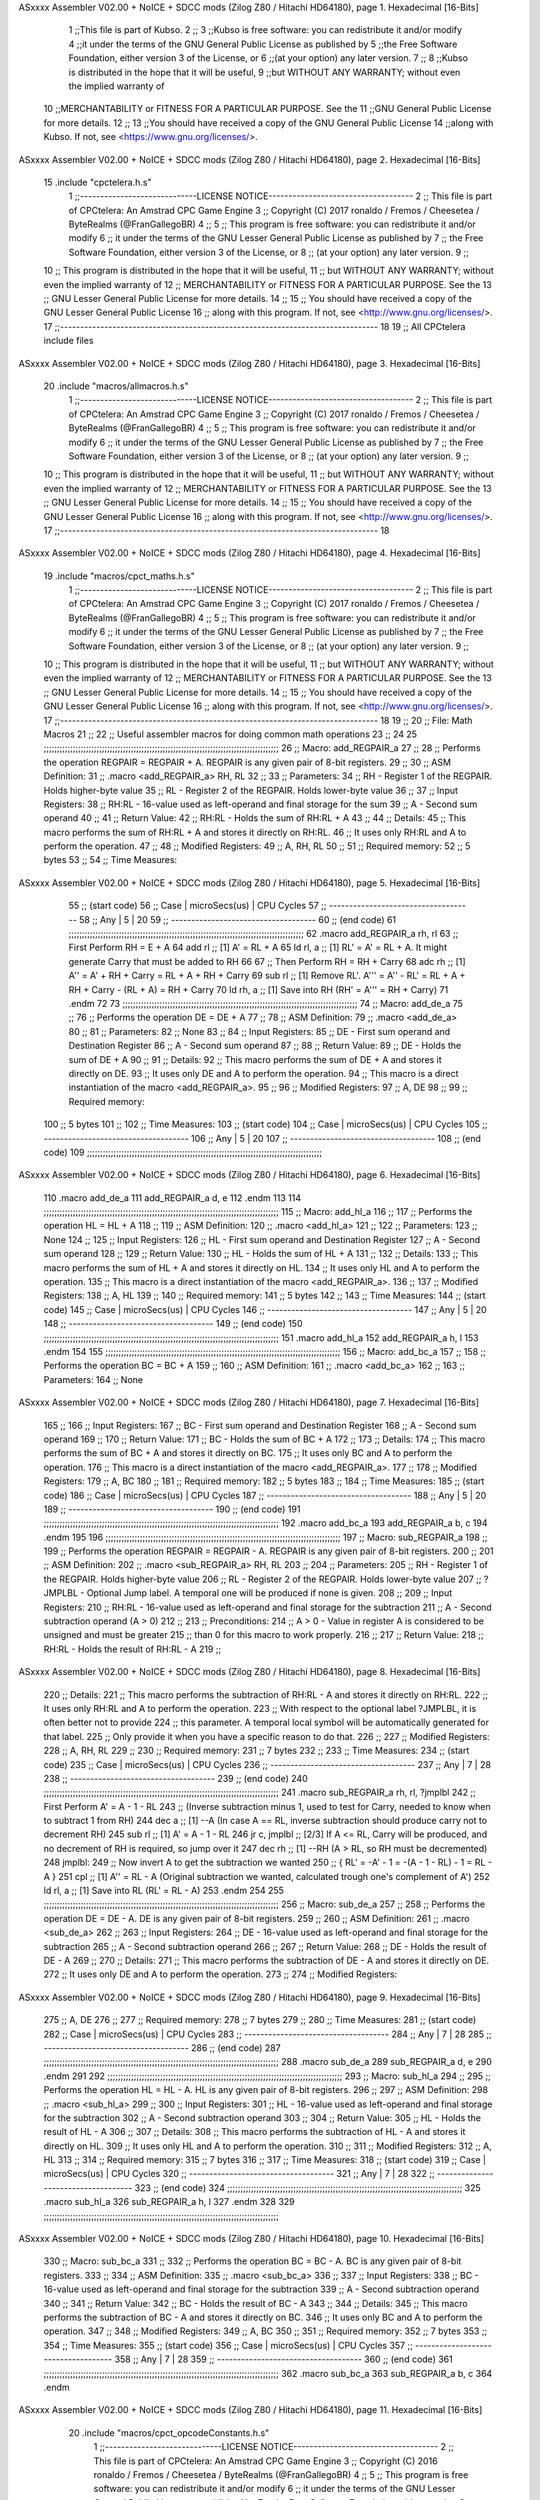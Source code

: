 ASxxxx Assembler V02.00 + NoICE + SDCC mods  (Zilog Z80 / Hitachi HD64180), page 1.
Hexadecimal [16-Bits]



                              1 ;;This file is part of Kubso.
                              2 ;;
                              3 ;;Kubso is free software: you can redistribute it and/or modify
                              4 ;;it under the terms of the GNU General Public License as published by
                              5 ;;the Free Software Foundation, either version 3 of the License, or
                              6 ;;(at your option) any later version.
                              7 ;;
                              8 ;;Kubso is distributed in the hope that it will be useful,
                              9 ;;but WITHOUT ANY WARRANTY; without even the implied warranty of
                             10 ;;MERCHANTABILITY or FITNESS FOR A PARTICULAR PURPOSE.  See the
                             11 ;;GNU General Public License for more details.
                             12 ;;
                             13 ;;You should have received a copy of the GNU General Public License
                             14 ;;along with Kubso.  If not, see <https://www.gnu.org/licenses/>.
ASxxxx Assembler V02.00 + NoICE + SDCC mods  (Zilog Z80 / Hitachi HD64180), page 2.
Hexadecimal [16-Bits]



                             15 .include "cpctelera.h.s"
                              1 ;;-----------------------------LICENSE NOTICE------------------------------------
                              2 ;;  This file is part of CPCtelera: An Amstrad CPC Game Engine
                              3 ;;  Copyright (C) 2017 ronaldo / Fremos / Cheesetea / ByteRealms (@FranGallegoBR)
                              4 ;;
                              5 ;;  This program is free software: you can redistribute it and/or modify
                              6 ;;  it under the terms of the GNU Lesser General Public License as published by
                              7 ;;  the Free Software Foundation, either version 3 of the License, or
                              8 ;;  (at your option) any later version.
                              9 ;;
                             10 ;;  This program is distributed in the hope that it will be useful,
                             11 ;;  but WITHOUT ANY WARRANTY; without even the implied warranty of
                             12 ;;  MERCHANTABILITY or FITNESS FOR A PARTICULAR PURPOSE.  See the
                             13 ;;  GNU Lesser General Public License for more details.
                             14 ;;
                             15 ;;  You should have received a copy of the GNU Lesser General Public License
                             16 ;;  along with this program.  If not, see <http://www.gnu.org/licenses/>.
                             17 ;;-------------------------------------------------------------------------------
                             18 
                             19 ;; All CPCtelera include files
ASxxxx Assembler V02.00 + NoICE + SDCC mods  (Zilog Z80 / Hitachi HD64180), page 3.
Hexadecimal [16-Bits]



                             20 .include "macros/allmacros.h.s"
                              1 ;;-----------------------------LICENSE NOTICE------------------------------------
                              2 ;;  This file is part of CPCtelera: An Amstrad CPC Game Engine
                              3 ;;  Copyright (C) 2017 ronaldo / Fremos / Cheesetea / ByteRealms (@FranGallegoBR)
                              4 ;;
                              5 ;;  This program is free software: you can redistribute it and/or modify
                              6 ;;  it under the terms of the GNU Lesser General Public License as published by
                              7 ;;  the Free Software Foundation, either version 3 of the License, or
                              8 ;;  (at your option) any later version.
                              9 ;;
                             10 ;;  This program is distributed in the hope that it will be useful,
                             11 ;;  but WITHOUT ANY WARRANTY; without even the implied warranty of
                             12 ;;  MERCHANTABILITY or FITNESS FOR A PARTICULAR PURPOSE.  See the
                             13 ;;  GNU Lesser General Public License for more details.
                             14 ;;
                             15 ;;  You should have received a copy of the GNU Lesser General Public License
                             16 ;;  along with this program.  If not, see <http://www.gnu.org/licenses/>.
                             17 ;;-------------------------------------------------------------------------------
                             18 
ASxxxx Assembler V02.00 + NoICE + SDCC mods  (Zilog Z80 / Hitachi HD64180), page 4.
Hexadecimal [16-Bits]



                             19 .include "macros/cpct_maths.h.s"
                              1 ;;-----------------------------LICENSE NOTICE------------------------------------
                              2 ;;  This file is part of CPCtelera: An Amstrad CPC Game Engine 
                              3 ;;  Copyright (C) 2017 ronaldo / Fremos / Cheesetea / ByteRealms (@FranGallegoBR)
                              4 ;;
                              5 ;;  This program is free software: you can redistribute it and/or modify
                              6 ;;  it under the terms of the GNU Lesser General Public License as published by
                              7 ;;  the Free Software Foundation, either version 3 of the License, or
                              8 ;;  (at your option) any later version.
                              9 ;;
                             10 ;;  This program is distributed in the hope that it will be useful,
                             11 ;;  but WITHOUT ANY WARRANTY; without even the implied warranty of
                             12 ;;  MERCHANTABILITY or FITNESS FOR A PARTICULAR PURPOSE.  See the
                             13 ;;  GNU Lesser General Public License for more details.
                             14 ;;
                             15 ;;  You should have received a copy of the GNU Lesser General Public License
                             16 ;;  along with this program.  If not, see <http://www.gnu.org/licenses/>.
                             17 ;;-------------------------------------------------------------------------------
                             18 
                             19 ;;
                             20 ;; File: Math Macros
                             21 ;;
                             22 ;;    Useful assembler macros for doing common math operations
                             23 ;;
                             24 
                             25 ;;;;;;;;;;;;;;;;;;;;;;;;;;;;;;;;;;;;;;;;;;;;;;;;;;;;;;;;;;;;;;;;;;;;;;;;;;;;;;;;;;;;;;;;;
                             26 ;; Macro: add_REGPAIR_a 
                             27 ;;
                             28 ;;    Performs the operation REGPAIR = REGPAIR + A. REGPAIR is any given pair of 8-bit registers.
                             29 ;;
                             30 ;; ASM Definition:
                             31 ;;    .macro <add_REGPAIR_a> RH, RL
                             32 ;;
                             33 ;; Parameters:
                             34 ;;    RH    - Register 1 of the REGPAIR. Holds higher-byte value
                             35 ;;    RL    - Register 2 of the REGPAIR. Holds lower-byte value
                             36 ;; 
                             37 ;; Input Registers: 
                             38 ;;    RH:RL - 16-value used as left-operand and final storage for the sum
                             39 ;;    A     - Second sum operand
                             40 ;;
                             41 ;; Return Value:
                             42 ;;    RH:RL - Holds the sum of RH:RL + A
                             43 ;;
                             44 ;; Details:
                             45 ;;    This macro performs the sum of RH:RL + A and stores it directly on RH:RL.
                             46 ;; It uses only RH:RL and A to perform the operation.
                             47 ;;
                             48 ;; Modified Registers: 
                             49 ;;    A, RH, RL
                             50 ;;
                             51 ;; Required memory:
                             52 ;;    5 bytes
                             53 ;;
                             54 ;; Time Measures:
ASxxxx Assembler V02.00 + NoICE + SDCC mods  (Zilog Z80 / Hitachi HD64180), page 5.
Hexadecimal [16-Bits]



                             55 ;; (start code)
                             56 ;;  Case | microSecs(us) | CPU Cycles
                             57 ;; ------------------------------------
                             58 ;;  Any  |       5       |     20
                             59 ;; ------------------------------------
                             60 ;; (end code)
                             61 ;;;;;;;;;;;;;;;;;;;;;;;;;;;;;;;;;;;;;;;;;;;;;;;;;;;;;;;;;;;;;;;;;;;;;;;;;;;;;;;;;;;;;;;;;
                             62 .macro add_REGPAIR_a rh, rl
                             63    ;; First Perform RH = E + A
                             64    add rl    ;; [1] A' = RL + A 
                             65    ld  rl, a ;; [1] RL' = A' = RL + A. It might generate Carry that must be added to RH
                             66    
                             67    ;; Then Perform RH = RH + Carry 
                             68    adc rh    ;; [1] A'' = A' + RH + Carry = RL + A + RH + Carry
                             69    sub rl    ;; [1] Remove RL'. A''' = A'' - RL' = RL + A + RH + Carry - (RL + A) = RH + Carry
                             70    ld  rh, a ;; [1] Save into RH (RH' = A''' = RH + Carry)
                             71 .endm
                             72 
                             73 ;;;;;;;;;;;;;;;;;;;;;;;;;;;;;;;;;;;;;;;;;;;;;;;;;;;;;;;;;;;;;;;;;;;;;;;;;;;;;;;;;;;;;;;;;
                             74 ;; Macro: add_de_a
                             75 ;;
                             76 ;;    Performs the operation DE = DE + A
                             77 ;;
                             78 ;; ASM Definition:
                             79 ;;    .macro <add_de_a>
                             80 ;;
                             81 ;; Parameters:
                             82 ;;    None
                             83 ;; 
                             84 ;; Input Registers: 
                             85 ;;    DE    - First sum operand and Destination Register
                             86 ;;    A     - Second sum operand
                             87 ;;
                             88 ;; Return Value:
                             89 ;;    DE - Holds the sum of DE + A
                             90 ;;
                             91 ;; Details:
                             92 ;;    This macro performs the sum of DE + A and stores it directly on DE.
                             93 ;; It uses only DE and A to perform the operation.
                             94 ;;    This macro is a direct instantiation of the macro <add_REGPAIR_a>.
                             95 ;;
                             96 ;; Modified Registers: 
                             97 ;;    A, DE
                             98 ;;
                             99 ;; Required memory:
                            100 ;;    5 bytes
                            101 ;;
                            102 ;; Time Measures:
                            103 ;; (start code)
                            104 ;;  Case | microSecs(us) | CPU Cycles
                            105 ;; ------------------------------------
                            106 ;;  Any  |       5       |     20
                            107 ;; ------------------------------------
                            108 ;; (end code)
                            109 ;;;;;;;;;;;;;;;;;;;;;;;;;;;;;;;;;;;;;;;;;;;;;;;;;;;;;;;;;;;;;;;;;;;;;;;;;;;;;;;;;;;;;;;;;
ASxxxx Assembler V02.00 + NoICE + SDCC mods  (Zilog Z80 / Hitachi HD64180), page 6.
Hexadecimal [16-Bits]



                            110 .macro add_de_a
                            111    add_REGPAIR_a  d, e
                            112 .endm
                            113 
                            114 ;;;;;;;;;;;;;;;;;;;;;;;;;;;;;;;;;;;;;;;;;;;;;;;;;;;;;;;;;;;;;;;;;;;;;;;;;;;;;;;;;;;;;;;;;
                            115 ;; Macro: add_hl_a
                            116 ;;
                            117 ;;    Performs the operation HL = HL + A
                            118 ;;
                            119 ;; ASM Definition:
                            120 ;;    .macro <add_hl_a>
                            121 ;;
                            122 ;; Parameters:
                            123 ;;    None
                            124 ;; 
                            125 ;; Input Registers: 
                            126 ;;    HL    - First sum operand and Destination Register
                            127 ;;    A     - Second sum operand
                            128 ;;
                            129 ;; Return Value:
                            130 ;;    HL - Holds the sum of HL + A
                            131 ;;
                            132 ;; Details:
                            133 ;;    This macro performs the sum of HL + A and stores it directly on HL.
                            134 ;; It uses only HL and A to perform the operation.
                            135 ;;    This macro is a direct instantiation of the macro <add_REGPAIR_a>.
                            136 ;;
                            137 ;; Modified Registers: 
                            138 ;;    A, HL
                            139 ;;
                            140 ;; Required memory:
                            141 ;;    5 bytes
                            142 ;;
                            143 ;; Time Measures:
                            144 ;; (start code)
                            145 ;;  Case | microSecs(us) | CPU Cycles
                            146 ;; ------------------------------------
                            147 ;;  Any  |       5       |     20
                            148 ;; ------------------------------------
                            149 ;; (end code)
                            150 ;;;;;;;;;;;;;;;;;;;;;;;;;;;;;;;;;;;;;;;;;;;;;;;;;;;;;;;;;;;;;;;;;;;;;;;;;;;;;;;;;;;;;;;;;
                            151 .macro add_hl_a
                            152    add_REGPAIR_a  h, l
                            153 .endm
                            154 
                            155 ;;;;;;;;;;;;;;;;;;;;;;;;;;;;;;;;;;;;;;;;;;;;;;;;;;;;;;;;;;;;;;;;;;;;;;;;;;;;;;;;;;;;;;;;;
                            156 ;; Macro: add_bc_a
                            157 ;;
                            158 ;;    Performs the operation BC = BC + A
                            159 ;;
                            160 ;; ASM Definition:
                            161 ;;    .macro <add_bc_a>
                            162 ;;
                            163 ;; Parameters:
                            164 ;;    None
ASxxxx Assembler V02.00 + NoICE + SDCC mods  (Zilog Z80 / Hitachi HD64180), page 7.
Hexadecimal [16-Bits]



                            165 ;; 
                            166 ;; Input Registers: 
                            167 ;;    BC    - First sum operand and Destination Register
                            168 ;;    A     - Second sum operand
                            169 ;;
                            170 ;; Return Value:
                            171 ;;    BC - Holds the sum of BC + A
                            172 ;;
                            173 ;; Details:
                            174 ;;    This macro performs the sum of BC + A and stores it directly on BC.
                            175 ;; It uses only BC and A to perform the operation.
                            176 ;;    This macro is a direct instantiation of the macro <add_REGPAIR_a>.
                            177 ;;
                            178 ;; Modified Registers: 
                            179 ;;    A, BC
                            180 ;;
                            181 ;; Required memory:
                            182 ;;    5 bytes
                            183 ;;
                            184 ;; Time Measures:
                            185 ;; (start code)
                            186 ;;  Case | microSecs(us) | CPU Cycles
                            187 ;; ------------------------------------
                            188 ;;  Any  |       5       |     20
                            189 ;; ------------------------------------
                            190 ;; (end code)
                            191 ;;;;;;;;;;;;;;;;;;;;;;;;;;;;;;;;;;;;;;;;;;;;;;;;;;;;;;;;;;;;;;;;;;;;;;;;;;;;;;;;;;;;;;;;;
                            192 .macro add_bc_a
                            193    add_REGPAIR_a  b, c
                            194 .endm
                            195 
                            196 ;;;;;;;;;;;;;;;;;;;;;;;;;;;;;;;;;;;;;;;;;;;;;;;;;;;;;;;;;;;;;;;;;;;;;;;;;;;;;;;;;;;;;;;;;
                            197 ;; Macro: sub_REGPAIR_a 
                            198 ;;
                            199 ;;    Performs the operation REGPAIR = REGPAIR - A. REGPAIR is any given pair of 8-bit registers.
                            200 ;;
                            201 ;; ASM Definition:
                            202 ;;    .macro <sub_REGPAIR_a> RH, RL
                            203 ;;
                            204 ;; Parameters:
                            205 ;;    RH    - Register 1 of the REGPAIR. Holds higher-byte value
                            206 ;;    RL    - Register 2 of the REGPAIR. Holds lower-byte value
                            207 ;;  ?JMPLBL - Optional Jump label. A temporal one will be produced if none is given.
                            208 ;; 
                            209 ;; Input Registers: 
                            210 ;;    RH:RL - 16-value used as left-operand and final storage for the subtraction
                            211 ;;    A     - Second subtraction operand (A > 0)
                            212 ;;
                            213 ;; Preconditions:
                            214 ;;    A > 0 - Value in register A is considered to be unsigned and must be greater
                            215 ;;            than 0 for this macro to work properly.
                            216 ;;
                            217 ;; Return Value:
                            218 ;;    RH:RL - Holds the result of RH:RL - A
                            219 ;;
ASxxxx Assembler V02.00 + NoICE + SDCC mods  (Zilog Z80 / Hitachi HD64180), page 8.
Hexadecimal [16-Bits]



                            220 ;; Details:
                            221 ;;    This macro performs the subtraction of RH:RL - A and stores it directly on RH:RL.
                            222 ;; It uses only RH:RL and A to perform the operation.
                            223 ;;    With respect to the optional label ?JMPLBL, it is often better not to provide 
                            224 ;; this parameter. A temporal local symbol will be automatically generated for that label.
                            225 ;; Only provide it when you have a specific reason to do that.
                            226 ;;
                            227 ;; Modified Registers: 
                            228 ;;    A, RH, RL
                            229 ;;
                            230 ;; Required memory:
                            231 ;;    7 bytes
                            232 ;;
                            233 ;; Time Measures:
                            234 ;; (start code)
                            235 ;;  Case | microSecs(us) | CPU Cycles
                            236 ;; ------------------------------------
                            237 ;;  Any  |       7       |     28
                            238 ;; ------------------------------------
                            239 ;; (end code)
                            240 ;;;;;;;;;;;;;;;;;;;;;;;;;;;;;;;;;;;;;;;;;;;;;;;;;;;;;;;;;;;;;;;;;;;;;;;;;;;;;;;;;;;;;;;;;
                            241 .macro sub_REGPAIR_a rh, rl, ?jmplbl
                            242    ;; First Perform A' = A - 1 - RL 
                            243    ;; (Inverse subtraction minus 1, used  to test for Carry, needed to know when to subtract 1 from RH)
                            244    dec    a          ;; [1] --A (In case A == RL, inverse subtraction should produce carry not to decrement RH)
                            245    sub   rl          ;; [1] A' = A - 1 - RL
                            246    jr     c, jmplbl  ;; [2/3] If A <= RL, Carry will be produced, and no decrement of RH is required, so jump over it
                            247      dec   rh        ;; [1] --RH (A > RL, so RH must be decremented)
                            248 jmplbl:   
                            249    ;; Now invert A to get the subtraction we wanted 
                            250    ;; { RL' = -A' - 1 = -(A - 1 - RL) - 1 = RL - A }
                            251    cpl            ;; [1] A'' = RL - A (Original subtraction we wanted, calculated trough one's complement of A')
                            252    ld    rl, a    ;; [1] Save into RL (RL' = RL - A)
                            253 .endm
                            254 
                            255 ;;;;;;;;;;;;;;;;;;;;;;;;;;;;;;;;;;;;;;;;;;;;;;;;;;;;;;;;;;;;;;;;;;;;;;;;;;;;;;;;;;;;;;;;;
                            256 ;; Macro: sub_de_a 
                            257 ;;
                            258 ;;    Performs the operation DE = DE - A. DE is any given pair of 8-bit registers.
                            259 ;;
                            260 ;; ASM Definition:
                            261 ;;    .macro <sub_de_a>
                            262 ;; 
                            263 ;; Input Registers: 
                            264 ;;    DE - 16-value used as left-operand and final storage for the subtraction
                            265 ;;    A  - Second subtraction operand
                            266 ;;
                            267 ;; Return Value:
                            268 ;;    DE - Holds the result of DE - A
                            269 ;;
                            270 ;; Details:
                            271 ;;    This macro performs the subtraction of DE - A and stores it directly on DE.
                            272 ;; It uses only DE and A to perform the operation.
                            273 ;;
                            274 ;; Modified Registers: 
ASxxxx Assembler V02.00 + NoICE + SDCC mods  (Zilog Z80 / Hitachi HD64180), page 9.
Hexadecimal [16-Bits]



                            275 ;;    A, DE
                            276 ;;
                            277 ;; Required memory:
                            278 ;;    7 bytes
                            279 ;;
                            280 ;; Time Measures:
                            281 ;; (start code)
                            282 ;;  Case | microSecs(us) | CPU Cycles
                            283 ;; ------------------------------------
                            284 ;;  Any  |       7       |     28
                            285 ;; ------------------------------------
                            286 ;; (end code)
                            287 ;;;;;;;;;;;;;;;;;;;;;;;;;;;;;;;;;;;;;;;;;;;;;;;;;;;;;;;;;;;;;;;;;;;;;;;;;;;;;;;;;;;;;;;;;
                            288 .macro sub_de_a
                            289    sub_REGPAIR_a  d, e
                            290 .endm
                            291 
                            292 ;;;;;;;;;;;;;;;;;;;;;;;;;;;;;;;;;;;;;;;;;;;;;;;;;;;;;;;;;;;;;;;;;;;;;;;;;;;;;;;;;;;;;;;;;
                            293 ;; Macro: sub_hl_a 
                            294 ;;
                            295 ;;    Performs the operation HL = HL - A. HL is any given pair of 8-bit registers.
                            296 ;;
                            297 ;; ASM Definition:
                            298 ;;    .macro <sub_hl_a>
                            299 ;; 
                            300 ;; Input Registers: 
                            301 ;;    HL - 16-value used as left-operand and final storage for the subtraction
                            302 ;;    A  - Second subtraction operand
                            303 ;;
                            304 ;; Return Value:
                            305 ;;    HL - Holds the result of HL - A
                            306 ;;
                            307 ;; Details:
                            308 ;;    This macro performs the subtraction of HL - A and stores it directly on HL.
                            309 ;; It uses only HL and A to perform the operation.
                            310 ;;
                            311 ;; Modified Registers: 
                            312 ;;    A, HL
                            313 ;;
                            314 ;; Required memory:
                            315 ;;    7 bytes
                            316 ;;
                            317 ;; Time Measures:
                            318 ;; (start code)
                            319 ;;  Case | microSecs(us) | CPU Cycles
                            320 ;; ------------------------------------
                            321 ;;  Any  |       7       |     28
                            322 ;; ------------------------------------
                            323 ;; (end code)
                            324 ;;;;;;;;;;;;;;;;;;;;;;;;;;;;;;;;;;;;;;;;;;;;;;;;;;;;;;;;;;;;;;;;;;;;;;;;;;;;;;;;;;;;;;;;;
                            325 .macro sub_hl_a
                            326    sub_REGPAIR_a  h, l
                            327 .endm
                            328 
                            329 ;;;;;;;;;;;;;;;;;;;;;;;;;;;;;;;;;;;;;;;;;;;;;;;;;;;;;;;;;;;;;;;;;;;;;;;;;;;;;;;;;;;;;;;;;
ASxxxx Assembler V02.00 + NoICE + SDCC mods  (Zilog Z80 / Hitachi HD64180), page 10.
Hexadecimal [16-Bits]



                            330 ;; Macro: sub_bc_a 
                            331 ;;
                            332 ;;    Performs the operation BC = BC - A. BC is any given pair of 8-bit registers.
                            333 ;;
                            334 ;; ASM Definition:
                            335 ;;    .macro <sub_bc_a>
                            336 ;; 
                            337 ;; Input Registers: 
                            338 ;;    BC - 16-value used as left-operand and final storage for the subtraction
                            339 ;;    A  - Second subtraction operand
                            340 ;;
                            341 ;; Return Value:
                            342 ;;    BC - Holds the result of BC - A
                            343 ;;
                            344 ;; Details:
                            345 ;;    This macro performs the subtraction of BC - A and stores it directly on BC.
                            346 ;; It uses only BC and A to perform the operation.
                            347 ;;
                            348 ;; Modified Registers: 
                            349 ;;    A, BC
                            350 ;;
                            351 ;; Required memory:
                            352 ;;    7 bytes
                            353 ;;
                            354 ;; Time Measures:
                            355 ;; (start code)
                            356 ;;  Case | microSecs(us) | CPU Cycles
                            357 ;; ------------------------------------
                            358 ;;  Any  |       7       |     28
                            359 ;; ------------------------------------
                            360 ;; (end code)
                            361 ;;;;;;;;;;;;;;;;;;;;;;;;;;;;;;;;;;;;;;;;;;;;;;;;;;;;;;;;;;;;;;;;;;;;;;;;;;;;;;;;;;;;;;;;;
                            362 .macro sub_bc_a
                            363    sub_REGPAIR_a  b, c
                            364 .endm
ASxxxx Assembler V02.00 + NoICE + SDCC mods  (Zilog Z80 / Hitachi HD64180), page 11.
Hexadecimal [16-Bits]



                             20 .include "macros/cpct_opcodeConstants.h.s"
                              1 ;;-----------------------------LICENSE NOTICE------------------------------------
                              2 ;;  This file is part of CPCtelera: An Amstrad CPC Game Engine 
                              3 ;;  Copyright (C) 2016 ronaldo / Fremos / Cheesetea / ByteRealms (@FranGallegoBR)
                              4 ;;
                              5 ;;  This program is free software: you can redistribute it and/or modify
                              6 ;;  it under the terms of the GNU Lesser General Public License as published by
                              7 ;;  the Free Software Foundation, either version 3 of the License, or
                              8 ;;  (at your option) any later version.
                              9 ;;
                             10 ;;  This program is distributed in the hope that it will be useful,
                             11 ;;  but WITHOUT ANY WARRANTY; without even the implied warranty of
                             12 ;;  MERCHANTABILITY or FITNESS FOR A PARTICULAR PURPOSE.  See the
                             13 ;;  GNU Lesser General Public License for more details.
                             14 ;;
                             15 ;;  You should have received a copy of the GNU Lesser General Public License
                             16 ;;  along with this program.  If not, see <http://www.gnu.org/licenses/>.
                             17 ;;-------------------------------------------------------------------------------
                             18 
                             19 ;;
                             20 ;; File: Opcodes
                             21 ;;
                             22 ;;    Constant definitions of Z80 opcodes. This will be normally used as data
                             23 ;; for self-modifying code.
                             24 ;;
                             25 
                             26 ;; Constant: opc_JR
                             27 ;;    Opcode for "JR xx" instruction. Requires 1-byte parameter (xx)
                     0018    28 opc_JR   = 0x18
                             29 
                             30 ;; Constant: opc_LD_D
                             31 ;;    Opcode for "LD d, xx" instruction. Requires 1-byte parameter (xx)
                     0016    32 opc_LD_D = 0x16
                             33 
                             34 ;; Constant: opc_EI
                             35 ;;    Opcode for "EI" instruction. 
                     00FB    36 opc_EI = 0xFB
                             37 
                             38 ;; Constant: opc_DI
                             39 ;;    Opcode for "DI" instruction. 
                     00F3    40 opc_DI = 0xF3
ASxxxx Assembler V02.00 + NoICE + SDCC mods  (Zilog Z80 / Hitachi HD64180), page 12.
Hexadecimal [16-Bits]



                             21 .include "macros/cpct_reverseBits.h.s"
                              1 ;;-----------------------------LICENSE NOTICE------------------------------------
                              2 ;;  This file is part of CPCtelera: An Amstrad CPC Game Engine 
                              3 ;;  Copyright (C) 2016 ronaldo / Fremos / Cheesetea / ByteRealms (@FranGallegoBR)
                              4 ;;
                              5 ;;  This program is free software: you can redistribute it and/or modify
                              6 ;;  it under the terms of the GNU Lesser General Public License as published by
                              7 ;;  the Free Software Foundation, either version 3 of the License, or
                              8 ;;  (at your option) any later version.
                              9 ;;
                             10 ;;  This program is distributed in the hope that it will be useful,
                             11 ;;  but WITHOUT ANY WARRANTY; without even the implied warranty of
                             12 ;;  MERCHANTABILITY or FITNESS FOR A PARTICULAR PURPOSE.  See the
                             13 ;;  GNU Lesser General Public License for more details.
                             14 ;;
                             15 ;;  You should have received a copy of the GNU Lesser General Public License
                             16 ;;  along with this program.  If not, see <http://www.gnu.org/licenses/>.
                             17 ;;-------------------------------------------------------------------------------
                             18 
                             19 ;;
                             20 ;; File: Reverse Bits
                             21 ;;
                             22 ;;    Useful macros for bit reversing and selecting in different ways. Only
                             23 ;; valid to be used from assembly language (not from C).
                             24 ;;
                             25 
                             26 ;;;;;;;;;;;;;;;;;;;;;;;;;;;;;;;;;;;;;;;;;;;;;;;;;;;;;;;;;;;;;;;;;;;;;;;;;;;;;;;;;;;;;;;;;
                             27 ;; Macro: cpctm_reverse_and_select_bits_of_A
                             28 ;;
                             29 ;;    Reorders the bits of A and mixes them letting the user select the 
                             30 ;; new order for the bits by using a selection mask.
                             31 ;;
                             32 ;; Parameters:
                             33 ;;    TReg          - An 8-bits register that will be used for intermediate calculations.
                             34 ;; This register may be one of these: B, C, D, E, H, L
                             35 ;;    SelectionMask - An 8-bits mask that will be used to select the bits to get from 
                             36 ;; the reordered bits. It might be an 8-bit register or even (hl).
                             37 ;; 
                             38 ;; Input Registers: 
                             39 ;;    A     - Byte to be reversed
                             40 ;;    TReg  - Should have a copy of A (same exact value)
                             41 ;;
                             42 ;; Return Value:
                             43 ;;    A - Resulting value with bits reversed and selected 
                             44 ;;
                             45 ;; Details:
                             46 ;;    This macro reorders the bits in A and mixes them with the same bits in
                             47 ;; their original order by using a *SelectionMask*. The process is as follows:
                             48 ;;
                             49 ;;    1. Consider the 8 bits of A = TReg = [01234567]
                             50 ;;    2. Reorder the 8 bits of A, producing A2 = [32547610]
                             51 ;;    2. Reorder the bits of TReg, producing TReg2 = [76103254]
                             52 ;;    3. Combines both reorders into final result using a *SelectionMask*. Each 
                             53 ;; 0 bit from the selection mask means "select bit from A2", whereas each 1 bit
                             54 ;; means "select bit from TReg2".
ASxxxx Assembler V02.00 + NoICE + SDCC mods  (Zilog Z80 / Hitachi HD64180), page 13.
Hexadecimal [16-Bits]



                             55 ;;
                             56 ;;    For instance, a selection mask 0b11001100 will produce this result:
                             57 ;;
                             58 ;; (start code)
                             59 ;;       A2 = [ 32 54 76 10 ]
                             60 ;;    TReg2 = [ 76 10 32 54 ]
                             61 ;;  SelMask = [ 11 00 11 00 ] // 1 = TReg2-bits, 0 = A2-bits
                             62 ;;  ---------------------------
                             63 ;;   Result = [ 76 54 32 10 ]
                             64 ;; (end code)
                             65 ;;
                             66 ;;    Therefore, mask 0b11001100 produces the effect of reversing the bits of A
                             67 ;; completely. Other masks will produce different reorders of the bits in A, for
                             68 ;; different requirements or needs.
                             69 ;;
                             70 ;; Modified Registers: 
                             71 ;;    AF, TReg
                             72 ;;
                             73 ;; Required memory:
                             74 ;;    16 bytes
                             75 ;;
                             76 ;; Time Measures:
                             77 ;; (start code)
                             78 ;;  Case | microSecs(us) | CPU Cycles
                             79 ;; ------------------------------------
                             80 ;;  Any  |      16       |     64
                             81 ;; ------------------------------------
                             82 ;; (end code)
                             83 ;;;;;;;;;;;;;;;;;;;;;;;;;;;;;;;;;;;;;;;;;;;;;;;;;;;;;;;;;;;;;;;;;;;;;;;;;;;;;;;;;;;;;;;;;
                             84 .macro cpctm_reverse_and_select_bits_of_A  TReg, SelectionMask
                             85    rlca            ;; [1] | Rotate left twice so that...
                             86    rlca            ;; [1] | ... A=[23456701]
                             87 
                             88    ;; Mix bits of TReg and A so that all bits are in correct relative order
                             89    ;; but displaced from their final desired location
                             90    xor TReg        ;; [1] TReg = [01234567] (original value)
                             91    and #0b01010101 ;; [2]    A = [23456701] (bits rotated twice left)
                             92    xor TReg        ;; [1]   A2 = [03254761] (TReg mixed with A to get bits in order)
                             93    
                             94    ;; Now get bits 54 and 10 in their right location and save them into TReg
                             95    rlca            ;; [1]    A = [ 32 54 76 10 ] (54 and 10 are in their desired place)
                             96    ld TReg, a      ;; [1] TReg = A (Save this bit location into TReg)
                             97    
                             98    ;; Now get bits 76 and 32 in their right location in A
                             99    rrca            ;; [1] | Rotate A right 4 times to...
                            100    rrca            ;; [1] | ... get bits 76 and 32 located at their ...
                            101    rrca            ;; [1] | ... desired location :
                            102    rrca            ;; [1] | ... A = [ 76 10 32 54 ] (76 and 32 are in their desired place)
                            103    
                            104    ;; Finally, mix bits from TReg and A to get all bits reversed and selected
                            105    xor TReg          ;; [1] TReg = [32547610] (Mixed bits with 54 & 10 in their right place)
                            106    and SelectionMask ;; [2]    A = [76103254] (Mixed bits with 76 & 32 in their right place)
                            107    xor TReg          ;; [1]   A2 = [xxxxxxxx] final value: bits of A reversed and selected using *SelectionMask*
                            108 .endm
                            109 
ASxxxx Assembler V02.00 + NoICE + SDCC mods  (Zilog Z80 / Hitachi HD64180), page 14.
Hexadecimal [16-Bits]



                            110 ;;;;;;;;;;;;;;;;;;;;;;;;;;;;;;;;;;;;;;;;;;;;;;;;;;;;;;;;;;;;;;;;;;;;;;;;;;;;;;;;;;;;;;;;;
                            111 ;; Macro: cpctm_reverse_bits_of_A 
                            112 ;; Macro: cpctm_reverse_mode_2_pixels_of_A
                            113 ;;
                            114 ;;    Reverses the 8-bits of A, from [01234567] to [76543210]. This also reverses
                            115 ;; all pixels contained in A when A is in screen pixel format, mode 2.
                            116 ;;
                            117 ;; Parameters:
                            118 ;;    TReg - An 8-bits register that will be used for intermediate calculations.
                            119 ;; This register may be one of these: B, C, D, E, H, L
                            120 ;; 
                            121 ;; Input Registers: 
                            122 ;;    A    - Byte to be reversed
                            123 ;;    TReg - Should have a copy of A (same exact value)
                            124 ;;
                            125 ;; Return Value:
                            126 ;;    A - Resulting value with bits reversed 
                            127 ;;
                            128 ;; Requires:
                            129 ;;   - Uses the macro <cpctm_reverse_and_select_bits_of_A>.
                            130 ;;
                            131 ;; Details:
                            132 ;;    This macro reverses the bits in A. If bits of A = [01234567], the final
                            133 ;; result after processing this macro will be A = [76543210]. Register TReg is
                            134 ;; used for intermediate calculations and its value is destroyed.
                            135 ;;
                            136 ;; Modified Registers: 
                            137 ;;    AF, TReg
                            138 ;;
                            139 ;; Required memory:
                            140 ;;    16 bytes
                            141 ;;
                            142 ;; Time Measures:
                            143 ;; (start code)
                            144 ;;  Case | microSecs(us) | CPU Cycles
                            145 ;; ------------------------------------
                            146 ;;  Any  |      16       |     64
                            147 ;; ------------------------------------
                            148 ;; (end code)
                            149 ;;;;;;;;;;;;;;;;;;;;;;;;;;;;;;;;;;;;;;;;;;;;;;;;;;;;;;;;;;;;;;;;;;;;;;;;;;;;;;;;;;;;;;;;;
                            150 .macro cpctm_reverse_bits_of_A  TReg
                            151    cpctm_reverse_and_select_bits_of_A  TReg, #0b11001100
                            152 .endm
                            153 .macro cpctm_reverse_mode_2_pixels_of_A   TReg
                            154    cpctm_reverse_bits_of_A  TReg
                            155 .endm
                            156 
                            157 ;;;;;;;;;;;;;;;;;;;;;;;;;;;;;;;;;;;;;;;;;;;;;;;;;;;;;;;;;;;;;;;;;;;;;;;;;;;;;;;;;;;;;;;;;
                            158 ;; Macro: cpctm_reverse_mode_1_pixels_of_A
                            159 ;;
                            160 ;;    Reverses the order of pixel values contained in register A, assuming A is 
                            161 ;; in screen pixel format, mode 1.
                            162 ;;
                            163 ;; Parameters:
                            164 ;;    TReg - An 8-bits register that will be used for intermediate calculations.
ASxxxx Assembler V02.00 + NoICE + SDCC mods  (Zilog Z80 / Hitachi HD64180), page 15.
Hexadecimal [16-Bits]



                            165 ;; This register may be one of these: B, C, D, E, H, L
                            166 ;; 
                            167 ;; Input Registers: 
                            168 ;;    A    - Byte with pixel values to be reversed
                            169 ;;    TReg - Should have a copy of A (same exact value)
                            170 ;;
                            171 ;; Return Value:
                            172 ;;    A - Resulting byte with the 4 pixels values reversed in order
                            173 ;;
                            174 ;; Requires:
                            175 ;;   - Uses the macro <cpctm_reverse_and_select_bits_of_A>.
                            176 ;;
                            177 ;; Details:
                            178 ;;    This macro considers that A contains a byte that codifies 4 pixels in 
                            179 ;; screen pixel format, mode 1. It modifies A to reverse the order of its 4 
                            180 ;; contained pixel values left-to-right (1234 -> 4321). With respect to the 
                            181 ;; order of the 8-bits of A, the concrete operations performed is:
                            182 ;; (start code)
                            183 ;;    A = [01234567] == reverse-pixels ==> [32107654] = A2
                            184 ;; (end code)
                            185 ;;    You may want to check <cpct_px2byteM1> to know how bits codify both pixels
                            186 ;; in one single byte for screen pixel format, mode 1.
                            187 ;;
                            188 ;;    *TReg* is an 8-bit register that will be used for intermediate calculations,
                            189 ;; destroying its original value (that should be same as A, at the start).
                            190 ;;
                            191 ;; Modified Registers: 
                            192 ;;    AF, TReg
                            193 ;;
                            194 ;; Required memory:
                            195 ;;    16 bytes
                            196 ;;
                            197 ;; Time Measures:
                            198 ;; (start code)
                            199 ;;  Case | microSecs(us) | CPU Cycles
                            200 ;; ------------------------------------
                            201 ;;  Any  |      16       |     64
                            202 ;; ------------------------------------
                            203 ;; (end code)
                            204 ;;;;;;;;;;;;;;;;;;;;;;;;;;;;;;;;;;;;;;;;;;;;;;;;;;;;;;;;;;;;;;;;;;;;;;;;;;;;;;;;;;;;;;;;;
                            205 .macro cpctm_reverse_mode_1_pixels_of_A  TReg
                            206    cpctm_reverse_and_select_bits_of_A  TReg, #0b00110011
                            207 .endm
                            208 
                            209 ;;;;;;;;;;;;;;;;;;;;;;;;;;;;;;;;;;;;;;;;;;;;;;;;;;;;;;;;;;;;;;;;;;;;;;;;;;;;;;;;;;;;;;;;;
                            210 ;; Macro: cpctm_reverse_mode_0_pixels_of_A
                            211 ;;
                            212 ;;    Reverses the order of pixel values contained in register A, assuming A is 
                            213 ;; in screen pixel format, mode 0.
                            214 ;;
                            215 ;; Parameters:
                            216 ;;    TReg - An 8-bits register that will be used for intermediate calculations.
                            217 ;; This register may be one of these: B, C, D, E, H, L
                            218 ;; 
                            219 ;; Input Registers: 
ASxxxx Assembler V02.00 + NoICE + SDCC mods  (Zilog Z80 / Hitachi HD64180), page 16.
Hexadecimal [16-Bits]



                            220 ;;    A    - Byte with pixel values to be reversed
                            221 ;;    TReg - Should have a copy of A (same exact value)
                            222 ;;
                            223 ;; Return Value:
                            224 ;;    A - Resulting byte with the 2 pixels values reversed in order
                            225 ;;
                            226 ;; Details:
                            227 ;;    This macro considers that A contains a byte that codifies 2 pixels in 
                            228 ;; screen pixel format, mode 0. It modifies A to reverse the order of its 2 
                            229 ;; contained pixel values left-to-right (12 -> 21). With respect to the 
                            230 ;; order of the 8-bits of A, the concrete operation performed is:
                            231 ;; (start code)
                            232 ;;    A = [01234567] == reverse-pixels ==> [10325476] = A2
                            233 ;; (end code)
                            234 ;;    You may want to check <cpct_px2byteM0> to know how bits codify both pixels
                            235 ;; in one single byte for screen pixel format, mode 0.
                            236 ;;
                            237 ;;    *TReg* is an 8-bit register that will be used for intermediate calculations,
                            238 ;; destroying its original value (that should be same as A, at the start).
                            239 ;;
                            240 ;; Modified Registers: 
                            241 ;;    AF, TReg
                            242 ;;
                            243 ;; Required memory:
                            244 ;;    7 bytes
                            245 ;;
                            246 ;; Time Measures:
                            247 ;; (start code)
                            248 ;;  Case | microSecs(us) | CPU Cycles
                            249 ;; ------------------------------------
                            250 ;;  Any  |       7       |     28
                            251 ;; ------------------------------------
                            252 ;; (end code)
                            253 ;;;;;;;;;;;;;;;;;;;;;;;;;;;;;;;;;;;;;;;;;;;;;;;;;;;;;;;;;;;;;;;;;;;;;;;;;;;;;;;;;;;;;;;;;
                            254 .macro cpctm_reverse_mode_0_pixels_of_A  TReg
                            255    rlca            ;; [1] | Rotate A twice to the left to get bits ordered...
                            256    rlca            ;; [1] | ... in the way we need for mixing, A = [23456701]
                            257   
                            258    ;; Mix TReg with A to get pixels reversed by reordering bits
                            259    xor TReg        ;; [1] | TReg = [01234567]
                            260    and #0b01010101 ;; [2] |    A = [23456701]
                            261    xor TReg        ;; [1] |   A2 = [03254761]
                            262    rrca            ;; [1] Rotate right to get pixels reversed A = [10325476]
                            263 .endm
ASxxxx Assembler V02.00 + NoICE + SDCC mods  (Zilog Z80 / Hitachi HD64180), page 17.
Hexadecimal [16-Bits]



                             22 .include "macros/cpct_undocumentedOpcodes.h.s"
                              1 ;;-----------------------------LICENSE NOTICE------------------------------------
                              2 ;;  This file is part of CPCtelera: An Amstrad CPC Game Engine 
                              3 ;;  Copyright (C) 2016 ronaldo / Fremos / Cheesetea / ByteRealms (@FranGallegoBR)
                              4 ;;
                              5 ;;  This program is free software: you can redistribute it and/or modify
                              6 ;;  it under the terms of the GNU Lesser General Public License as published by
                              7 ;;  the Free Software Foundation, either version 3 of the License, or
                              8 ;;  (at your option) any later version.
                              9 ;;
                             10 ;;  This program is distributed in the hope that it will be useful,
                             11 ;;  but WITHOUT ANY WARRANTY; without even the implied warranty of
                             12 ;;  MERCHANTABILITY or FITNESS FOR A PARTICULAR PURPOSE.  See the
                             13 ;;  GNU Lesser General Public License for more details.
                             14 ;;
                             15 ;;  You should have received a copy of the GNU Lesser General Public License
                             16 ;;  along with this program.  If not, see <http://www.gnu.org/licenses/>.
                             17 ;;-------------------------------------------------------------------------------
                             18 
                             19 ;;
                             20 ;; File: Undocumented Opcodes
                             21 ;;
                             22 ;;    Macros to clarify source code when using undocumented opcodes. Only
                             23 ;; valid to be used from assembly language (not from C).
                             24 ;;
                             25 
                             26 ;; Macro: jr__0
                             27 ;;    Opcode for "JR #0" instruction
                             28 ;; 
                             29 .macro jr__0
                             30    .DW #0x0018  ;; JR #00 (Normally used as a modifiable jump, as jr 0 is an infinite loop)
                             31 .endm
                             32 
                             33 ;;;;;;;;;;;;;;;;;;;;;;;;;;;;;;;;;;;;;;;;;;;;;;;;;;;;;;;;;;;;;;;;;;;;;;;;;;;;;;;;;;;;;;;;;;,
                             34 ;;;;;;;;;;;;;;;;;;;;;;;;;;;;;;;;;;;;;;;;;;;;;;;;;;;;;;;;;;;;;;;;;;;;;;;;;;;;;;;;;;;;;;;;;;,
                             35 ;; SLL Instructions
                             36 ;;;;;;;;;;;;;;;;;;;;;;;;;;;;;;;;;;;;;;;;;;;;;;;;;;;;;;;;;;;;;;;;;;;;;;;;;;;;;;;;;;;;;;;;;;,
                             37 ;;;;;;;;;;;;;;;;;;;;;;;;;;;;;;;;;;;;;;;;;;;;;;;;;;;;;;;;;;;;;;;;;;;;;;;;;;;;;;;;;;;;;;;;;;,
                             38 
                             39 ;; Macro: sll__b
                             40 ;;    Opcode for "SLL b" instruction
                             41 ;; 
                             42 .macro sll__b
                             43    .db #0xCB, #0x30  ;; Opcode for sll b
                             44 .endm
                             45 
                             46 ;; Macro: sll__c
                             47 ;;    Opcode for "SLL c" instruction
                             48 ;; 
                             49 .macro sll__c
                             50    .db #0xCB, #0x31  ;; Opcode for sll c
                             51 .endm
                             52 
                             53 ;; Macro: sll__d
                             54 ;;    Opcode for "SLL d" instruction
ASxxxx Assembler V02.00 + NoICE + SDCC mods  (Zilog Z80 / Hitachi HD64180), page 18.
Hexadecimal [16-Bits]



                             55 ;; 
                             56 .macro sll__d
                             57    .db #0xCB, #0x32  ;; Opcode for sll d
                             58 .endm
                             59 
                             60 ;; Macro: sll__e
                             61 ;;    Opcode for "SLL e" instruction
                             62 ;; 
                             63 .macro sll__e
                             64    .db #0xCB, #0x33  ;; Opcode for sll e
                             65 .endm
                             66 
                             67 ;; Macro: sll__h
                             68 ;;    Opcode for "SLL h" instruction
                             69 ;; 
                             70 .macro sll__h
                             71    .db #0xCB, #0x34  ;; Opcode for sll h
                             72 .endm
                             73 
                             74 ;; Macro: sll__l
                             75 ;;    Opcode for "SLL l" instruction
                             76 ;; 
                             77 .macro sll__l
                             78    .db #0xCB, #0x35  ;; Opcode for sll l
                             79 .endm
                             80 
                             81 ;; Macro: sll___hl_
                             82 ;;    Opcode for "SLL (hl)" instruction
                             83 ;; 
                             84 .macro sll___hl_
                             85    .db #0xCB, #0x36  ;; Opcode for sll (hl)
                             86 .endm
                             87 
                             88 ;; Macro: sll__a
                             89 ;;    Opcode for "SLL a" instruction
                             90 ;; 
                             91 .macro sll__a
                             92    .db #0xCB, #0x37  ;; Opcode for sll a
                             93 .endm
                             94 
                             95 ;;;;;;;;;;;;;;;;;;;;;;;;;;;;;;;;;;;;;;;;;;;;;;;;;;;;;;;;;;;;;;;;;;;;;;;;;;;;;;;;;;;;;;;;;;,
                             96 ;;;;;;;;;;;;;;;;;;;;;;;;;;;;;;;;;;;;;;;;;;;;;;;;;;;;;;;;;;;;;;;;;;;;;;;;;;;;;;;;;;;;;;;;;;,
                             97 ;; IXL Related Macros
                             98 ;;;;;;;;;;;;;;;;;;;;;;;;;;;;;;;;;;;;;;;;;;;;;;;;;;;;;;;;;;;;;;;;;;;;;;;;;;;;;;;;;;;;;;;;;;,
                             99 ;;;;;;;;;;;;;;;;;;;;;;;;;;;;;;;;;;;;;;;;;;;;;;;;;;;;;;;;;;;;;;;;;;;;;;;;;;;;;;;;;;;;;;;;;;,
                            100 
                            101 ;; Macro: ld__ixl    Value
                            102 ;;    Opcode for "LD ixl, Value" instruction
                            103 ;;  
                            104 ;; Parameters:
                            105 ;;    Value - An inmediate 8-bits value that will be loaded into ixl
                            106 ;; 
                            107 .macro ld__ixl    Value 
                            108    .db #0xDD, #0x2E, Value  ;; Opcode for ld ixl, Value
                            109 .endm
ASxxxx Assembler V02.00 + NoICE + SDCC mods  (Zilog Z80 / Hitachi HD64180), page 19.
Hexadecimal [16-Bits]



                            110 
                            111 ;; Macro: ld__ixl_a
                            112 ;;    Opcode for "LD ixl, a" instruction
                            113 ;; 
                            114 .macro ld__ixl_a
                            115    .dw #0x6FDD  ;; Opcode for ld ixl, a
                            116 .endm
                            117 
                            118 ;; Macro: ld__ixl_b
                            119 ;;    Opcode for "LD ixl, B" instruction
                            120 ;; 
                            121 .macro ld__ixl_b
                            122    .dw #0x68DD  ;; Opcode for ld ixl, b
                            123 .endm
                            124 
                            125 ;; Macro: ld__ixl_c
                            126 ;;    Opcode for "LD ixl, C" instruction
                            127 ;; 
                            128 .macro ld__ixl_c
                            129    .dw #0x69DD  ;; Opcode for ld ixl, c
                            130 .endm
                            131 
                            132 ;; Macro: ld__ixl_d
                            133 ;;    Opcode for "LD ixl, D" instruction
                            134 ;; 
                            135 .macro ld__ixl_d
                            136    .dw #0x6ADD  ;; Opcode for ld ixl, d
                            137 .endm
                            138 
                            139 ;; Macro: ld__ixl_e
                            140 ;;    Opcode for "LD ixl, E" instruction
                            141 ;; 
                            142 .macro ld__ixl_e
                            143    .dw #0x6BDD  ;; Opcode for ld ixl, e
                            144 .endm
                            145 
                            146 ;; Macro: ld__ixl_ixh
                            147 ;;    Opcode for "LD ixl, IXH" instruction
                            148 ;; 
                            149 .macro ld__ixl_ixh
                            150    .dw #0x6CDD  ;; Opcode for ld ixl, ixh
                            151 .endm
                            152 
                            153 ;; Macro: ld__a_ixl
                            154 ;;    Opcode for "LD A, ixl" instruction
                            155 ;; 
                            156 .macro ld__a_ixl
                            157    .dw #0x7DDD  ;; Opcode for ld a, ixl
                            158 .endm
                            159 
                            160 ;; Macro: ld__b_ixl
                            161 ;;    Opcode for "LD B, ixl" instruction
                            162 ;; 
                            163 .macro ld__b_ixl
                            164    .dw #0x45DD  ;; Opcode for ld b, ixl
ASxxxx Assembler V02.00 + NoICE + SDCC mods  (Zilog Z80 / Hitachi HD64180), page 20.
Hexadecimal [16-Bits]



                            165 .endm
                            166 
                            167 ;; Macro: ld__c_ixl
                            168 ;;    Opcode for "LD c, ixl" instruction
                            169 ;; 
                            170 .macro ld__c_ixl
                            171    .dw #0x4DDD  ;; Opcode for ld c, ixl
                            172 .endm
                            173 
                            174 ;; Macro: ld__d_ixl
                            175 ;;    Opcode for "LD D, ixl" instruction
                            176 ;; 
                            177 .macro ld__d_ixl
                            178    .dw #0x55DD  ;; Opcode for ld d, ixl
                            179 .endm
                            180 
                            181 ;; Macro: ld__e_ixl
                            182 ;;    Opcode for "LD e, ixl" instruction
                            183 ;; 
                            184 .macro ld__e_ixl
                            185    .dw #0x5DDD  ;; Opcode for ld e, ixl
                            186 .endm
                            187 
                            188 ;; Macro: add__ixl
                            189 ;;    Opcode for "Add ixl" instruction
                            190 ;; 
                            191 .macro add__ixl
                            192    .dw #0x85DD  ;; Opcode for add ixl
                            193 .endm
                            194 
                            195 ;; Macro: sub__ixl
                            196 ;;    Opcode for "SUB ixl" instruction
                            197 ;; 
                            198 .macro sub__ixl
                            199    .dw #0x95DD  ;; Opcode for sub ixl
                            200 .endm
                            201 
                            202 ;; Macro: adc__ixl
                            203 ;;    Opcode for "ADC ixl" instruction
                            204 ;; 
                            205 .macro adc__ixl
                            206    .dw #0x8DDD  ;; Opcode for adc ixl
                            207 .endm
                            208 
                            209 ;; Macro: sbc__ixl
                            210 ;;    Opcode for "SBC ixl" instruction
                            211 ;; 
                            212 .macro sbc__ixl
                            213    .dw #0x9DDD  ;; Opcode for sbc ixl
                            214 .endm
                            215 
                            216 ;; Macro: and__ixl
                            217 ;;    Opcode for "AND ixl" instruction
                            218 ;; 
                            219 .macro and__ixl
ASxxxx Assembler V02.00 + NoICE + SDCC mods  (Zilog Z80 / Hitachi HD64180), page 21.
Hexadecimal [16-Bits]



                            220    .dw #0xA5DD  ;; Opcode for and ixl
                            221 .endm
                            222 
                            223 ;; Macro: or__ixl
                            224 ;;    Opcode for "OR ixl" instruction
                            225 ;; 
                            226 .macro or__ixl
                            227    .dw #0xB5DD  ;; Opcode for or ixl
                            228 .endm
                            229 
                            230 ;; Macro: xor__ixl
                            231 ;;    Opcode for "XOR ixl" instruction
                            232 ;; 
                            233 .macro xor__ixl
                            234    .dw #0xADDD  ;; Opcode for xor ixl
                            235 .endm
                            236 
                            237 ;; Macro: cp__ixl
                            238 ;;    Opcode for "CP ixl" instruction
                            239 ;; 
                            240 .macro cp__ixl
                            241    .dw #0xBDDD  ;; Opcode for cp ixl
                            242 .endm
                            243 
                            244 ;; Macro: dec__ixl
                            245 ;;    Opcode for "DEC ixl" instruction
                            246 ;; 
                            247 .macro dec__ixl
                            248    .dw #0x2DDD  ;; Opcode for dec ixl
                            249 .endm
                            250 
                            251 ;; Macro: inc__ixl
                            252 ;;    Opcode for "INC ixl" instruction
                            253 ;; 
                            254 .macro inc__ixl
                            255    .dw #0x2CDD  ;; Opcode for inc ixl
                            256 .endm
                            257 
                            258 
                            259 ;;;;;;;;;;;;;;;;;;;;;;;;;;;;;;;;;;;;;;;;;;;;;;;;;;;;;;;;;;;;;;;;;;;;;;;;;;;;;;;;;;;;;;;;;;,
                            260 ;;;;;;;;;;;;;;;;;;;;;;;;;;;;;;;;;;;;;;;;;;;;;;;;;;;;;;;;;;;;;;;;;;;;;;;;;;;;;;;;;;;;;;;;;;,
                            261 ;; IXH Related Macros
                            262 ;;;;;;;;;;;;;;;;;;;;;;;;;;;;;;;;;;;;;;;;;;;;;;;;;;;;;;;;;;;;;;;;;;;;;;;;;;;;;;;;;;;;;;;;;;,
                            263 ;;;;;;;;;;;;;;;;;;;;;;;;;;;;;;;;;;;;;;;;;;;;;;;;;;;;;;;;;;;;;;;;;;;;;;;;;;;;;;;;;;;;;;;;;;,
                            264 
                            265 ;; Macro: ld__ixh    Value
                            266 ;;    Opcode for "LD IXH, Value" instruction
                            267 ;;  
                            268 ;; Parameters:
                            269 ;;    Value - An inmediate 8-bits value that will be loaded into IXH
                            270 ;; 
                            271 .macro ld__ixh    Value 
                            272    .db #0xDD, #0x26, Value  ;; Opcode for ld ixh, Value
                            273 .endm
                            274 
ASxxxx Assembler V02.00 + NoICE + SDCC mods  (Zilog Z80 / Hitachi HD64180), page 22.
Hexadecimal [16-Bits]



                            275 ;; Macro: ld__ixh_a
                            276 ;;    Opcode for "LD IXH, a" instruction
                            277 ;; 
                            278 .macro ld__ixh_a
                            279    .dw #0x67DD  ;; Opcode for ld ixh, a
                            280 .endm
                            281 
                            282 ;; Macro: ld__ixh_b
                            283 ;;    Opcode for "LD IXH, B" instruction
                            284 ;; 
                            285 .macro ld__ixh_b
                            286    .dw #0x60DD  ;; Opcode for ld ixh, b
                            287 .endm
                            288 
                            289 ;; Macro: ld__ixh_c
                            290 ;;    Opcode for "LD IXH, C" instruction
                            291 ;; 
                            292 .macro ld__ixh_c
                            293    .dw #0x61DD  ;; Opcode for ld ixh, c
                            294 .endm
                            295 
                            296 ;; Macro: ld__ixh_d
                            297 ;;    Opcode for "LD IXH, D" instruction
                            298 ;; 
                            299 .macro ld__ixh_d
                            300    .dw #0x62DD  ;; Opcode for ld ixh, d
                            301 .endm
                            302 
                            303 ;; Macro: ld__ixh_e
                            304 ;;    Opcode for "LD IXH, E" instruction
                            305 ;; 
                            306 .macro ld__ixh_e
                            307    .dw #0x63DD  ;; Opcode for ld ixh, e
                            308 .endm
                            309 
                            310 ;; Macro: ld__ixh_ixl
                            311 ;;    Opcode for "LD IXH, IXL" instruction
                            312 ;; 
                            313 .macro ld__ixh_ixl
                            314    .dw #0x65DD  ;; Opcode for ld ixh, ixl
                            315 .endm
                            316 
                            317 ;; Macro: ld__a_ixh
                            318 ;;    Opcode for "LD A, IXH" instruction
                            319 ;; 
                            320 .macro ld__a_ixh
                            321    .dw #0x7CDD  ;; Opcode for ld a, ixh
                            322 .endm
                            323 
                            324 ;; Macro: ld__b_ixh
                            325 ;;    Opcode for "LD B, IXH" instruction
                            326 ;; 
                            327 .macro ld__b_ixh
                            328    .dw #0x44DD  ;; Opcode for ld b, ixh
                            329 .endm
ASxxxx Assembler V02.00 + NoICE + SDCC mods  (Zilog Z80 / Hitachi HD64180), page 23.
Hexadecimal [16-Bits]



                            330 
                            331 ;; Macro: ld__c_ixh
                            332 ;;    Opcode for "LD c, IXH" instruction
                            333 ;; 
                            334 .macro ld__c_ixh
                            335    .dw #0x4CDD  ;; Opcode for ld c, ixh
                            336 .endm
                            337 
                            338 ;; Macro: ld__d_ixh
                            339 ;;    Opcode for "LD D, IXH" instruction
                            340 ;; 
                            341 .macro ld__d_ixh
                            342    .dw #0x54DD  ;; Opcode for ld d, ixh
                            343 .endm
                            344 
                            345 ;; Macro: ld__e_ixh
                            346 ;;    Opcode for "LD e, IXH" instruction
                            347 ;; 
                            348 .macro ld__e_ixh
                            349    .dw #0x5CDD  ;; Opcode for ld e, ixh
                            350 .endm
                            351 
                            352 ;; Macro: add__ixh
                            353 ;;    Opcode for "ADD IXH" instruction
                            354 ;; 
                            355 .macro add__ixh
                            356    .dw #0x84DD  ;; Opcode for add ixh
                            357 .endm
                            358 
                            359 ;; Macro: sub__ixh
                            360 ;;    Opcode for "SUB IXH" instruction
                            361 ;; 
                            362 .macro sub__ixh
                            363    .dw #0x94DD  ;; Opcode for sub ixh
                            364 .endm
                            365 
                            366 ;; Macro: adc__ixh
                            367 ;;    Opcode for "ADC IXH" instruction
                            368 ;; 
                            369 .macro adc__ixh
                            370    .dw #0x8CDD  ;; Opcode for adc ixh
                            371 .endm
                            372 
                            373 ;; Macro: sbc__ixh
                            374 ;;    Opcode for "SBC IXH" instruction
                            375 ;; 
                            376 .macro sbc__ixh
                            377    .dw #0x9CDD  ;; Opcode for sbc ixh
                            378 .endm
                            379 
                            380 ;; Macro: and__ixh
                            381 ;;    Opcode for "AND IXH" instruction
                            382 ;; 
                            383 .macro and__ixh
                            384    .dw #0xA4DD  ;; Opcode for and ixh
ASxxxx Assembler V02.00 + NoICE + SDCC mods  (Zilog Z80 / Hitachi HD64180), page 24.
Hexadecimal [16-Bits]



                            385 .endm
                            386 
                            387 ;; Macro: or__ixh
                            388 ;;    Opcode for "OR IXH" instruction
                            389 ;; 
                            390 .macro or__ixh
                            391    .dw #0xB4DD  ;; Opcode for or ixh
                            392 .endm
                            393 
                            394 ;; Macro: xor__ixh
                            395 ;;    Opcode for "XOR IXH" instruction
                            396 ;; 
                            397 .macro xor__ixh
                            398    .dw #0xACDD  ;; Opcode for xor ixh
                            399 .endm
                            400 
                            401 ;; Macro: cp__ixh
                            402 ;;    Opcode for "CP IXH" instruction
                            403 ;; 
                            404 .macro cp__ixh
                            405    .dw #0xBCDD  ;; Opcode for cp ixh
                            406 .endm
                            407 
                            408 ;; Macro: dec__ixh
                            409 ;;    Opcode for "DEC IXH" instruction
                            410 ;; 
                            411 .macro dec__ixh
                            412    .dw #0x25DD  ;; Opcode for dec ixh
                            413 .endm
                            414 
                            415 ;; Macro: inc__ixh
                            416 ;;    Opcode for "INC IXH" instruction
                            417 ;; 
                            418 .macro inc__ixh
                            419    .dw #0x24DD  ;; Opcode for inc ixh
                            420 .endm
                            421 
                            422 ;;;;;;;;;;;;;;;;;;;;;;;;;;;;;;;;;;;;;;;;;;;;;;;;;;;;;;;;;;;;;;;;;;;;;;;;;;;;;;;;;;;;;;;;;;,
                            423 ;;;;;;;;;;;;;;;;;;;;;;;;;;;;;;;;;;;;;;;;;;;;;;;;;;;;;;;;;;;;;;;;;;;;;;;;;;;;;;;;;;;;;;;;;;,
                            424 ;; IYL Related Macros
                            425 ;;;;;;;;;;;;;;;;;;;;;;;;;;;;;;;;;;;;;;;;;;;;;;;;;;;;;;;;;;;;;;;;;;;;;;;;;;;;;;;;;;;;;;;;;;,
                            426 ;;;;;;;;;;;;;;;;;;;;;;;;;;;;;;;;;;;;;;;;;;;;;;;;;;;;;;;;;;;;;;;;;;;;;;;;;;;;;;;;;;;;;;;;;;,
                            427 
                            428 ;; Macro: ld__iyl    Value
                            429 ;;    Opcode for "LD iyl, Value" instruction
                            430 ;;  
                            431 ;; Parameters:
                            432 ;;    Value - An inmediate 8-bits value that will be loaded into iyl
                            433 ;; 
                            434 .macro ld__iyl    Value 
                            435    .db #0xFD, #0x2E, Value  ;; Opcode for ld iyl, Value
                            436 .endm
                            437 
                            438 ;; Macro: ld__iyl_a
                            439 ;;    Opcode for "LD iyl, a" instruction
ASxxxx Assembler V02.00 + NoICE + SDCC mods  (Zilog Z80 / Hitachi HD64180), page 25.
Hexadecimal [16-Bits]



                            440 ;; 
                            441 .macro ld__iyl_a
                            442    .dw #0x6FFD  ;; Opcode for ld iyl, a
                            443 .endm
                            444 
                            445 ;; Macro: ld__iyl_b
                            446 ;;    Opcode for "LD iyl, B" instruction
                            447 ;; 
                            448 .macro ld__iyl_b
                            449    .dw #0x68FD  ;; Opcode for ld iyl, b
                            450 .endm
                            451 
                            452 ;; Macro: ld__iyl_c
                            453 ;;    Opcode for "LD iyl, C" instruction
                            454 ;; 
                            455 .macro ld__iyl_c
                            456    .dw #0x69FD  ;; Opcode for ld iyl, c
                            457 .endm
                            458 
                            459 ;; Macro: ld__iyl_d
                            460 ;;    Opcode for "LD iyl, D" instruction
                            461 ;; 
                            462 .macro ld__iyl_d
                            463    .dw #0x6AFD  ;; Opcode for ld iyl, d
                            464 .endm
                            465 
                            466 ;; Macro: ld__iyl_e
                            467 ;;    Opcode for "LD iyl, E" instruction
                            468 ;; 
                            469 .macro ld__iyl_e
                            470    .dw #0x6BFD  ;; Opcode for ld iyl, e
                            471 .endm
                            472 
                            473 ;; Macro: ld__iyl_iyh
                            474 ;;    Opcode for "LD iyl, IXL" instruction
                            475 ;; 
                            476 .macro ld__iyl_iyh
                            477    .dw #0x6CFD  ;; Opcode for ld iyl, ixl
                            478 .endm
                            479 
                            480 ;; Macro: ld__a_iyl
                            481 ;;    Opcode for "LD A, iyl" instruction
                            482 ;; 
                            483 .macro ld__a_iyl
                            484    .dw #0x7DFD  ;; Opcode for ld a, iyl
                            485 .endm
                            486 
                            487 ;; Macro: ld__b_iyl
                            488 ;;    Opcode for "LD B, iyl" instruction
                            489 ;; 
                            490 .macro ld__b_iyl
                            491    .dw #0x45FD  ;; Opcode for ld b, iyl
                            492 .endm
                            493 
                            494 ;; Macro: ld__c_iyl
ASxxxx Assembler V02.00 + NoICE + SDCC mods  (Zilog Z80 / Hitachi HD64180), page 26.
Hexadecimal [16-Bits]



                            495 ;;    Opcode for "LD c, iyl" instruction
                            496 ;; 
                            497 .macro ld__c_iyl
                            498    .dw #0x4DFD  ;; Opcode for ld c, iyl
                            499 .endm
                            500 
                            501 ;; Macro: ld__d_iyl
                            502 ;;    Opcode for "LD D, iyl" instruction
                            503 ;; 
                            504 .macro ld__d_iyl
                            505    .dw #0x55FD  ;; Opcode for ld d, iyl
                            506 .endm
                            507 
                            508 ;; Macro: ld__e_iyl
                            509 ;;    Opcode for "LD e, iyl" instruction
                            510 ;; 
                            511 .macro ld__e_iyl
                            512    .dw #0x5DFD  ;; Opcode for ld e, iyl
                            513 .endm
                            514 
                            515 ;; Macro: add__iyl
                            516 ;;    Opcode for "Add iyl" instruction
                            517 ;; 
                            518 .macro add__iyl
                            519    .dw #0x85FD  ;; Opcode for add iyl
                            520 .endm
                            521 
                            522 ;; Macro: sub__iyl
                            523 ;;    Opcode for "SUB iyl" instruction
                            524 ;; 
                            525 .macro sub__iyl
                            526    .dw #0x95FD  ;; Opcode for sub iyl
                            527 .endm
                            528 
                            529 ;; Macro: adc__iyl
                            530 ;;    Opcode for "ADC iyl" instruction
                            531 ;; 
                            532 .macro adc__iyl
                            533    .dw #0x8DFD  ;; Opcode for adc iyl
                            534 .endm
                            535 
                            536 ;; Macro: sbc__iyl
                            537 ;;    Opcode for "SBC iyl" instruction
                            538 ;; 
                            539 .macro sbc__iyl
                            540    .dw #0x9DFD  ;; Opcode for sbc iyl
                            541 .endm
                            542 
                            543 ;; Macro: and__iyl
                            544 ;;    Opcode for "AND iyl" instruction
                            545 ;; 
                            546 .macro and__iyl
                            547    .dw #0xA5FD  ;; Opcode for and iyl
                            548 .endm
                            549 
ASxxxx Assembler V02.00 + NoICE + SDCC mods  (Zilog Z80 / Hitachi HD64180), page 27.
Hexadecimal [16-Bits]



                            550 ;; Macro: or__iyl
                            551 ;;    Opcode for "OR iyl" instruction
                            552 ;; 
                            553 .macro or__iyl
                            554    .dw #0xB5FD  ;; Opcode for or iyl
                            555 .endm
                            556 
                            557 ;; Macro: xor__iyl
                            558 ;;    Opcode for "XOR iyl" instruction
                            559 ;; 
                            560 .macro xor__iyl
                            561    .dw #0xADFD  ;; Opcode for xor iyl
                            562 .endm
                            563 
                            564 ;; Macro: cp__iyl
                            565 ;;    Opcode for "CP iyl" instruction
                            566 ;; 
                            567 .macro cp__iyl
                            568    .dw #0xBDFD  ;; Opcode for cp iyl
                            569 .endm
                            570 
                            571 ;; Macro: dec__iyl
                            572 ;;    Opcode for "DEC iyl" instruction
                            573 ;; 
                            574 .macro dec__iyl
                            575    .dw #0x2DFD  ;; Opcode for dec iyl
                            576 .endm
                            577 
                            578 ;; Macro: inc__iyl
                            579 ;;    Opcode for "INC iyl" instruction
                            580 ;; 
                            581 .macro inc__iyl
                            582    .dw #0x2CFD  ;; Opcode for inc iyl
                            583 .endm
                            584 
                            585 ;;;;;;;;;;;;;;;;;;;;;;;;;;;;;;;;;;;;;;;;;;;;;;;;;;;;;;;;;;;;;;;;;;;;;;;;;;;;;;;;;;;;;;;;;;,
                            586 ;;;;;;;;;;;;;;;;;;;;;;;;;;;;;;;;;;;;;;;;;;;;;;;;;;;;;;;;;;;;;;;;;;;;;;;;;;;;;;;;;;;;;;;;;;,
                            587 ;; IYH Related Macros
                            588 ;;;;;;;;;;;;;;;;;;;;;;;;;;;;;;;;;;;;;;;;;;;;;;;;;;;;;;;;;;;;;;;;;;;;;;;;;;;;;;;;;;;;;;;;;;,
                            589 ;;;;;;;;;;;;;;;;;;;;;;;;;;;;;;;;;;;;;;;;;;;;;;;;;;;;;;;;;;;;;;;;;;;;;;;;;;;;;;;;;;;;;;;;;;,
                            590 
                            591 ;; Macro: ld__iyh    Value
                            592 ;;    Opcode for "LD iyh, Value" instruction
                            593 ;;  
                            594 ;; Parameters:
                            595 ;;    Value - An inmediate 8-bits value that will be loaded into iyh
                            596 ;; 
                            597 .macro ld__iyh    Value 
                            598    .db #0xFD, #0x26, Value  ;; Opcode for ld iyh, Value
                            599 .endm
                            600 
                            601 ;; Macro: ld__iyh_a
                            602 ;;    Opcode for "LD iyh, a" instruction
                            603 ;; 
                            604 .macro ld__iyh_a
ASxxxx Assembler V02.00 + NoICE + SDCC mods  (Zilog Z80 / Hitachi HD64180), page 28.
Hexadecimal [16-Bits]



                            605    .dw #0x67FD  ;; Opcode for ld iyh, a
                            606 .endm
                            607 
                            608 ;; Macro: ld__iyh_b
                            609 ;;    Opcode for "LD iyh, B" instruction
                            610 ;; 
                            611 .macro ld__iyh_b
                            612    .dw #0x60FD  ;; Opcode for ld iyh, b
                            613 .endm
                            614 
                            615 ;; Macro: ld__iyh_c
                            616 ;;    Opcode for "LD iyh, C" instruction
                            617 ;; 
                            618 .macro ld__iyh_c
                            619    .dw #0x61FD  ;; Opcode for ld iyh, c
                            620 .endm
                            621 
                            622 ;; Macro: ld__iyh_d
                            623 ;;    Opcode for "LD iyh, D" instruction
                            624 ;; 
                            625 .macro ld__iyh_d
                            626    .dw #0x62FD  ;; Opcode for ld iyh, d
                            627 .endm
                            628 
                            629 ;; Macro: ld__iyh_e
                            630 ;;    Opcode for "LD iyh, E" instruction
                            631 ;; 
                            632 .macro ld__iyh_e
                            633    .dw #0x63FD  ;; Opcode for ld iyh, e
                            634 .endm
                            635 
                            636 ;; Macro: ld__iyh_iyl
                            637 ;;    Opcode for "LD iyh, IyL" instruction
                            638 ;; 
                            639 .macro ld__iyh_iyl
                            640    .dw #0x65FD  ;; Opcode for ld iyh, iyl
                            641 .endm
                            642 
                            643 ;; Macro: ld__a_iyh
                            644 ;;    Opcode for "LD A, iyh" instruction
                            645 ;; 
                            646 .macro ld__a_iyh
                            647    .dw #0x7CFD  ;; Opcode for ld a, iyh
                            648 .endm
                            649 
                            650 ;; Macro: ld__b_iyh
                            651 ;;    Opcode for "LD B, iyh" instruction
                            652 ;; 
                            653 .macro ld__b_iyh
                            654    .dw #0x44FD  ;; Opcode for ld b, iyh
                            655 .endm
                            656 
                            657 ;; Macro: ld__c_iyh
                            658 ;;    Opcode for "LD c, iyh" instruction
                            659 ;; 
ASxxxx Assembler V02.00 + NoICE + SDCC mods  (Zilog Z80 / Hitachi HD64180), page 29.
Hexadecimal [16-Bits]



                            660 .macro ld__c_iyh
                            661    .dw #0x4CFD  ;; Opcode for ld c, iyh
                            662 .endm
                            663 
                            664 ;; Macro: ld__d_iyh
                            665 ;;    Opcode for "LD D, iyh" instruction
                            666 ;; 
                            667 .macro ld__d_iyh
                            668    .dw #0x54FD  ;; Opcode for ld d, iyh
                            669 .endm
                            670 
                            671 ;; Macro: ld__e_iyh
                            672 ;;    Opcode for "LD e, iyh" instruction
                            673 ;; 
                            674 .macro ld__e_iyh
                            675    .dw #0x5CFD  ;; Opcode for ld e, iyh
                            676 .endm
                            677 
                            678 ;; Macro: add__iyh
                            679 ;;    Opcode for "Add iyh" instruction
                            680 ;; 
                            681 .macro add__iyh
                            682    .dw #0x84FD  ;; Opcode for add iyh
                            683 .endm
                            684 
                            685 ;; Macro: sub__iyh
                            686 ;;    Opcode for "SUB iyh" instruction
                            687 ;; 
                            688 .macro sub__iyh
                            689    .dw #0x94FD  ;; Opcode for sub iyh
                            690 .endm
                            691 
                            692 ;; Macro: adc__iyh
                            693 ;;    Opcode for "ADC iyh" instruction
                            694 ;; 
                            695 .macro adc__iyh
                            696    .dw #0x8CFD  ;; Opcode for adc iyh
                            697 .endm
                            698 
                            699 ;; Macro: sbc__iyh
                            700 ;;    Opcode for "SBC iyh" instruction
                            701 ;; 
                            702 .macro sbc__iyh
                            703    .dw #0x9CFD  ;; Opcode for sbc iyh
                            704 .endm
                            705 
                            706 ;; Macro: and__iyh
                            707 ;;    Opcode for "AND iyh" instruction
                            708 ;; 
                            709 .macro and__iyh
                            710    .dw #0xA4FD  ;; Opcode for and iyh
                            711 .endm
                            712 
                            713 ;; Macro: or__iyh
                            714 ;;    Opcode for "OR iyh" instruction
ASxxxx Assembler V02.00 + NoICE + SDCC mods  (Zilog Z80 / Hitachi HD64180), page 30.
Hexadecimal [16-Bits]



                            715 ;; 
                            716 .macro or__iyh
                            717    .dw #0xB4FD  ;; Opcode for or iyh
                            718 .endm
                            719 
                            720 ;; Macro: xor__iyh
                            721 ;;    Opcode for "XOR iyh" instruction
                            722 ;; 
                            723 .macro xor__iyh
                            724    .dw #0xACFD  ;; Opcode for xor iyh
                            725 .endm
                            726 
                            727 ;; Macro: cp__iyh
                            728 ;;    Opcode for "CP iyh" instruction
                            729 ;; 
                            730 .macro cp__iyh
                            731    .dw #0xBCFD  ;; Opcode for cp iyh
                            732 .endm
                            733 
                            734 ;; Macro: dec__iyh
                            735 ;;    Opcode for "DEC iyh" instruction
                            736 ;; 
                            737 .macro dec__iyh
                            738    .dw #0x25FD  ;; Opcode for dec iyh
                            739 .endm
                            740 
                            741 ;; Macro: inc__iyh
                            742 ;;    Opcode for "INC iyh" instruction
                            743 ;; 
                            744 .macro inc__iyh
                            745    .dw #0x24FD  ;; Opcode for inc iyh
                            746 .endm
ASxxxx Assembler V02.00 + NoICE + SDCC mods  (Zilog Z80 / Hitachi HD64180), page 31.
Hexadecimal [16-Bits]



                             23 .include "macros/cpct_pushpop.h.s"
                              1 ;;-----------------------------LICENSE NOTICE------------------------------------
                              2 ;;  This file is part of CPCtelera: An Amstrad CPC Game Engine 
                              3 ;;  Copyright (C) 2020 ronaldo / Fremos / Cheesetea / ByteRealms (@FranGallegoBR)
                              4 ;;
                              5 ;;  This program is free software: you can redistribute it and/or modify
                              6 ;;  it under the terms of the GNU Lesser General Public License as published by
                              7 ;;  the Free Software Foundation, either version 3 of the License, or
                              8 ;;  (at your option) any later version.
                              9 ;;
                             10 ;;  This program is distributed in the hope that it will be useful,
                             11 ;;  but WITHOUT ANY WARRANTY; without even the implied warranty of
                             12 ;;  MERCHANTABILITY or FITNESS FOR A PARTICULAR PURPOSE.  See the
                             13 ;;  GNU Lesser General Public License for more details.
                             14 ;;
                             15 ;;  You should have received a copy of the GNU Lesser General Public License
                             16 ;;  along with this program.  If not, see <http://www.gnu.org/licenses/>.
                             17 ;;-------------------------------------------------------------------------------
                             18 
                             19 ;;
                             20 ;; File: Push - Pop Macros
                             21 ;;
                             22 ;;    Useful macros to simplify push-pop save/restore operations
                             23 ;;
                             24 
                             25 ;;;;;;;;;;;;;;;;;;;;;;;;;;;;;;;;;;;;;;;;;;;;;;;;;;;;;;;;;;;;;;;;;;;;;;;;;;;;;;;;;;;;;;;;;
                             26 ;; Macro: cpctm_push RO, R1, R2, R3, R4, R5
                             27 ;;
                             28 ;;    Pushes any given registers (up to 6) into the stack
                             29 ;;
                             30 ;; ASM Definition:
                             31 ;;    .macro <cpctm_push> R0, R1, R2, R3, R4, R5
                             32 ;;
                             33 ;; Parameters:
                             34 ;;    R0-R5 - Any number of 16-bit pushable registers, up to 6
                             35 ;;
                             36 ;; Details:
                             37 ;;    This macro converts the list of 16-bit registers given as parameters into a list
                             38 ;; of 'push' operations to push all of them into the stack. The registers are pushed
                             39 ;; into the stack in the same order as they are given in the parameter list.
                             40 ;;    The macro accepts any number of registers up to the maximum of 6 that are 
                             41 ;; predefined as parameters. However, you may use it with 1, 2, 3, 4 or 5 registers
                             42 ;; as parameters. There is no need to give the 6 parameters: only those given will 
                             43 ;; be considered.
                             44 ;;
                             45 ;; Modified Registers: 
                             46 ;;    none
                             47 ;;
                             48 ;; Required memory:
                             49 ;;    1 byte per register given (2 if they are IX or IY)
                             50 ;;
                             51 ;; Time Measures:
                             52 ;; (start code)
                             53 ;;  Case     | microSecs(us) | CPU Cycles
                             54 ;; ------------------------------------
ASxxxx Assembler V02.00 + NoICE + SDCC mods  (Zilog Z80 / Hitachi HD64180), page 32.
Hexadecimal [16-Bits]



                             55 ;;  Per Reg  |       4       |     16
                             56 ;; ------------------------------------
                             57 ;;  Per IX/IY|       5       |     20
                             58 ;; ------------------------------------
                             59 ;; (end code)
                             60 ;;;;;;;;;;;;;;;;;;;;;;;;;;;;;;;;;;;;;;;;;;;;;;;;;;;;;;;;;;;;;;;;;;;;;;;;;;;;;;;;;;;;;;;;;
                             61 .macro cpctm_push r0, r1, r2, r3, r4, r5
                             62    .narg v
                             63    .if v
                             64    push r0
                             65    .if v-1
                             66    push r1
                             67    .if v-2
                             68    push r2
                             69    .if v-3
                             70    push r3
                             71    .if v-4
                             72    push r4
                             73    .if v-5
                             74    push r5
                             75    .else
                             76    .mexit
                             77    .endif
                             78    .else
                             79    .mexit
                             80    .endif
                             81    .else
                             82    .mexit
                             83    .endif
                             84    .else
                             85    .mexit
                             86    .endif
                             87    .else
                             88    .mexit
                             89    .endif
                             90    .else
                             91    .mexit
                             92    .endif
                             93 .endm
                             94 
                             95 
                             96 ;;;;;;;;;;;;;;;;;;;;;;;;;;;;;;;;;;;;;;;;;;;;;;;;;;;;;;;;;;;;;;;;;;;;;;;;;;;;;;;;;;;;;;;;;
                             97 ;; Macro: cpctm_pop RO, R1, R2, R3, R4, R5
                             98 ;;
                             99 ;;    Pops any given registers (up to 6) from the stack
                            100 ;;
                            101 ;; ASM Definition:
                            102 ;;    .macro <cpctm_pop> R0, R1, R2, R3, R4, R5
                            103 ;;
                            104 ;; Parameters:
                            105 ;;    R0-R5 - Any number of 16-bit pushable/popable registers, up to 6
                            106 ;;
                            107 ;; Details:
                            108 ;;    This macro converts the list of 16-bit registers given as parameters into a list
                            109 ;; of 'pop' operations to pop all of them from the stack. The registers are poped
ASxxxx Assembler V02.00 + NoICE + SDCC mods  (Zilog Z80 / Hitachi HD64180), page 33.
Hexadecimal [16-Bits]



                            110 ;; in the same order as they are given in the parameter list.
                            111 ;;    The macro accepts any number of registers up to the maximum of 6 that are 
                            112 ;; predefined as parameters. However, you may use it with 1, 2, 3, 4 or 5 registers
                            113 ;; as parameters. There is no need to give the 6 parameters: only those given will 
                            114 ;; be considered.
                            115 ;;
                            116 ;; Modified Registers: 
                            117 ;;    R0, R1, R2, R3, R4, R5 (Those given as parameters are loaded from the stack)
                            118 ;;
                            119 ;; Required memory:
                            120 ;;    1 byte per register given (2 if they are IX or IY)
                            121 ;;
                            122 ;; Time Measures:
                            123 ;; (start code)
                            124 ;;  Case     | microSecs(us) | CPU Cycles
                            125 ;; ------------------------------------
                            126 ;;  Per Reg  |       3       |     12
                            127 ;; ------------------------------------
                            128 ;;  Per IX/IY|       5       |     20
                            129 ;; ------------------------------------
                            130 ;; (end code)
                            131 ;;;;;;;;;;;;;;;;;;;;;;;;;;;;;;;;;;;;;;;;;;;;;;;;;;;;;;;;;;;;;;;;;;;;;;;;;;;;;;;;;;;;;;;;;
                            132 .macro cpctm_pop r0, r1, r2, r3, r4, r5
                            133    .narg v
                            134    .if v
                            135    pop r0
                            136    .if v-1
                            137    pop r1
                            138    .if v-2
                            139    pop r2
                            140    .if v-3
                            141    pop r3
                            142    .if v-4
                            143    pop r4
                            144    .if v-5
                            145    pop r5
                            146    .else
                            147    .mexit
                            148    .endif
                            149    .else
                            150    .mexit
                            151    .endif
                            152    .else
                            153    .mexit
                            154    .endif
                            155    .else
                            156    .mexit
                            157    .endif
                            158    .else
                            159    .mexit
                            160    .endif
                            161    .else
                            162    .mexit
                            163    .endif
                            164 .endm
ASxxxx Assembler V02.00 + NoICE + SDCC mods  (Zilog Z80 / Hitachi HD64180), page 34.
Hexadecimal [16-Bits]



                             24 
                             25 ;;//////////////////////////////////////////////////////////////////////
                             26 ;; Group: General Useful Macros
                             27 ;;//////////////////////////////////////////////////////////////////////
                             28 
                             29 ;;
                             30 ;; Macro: cpctm_produceHalts_asm
                             31 ;;
                             32 ;;   Produce a set of consecutive halt instructions in order to wait for 
                             33 ;; a given number of interrupts.
                             34 ;;
                             35 ;; C Definition:
                             36 ;;   .macro <cpctm_produceHalts_asm> *N*
                             37 ;;
                             38 ;; Input Parameters:
                             39 ;;   (_) N - Number of consecutive halts to be produced
                             40 ;;
                             41 ;; Known issues:
                             42 ;;    * *N* must be a constant expression that can evaluate to a number
                             43 ;; at compile time.
                             44 ;;    * If the code generated by this macro is executed with interrupts
                             45 ;; being disabled, your CPU will effectively hang forever.
                             46 ;;    * This macro can only be used from assembler code. For C callings
                             47 ;; use <cpctm_produceHalts> instead.
                             48 ;;
                             49 ;; Size of generated code:
                             50 ;;    * *N* bytes (1 byte each halt instruction produced)
                             51 ;;
                             52 ;; Time Measures:
                             53 ;;    * Time depends on the exact moment of execution and the status of
                             54 ;; interrupts. *N* interrupts will pass.
                             55 ;;
                             56 ;; Details:
                             57 ;;    This macro produces a set of *N* consecutive *halt* assembly 
                             58 ;; instructions. Each *halt* instruction stops de Z80 CPU until 
                             59 ;; an interrupt is received. Therefore, this waits for *N* interrupts
                             60 ;; to be produced. This can be used for waiting or synchronization 
                             61 ;; purposes.
                             62 ;;
                             63 ;;    Please, take into account that this is a macro, and not a function.
                             64 ;; Each time this macro is used in your code it will produce the requested
                             65 ;; amount of halts. That can produce more code than you effectively need.
                             66 ;; For a unique function that controls a loop of *halt* waiting use
                             67 ;; <cpct_waitHalts> instead.
                             68 ;;
                             69 ;;
                             70 .macro cpctm_produceHalts N
                             71    .rept N
                             72       halt
                             73    .endm
                             74 .endm
ASxxxx Assembler V02.00 + NoICE + SDCC mods  (Zilog Z80 / Hitachi HD64180), page 35.
Hexadecimal [16-Bits]



                             21 .include "keyboard/keyboard.h.s"
                              1 ;;-----------------------------LICENSE NOTICE------------------------------------
                              2 ;;  This file is part of CPCtelera: An Amstrad CPC Game Engine 
                              3 ;;  Copyright (C) 2017 ronaldo / Fremos / Cheesetea / ByteRealms (@FranGallegoBR)
                              4 ;;
                              5 ;;  This program is free software: you can redistribute it and/or modify
                              6 ;;  it under the terms of the GNU Lesser General Public License as published by
                              7 ;;  the Free Software Foundation, either version 3 of the License, or
                              8 ;;  (at your option) any later version.
                              9 ;;
                             10 ;;  This program is distributed in the hope that it will be useful,
                             11 ;;  but WITHOUT ANY WARRANTY; without even the implied warranty of
                             12 ;;  MERCHANTABILITY or FITNESS FOR A PARTICULAR PURPOSE.  See the
                             13 ;;  GNU Lesser General Public License for more details.
                             14 ;;
                             15 ;;  You should have received a copy of the GNU Lesser General Public License
                             16 ;;  along with this program.  If not, see <http://www.gnu.org/licenses/>.
                             17 ;;-------------------------------------------------------------------------------
                             18 .module cpct_keyboard
                             19 
                             20 ;;
                             21 ;; Constant: Key Definitions (asm)
                             22 ;;
                             23 ;;    Definitions of the KeyCodes required by <cpct_isKeyPressed> 
                             24 ;; function for assembler programs. These are 16-bit values that define 
                             25 ;; matrix line in the keyboard layout (Most Significant Byte) and bit to
                             26 ;; be tested in that matrix line status for the given key (Least Significant
                             27 ;; byte). Each matrix line in the keyboard returns a byte containing the
                             28 ;; status of 8 keys, 1 bit each.
                             29 ;;
                             30 ;; CPCtelera include file:
                             31 ;;    _keyboard/keyboard.h.s_
                             32 ;;
                             33 ;; Keycode constant names:
                             34 ;; (start code)
                             35 ;;  KeyCode | Constant        || KeyCode | Constant      || KeyCode |  Constant
                             36 ;; -------------------------------------------------------------------------------
                             37 ;;   0x0100 | Key_CursorUp    ||  0x0803 | Key_P         ||  0x4006 |  Key_B
                             38 ;;          |                 ||         |               ||     ''  |  Joy1_Fire3
                             39 ;;   0x0200 | Key_CursorRight ||  0x1003 | Key_SemiColon ||  0x8006 |  Key_V
                             40 ;;   0x0400 | Key_CursorDown  ||  0x2003 | Key_Colon     ||  0x0107 |  Key_4
                             41 ;;   0x0800 | Key_F9          ||  0x4003 | Key_Slash     ||  0x0207 |  Key_3
                             42 ;;   0x1000 | Key_F6          ||  0x8003 | Key_Dot       ||  0x0407 |  Key_E
                             43 ;;   0x2000 | Key_F3          ||  0x0104 | Key_0         ||  0x0807 |  Key_W
                             44 ;;   0x4000 | Key_Enter       ||  0x0204 | Key_9         ||  0x1007 |  Key_S
                             45 ;;   0x8000 | Key_FDot        ||  0x0404 | Key_O         ||  0x2007 |  Key_D
                             46 ;;   0x0101 | Key_CursorLeft  ||  0x0804 | Key_I         ||  0x4007 |  Key_C
                             47 ;;   0x0201 | Key_Copy        ||  0x1004 | Key_L         ||  0x8007 |  Key_X
                             48 ;;   0x0401 | Key_F7          ||  0x2004 | Key_K         ||  0x0108 |  Key_1
                             49 ;;   0x0801 | Key_F8          ||  0x4004 | Key_M         ||  0x0208 |  Key_2
                             50 ;;   0x1001 | Key_F5          ||  0x8004 | Key_Comma     ||  0x0408 |  Key_Esc
                             51 ;;   0x2001 | Key_F1          ||  0x0105 | Key_8         ||  0x0808 |  Key_Q
                             52 ;;   0x4001 | Key_F2          ||  0x0205 | Key_7         ||  0x1008 |  Key_Tab
                             53 ;;   0x8001 | Key_F0          ||  0x0405 | Key_U         ||  0x2008 |  Key_A
                             54 ;;   0x0102 | Key_Clr         ||  0x0805 | Key_Y         ||  0x4008 |  Key_CapsLock
ASxxxx Assembler V02.00 + NoICE + SDCC mods  (Zilog Z80 / Hitachi HD64180), page 36.
Hexadecimal [16-Bits]



                             55 ;;   0x0202 | Key_OpenBracket ||  0x1005 | Key_H         ||  0x8008 |  Key_Z
                             56 ;;   0x0402 | Key_Return      ||  0x2005 | Key_J         ||  0x0109 |  Joy0_Up
                             57 ;;   0x0802 | Key_CloseBracket||  0x4005 | Key_N         ||  0x0209 |  Joy0_Down
                             58 ;;   0x1002 | Key_F4          ||  0x8005 | Key_Space     ||  0x0409 |  Joy0_Left
                             59 ;;   0x2002 | Key_Shift       ||  0x0106 | Key_6         ||  0x0809 |  Joy0_Right
                             60 ;;          |                 ||     ''  | Joy1_Up       ||         |
                             61 ;;   0x4002 | Key_BackSlash   ||  0x0206 | Key_5         ||  0x1009 |  Joy0_Fire1
                             62 ;;          |                 ||     ''  | Joy1_Down     ||         |
                             63 ;;   0x8002 | Key_Control     ||  0x0406 | Key_R         ||  0x2009 |  Joy0_Fire2
                             64 ;;          |                 ||     ''  | Joy1_Left     ||         |
                             65 ;;   0x0103 | Key_Caret       ||  0x0806 | Key_T         ||  0x4009 |  Joy0_Fire3
                             66 ;;          |                 ||     ''  | Joy1 Right    ||
                             67 ;;   0x0203 | Key_Hyphen      ||  0x1006 | Key_G         ||  0x8009 |  Key_Del
                             68 ;;          |                 ||     ''  | Joy1_Fire1    ||
                             69 ;;   0x0403 | Key_At          ||  0x2006 | Key_F         ||
                             70 ;;          |                 ||     ''  | Joy1_Fire2    ||
                             71 ;; -------------------------------------------------------------------------------
                             72 ;;  Table 1. KeyCodes defined for each possible key, ordered by KeyCode
                             73 ;; (end)
                             74 ;;
                             75 
                             76 ;; Matrix Line 0x00
                     0100    77 Key_CursorUp     = #0x0100  ;; Bit 0 (01h) => | 0000 0001 |
                     0200    78 Key_CursorRight  = #0x0200  ;; Bit 1 (02h) => | 0000 0010 |
                     0400    79 Key_CursorDown   = #0x0400  ;; Bit 2 (04h) => | 0000 0100 |
                     0800    80 Key_F9           = #0x0800  ;; Bit 3 (08h) => | 0000 1000 |
                     1000    81 Key_F6           = #0x1000  ;; Bit 4 (10h) => | 0001 0000 |
                     2000    82 Key_F3           = #0x2000  ;; Bit 5 (20h) => | 0010 0000 |
                     4000    83 Key_Enter        = #0x4000  ;; Bit 6 (40h) => | 0100 0000 |
                     8000    84 Key_FDot         = #0x8000  ;; Bit 7 (80h) => | 1000 0000 |
                             85 ;; Matrix Line 0x01
                     0101    86 Key_CursorLeft   = #0x0101
                     0201    87 Key_Copy         = #0x0201
                     0401    88 Key_F7           = #0x0401
                     0801    89 Key_F8           = #0x0801
                     1001    90 Key_F5           = #0x1001
                     2001    91 Key_F1           = #0x2001
                     4001    92 Key_F2           = #0x4001
                     8001    93 Key_F0           = #0x8001
                             94 ;; Matrix Line 0x02
                     0102    95 Key_Clr          = #0x0102
                     0202    96 Key_OpenBracket  = #0x0202
                     0402    97 Key_Return       = #0x0402
                     0802    98 Key_CloseBracket = #0x0802
                     1002    99 Key_F4           = #0x1002
                     2002   100 Key_Shift        = #0x2002
                     4002   101 Key_BackSlash    = #0x4002
                     8002   102 Key_Control      = #0x8002
                            103 ;; Matrix Line 0x03
                     0103   104 Key_Caret        = #0x0103
                     0203   105 Key_Hyphen       = #0x0203
                     0403   106 Key_At           = #0x0403
                     0803   107 Key_P            = #0x0803
                     1003   108 Key_SemiColon    = #0x1003
                     2003   109 Key_Colon        = #0x2003
ASxxxx Assembler V02.00 + NoICE + SDCC mods  (Zilog Z80 / Hitachi HD64180), page 37.
Hexadecimal [16-Bits]



                     4003   110 Key_Slash        = #0x4003
                     8003   111 Key_Dot          = #0x8003
                            112 ;; Matrix Line 0x04
                     0104   113 Key_0            = #0x0104
                     0204   114 Key_9            = #0x0204
                     0404   115 Key_O            = #0x0404
                     0804   116 Key_I            = #0x0804
                     1004   117 Key_L            = #0x1004
                     2004   118 Key_K            = #0x2004
                     4004   119 Key_M            = #0x4004
                     8004   120 Key_Comma        = #0x8004
                            121 ;; Matrix Line 0x05
                     0105   122 Key_8            = #0x0105
                     0205   123 Key_7            = #0x0205
                     0405   124 Key_U            = #0x0405
                     0805   125 Key_Y            = #0x0805
                     1005   126 Key_H            = #0x1005
                     2005   127 Key_J            = #0x2005
                     4005   128 Key_N            = #0x4005
                     8005   129 Key_Space        = #0x8005
                            130 ;; Matrix Line 0x06
                     0106   131 Key_6            = #0x0106
                     0106   132 Joy1_Up          = #0x0106
                     0206   133 Key_5            = #0x0206
                     0206   134 Joy1_Down        = #0x0206
                     0406   135 Key_R            = #0x0406
                     0406   136 Joy1_Left        = #0x0406
                     0806   137 Key_T            = #0x0806
                     0806   138 Joy1_Right       = #0x0806
                     1006   139 Key_G            = #0x1006
                     1006   140 Joy1_Fire1       = #0x1006
                     2006   141 Key_F            = #0x2006
                     2006   142 Joy1_Fire2       = #0x2006
                     4006   143 Key_B            = #0x4006
                     4006   144 Joy1_Fire3       = #0x4006
                     8006   145 Key_V            = #0x8006
                            146 ;; Matrix Line 0x07
                     0107   147 Key_4            = #0x0107
                     0207   148 Key_3            = #0x0207
                     0407   149 Key_E            = #0x0407
                     0807   150 Key_W            = #0x0807
                     1007   151 Key_S            = #0x1007
                     2007   152 Key_D            = #0x2007
                     4007   153 Key_C            = #0x4007
                     8007   154 Key_X            = #0x8007
                            155 ;; Matrix Line 0x08
                     0108   156 Key_1            = #0x0108
                     0208   157 Key_2            = #0x0208
                     0408   158 Key_Esc          = #0x0408
                     0808   159 Key_Q            = #0x0808
                     1008   160 Key_Tab          = #0x1008
                     2008   161 Key_A            = #0x2008
                     4008   162 Key_CapsLock     = #0x4008
                     8008   163 Key_Z            = #0x8008
                            164 ;; Matrix Line 0x09
ASxxxx Assembler V02.00 + NoICE + SDCC mods  (Zilog Z80 / Hitachi HD64180), page 38.
Hexadecimal [16-Bits]



                     0109   165 Joy0_Up          = #0x0109
                     0209   166 Joy0_Down        = #0x0209
                     0409   167 Joy0_Left        = #0x0409
                     0809   168 Joy0_Right       = #0x0809
                     1009   169 Joy0_Fire1       = #0x1009
                     2009   170 Joy0_Fire2       = #0x2009
                     4009   171 Joy0_Fire3       = #0x4009
                     8009   172 Key_Del          = #0x8009
ASxxxx Assembler V02.00 + NoICE + SDCC mods  (Zilog Z80 / Hitachi HD64180), page 39.
Hexadecimal [16-Bits]



                             22 .include "video/videomode.h.s"
                              1 ;;-----------------------------LICENSE NOTICE------------------------------------
                              2 ;;  This file is part of CPCtelera: An Amstrad CPC Game Engine
                              3 ;;  Copyright (C) 2017 ronaldo / Fremos / Cheesetea / ByteRealms (@FranGallegoBR)
                              4 ;;
                              5 ;;  This program is free software: you can redistribute it and/or modify
                              6 ;;  it under the terms of the GNU Lesser General Public License as published by
                              7 ;;  the Free Software Foundation, either version 3 of the License, or
                              8 ;;  (at your option) any later version.
                              9 ;;
                             10 ;;  This program is distributed in the hope that it will be useful,
                             11 ;;  but WITHOUT ANY WARRANTY; without even the implied warranty of
                             12 ;;  MERCHANTABILITY or FITNESS FOR A PARTICULAR PURPOSE.  See the
                             13 ;;  GNU Lesser General Public License for more details.
                             14 ;;
                             15 ;;  You should have received a copy of the GNU Lesser General Public License
                             16 ;;  along with this program.  If not, see <http://www.gnu.org/licenses/>.
                             17 ;;-------------------------------------------------------------------------------
                             18 .module cpct_video
                             19    
                             20 ;;
                             21 ;; Includes
                             22 ;;
ASxxxx Assembler V02.00 + NoICE + SDCC mods  (Zilog Z80 / Hitachi HD64180), page 40.
Hexadecimal [16-Bits]



                             23 .include "video/video_macros.h.s"
                              1 ;;-----------------------------LICENSE NOTICE------------------------------------
                              2 ;;  This file is part of CPCtelera: An Amstrad CPC Game Engine
                              3 ;;  Copyright (C) 2017 ronaldo / Fremos / Cheesetea / ByteRealms (@FranGallegoBR)
                              4 ;;
                              5 ;;  This program is free software: you can redistribute it and/or modify
                              6 ;;  it under the terms of the GNU Lesser General Public License as published by
                              7 ;;  the Free Software Foundation, either version 3 of the License, or
                              8 ;;  (at your option) any later version.
                              9 ;;
                             10 ;;  This program is distributed in the hope that it will be useful,
                             11 ;;  but WITHOUT ANY WARRANTY; without even the implied warranty of
                             12 ;;  MERCHANTABILITY or FITNESS FOR A PARTICULAR PURPOSE.  See the
                             13 ;;  GNU Lesser General Public License for more details.
                             14 ;;
                             15 ;;  You should have received a copy of the GNU Lesser General Public License
                             16 ;;  along with this program.  If not, see <http://www.gnu.org/licenses/>.
                             17 ;;-------------------------------------------------------------------------------
                             18 
                             19 ;;//////////////////////////////////////////////////////////////////////
                             20 ;;//////////////////////////////////////////////////////////////////////
                             21 ;; File: Macros (asm)
                             22 ;;//////////////////////////////////////////////////////////////////////
                             23 ;;//////////////////////////////////////////////////////////////////////
                             24 
                             25 ;;//////////////////////////////////////////////////////////////////////
                             26 ;; Group: Video memory manipulation
                             27 ;;//////////////////////////////////////////////////////////////////////
                             28 
                             29 ;;
                             30 ;; Constant: CPCT_VMEM_START_ASM
                             31 ;;
                             32 ;;    The address where screen video memory starts by default in the Amstrad CPC.
                             33 ;;
                             34 ;;    This address is exactly 0xC000, and this macro represents this number but
                             35 ;; automatically converted to <u8>* (Pointer to unsigned byte). You can use this
                             36 ;; macro for any function requiring the start of video memory, like 
                             37 ;; <cpct_getScreenPtr>.
                             38 ;;
                     C000    39 CPCT_VMEM_START_ASM = 0xC000
                             40 
                             41 ;;
                             42 ;; Constants: Video Memory Pages
                             43 ;;
                             44 ;; Useful constants defining some typical Video Memory Pages to be used as 
                             45 ;; parameters for <cpct_setVideoMemoryPage>
                             46 ;;
                             47 ;; cpct_pageCO - Video Memory Page 0xC0 (0xC0··)
                             48 ;; cpct_page8O - Video Memory Page 0x80 (0x80··)
                             49 ;; cpct_page4O - Video Memory Page 0x40 (0x40··)
                             50 ;; cpct_page0O - Video Memory Page 0x00 (0x00··)
                             51 ;;
                     0030    52 cpct_pageC0_asm = 0x30
                     0020    53 cpct_page80_asm = 0x20
                     0010    54 cpct_page40_asm = 0x10
ASxxxx Assembler V02.00 + NoICE + SDCC mods  (Zilog Z80 / Hitachi HD64180), page 41.
Hexadecimal [16-Bits]



                     0000    55 cpct_page00_asm = 0x00
                             56 
                             57 ;;
                             58 ;; Macro: cpctm_memPage6_asm
                             59 ;;
                             60 ;;    Macro that encodes a video memory page in the 6 Least Significant bits (LSb)
                             61 ;; of a byte, required as parameter for <cpct_setVideoMemoryPage>. It loads resulting
                             62 ;; value into a given 8-bits register.
                             63 ;;
                             64 ;; ASM Definition:
                             65 ;; .macro <cpct_memPage6_asm> *REG8*, *PAGE*
                             66 ;;
                             67 ;; Parameters (1 byte):
                             68 ;; (__) REG8 - 8bits register where result will be loaded
                             69 ;; (1B) PAGE - Video memory page wanted 
                             70 ;;
                             71 ;; Known issues:
                             72 ;;   * This macro can only be used from assembler code. It is not accessible from 
                             73 ;; C scope. For C programs, please refer to <cpct_memPage6>
                             74 ;;   * This macro will work *only* with constant values, as its value needs to
                             75 ;; be calculated in compilation time. If fed with variable values, it will give 
                             76 ;; an assembler error.
                             77 ;;
                             78 ;; Destroyed Registers:
                             79 ;;    REG8
                             80 ;;
                             81 ;; Size of generated code:
                             82 ;;    2 bytes 
                             83 ;;
                             84 ;; Time Measures:
                             85 ;;    * 2 microseconds
                             86 ;;    * 8 CPU Cycles
                             87 ;;
                             88 ;; Details:
                             89 ;;  This is just a macro that shifts *PAGE* 2 bits to the right, to leave it
                             90 ;; with just 6 significant bits. For more information, check functions
                             91 ;; <cpct_setVideoMemoryPage> and <cpct_setVideoMemoryOffset>.
                             92 ;;
                             93 .macro cpctm_memPage6_asm REG8, PAGE 
                             94    ld REG8, #PAGE / 4      ;; [2] REG8 = PAGE/4
                             95 .endm
                             96 
                             97 ;;
                             98 ;; Macro: cpctm_screenPtr_asm
                             99 ;;
                            100 ;;    Macro that calculates the video memory location (byte pointer) of a 
                            101 ;; given pair of coordinates (*X*, *Y*). Value resulting from calculation 
                            102 ;; will be loaded into a 16-bits register.
                            103 ;;
                            104 ;; ASM Definition:
                            105 ;;    .macro <cpctm_screenPtr_asm> *REG16*, *VMEM*, *X*, *Y*
                            106 ;;
                            107 ;; Parameters:
                            108 ;;    (__) REG16 - 16-bits register where the resulting value will be loaded
                            109 ;;    (2B) VMEM  - Start of video memory buffer where (*X*, *Y*) coordinates will be calculated
ASxxxx Assembler V02.00 + NoICE + SDCC mods  (Zilog Z80 / Hitachi HD64180), page 42.
Hexadecimal [16-Bits]



                            110 ;;    (1B) X     - X Coordinate of the video memory location *in bytes* (*BEWARE! NOT in pixels!*)
                            111 ;;    (1B) Y     - Y Coordinate of the video memory location in pixels / bytes (they are same amount)
                            112 ;;
                            113 ;; Parameter Restrictions:
                            114 ;;    * *REG16* has to be a 16-bits register that can perform ld REG16, #value.
                            115 ;;    * *VMEM* will normally be the start of the video memory buffer where you want to 
                            116 ;; draw something. It could theoretically be any 16-bits value. 
                            117 ;;    * *X* must be in the range [0-79] for normal screen sizes (modes 0,1,2). Screen is
                            118 ;; always 80 bytes wide in these modes and this function is byte-aligned, so you have to 
                            119 ;; give it a byte coordinate (*NOT a pixel one!*).
                            120 ;;    * *Y* must be in the range [0-199] for normal screen sizes (modes 0,1,2). Screen is 
                            121 ;; always 200 pixels high in these modes. Pixels and bytes always coincide in vertical
                            122 ;; resolution, so this coordinate is the same in bytes that in pixels.
                            123 ;;    * If you give incorrect values to this function, the returned pointer could
                            124 ;; point anywhere in memory. This function will not cause any damage by itself, 
                            125 ;; but you may destroy important parts of your memory if you use its result to 
                            126 ;; write to memory, and you gave incorrect parameters by mistake. Take always
                            127 ;; care.
                            128 ;;
                            129 ;; Known issues:
                            130 ;;   * This macro can only be used from assembler code. It is not accessible from 
                            131 ;; C scope. For C programs, please refer to <cpct_getScreenPtr>
                            132 ;;   * This macro will work *only* with constant values, as calculations need to be 
                            133 ;; performed at assembler time.
                            134 ;;
                            135 ;; Destroyed Registers:
                            136 ;;    REG16
                            137 ;;
                            138 ;; Size of generated code:
                            139 ;;    3 bytes 
                            140 ;;
                            141 ;; Time Measures:
                            142 ;;    * 3 microseconds
                            143 ;;    * 12 CPU Cycles
                            144 ;;
                            145 ;; Details:
                            146 ;;    This macro does the same calculation than the function <cpct_getScreenPtr>. However,
                            147 ;; as it is a macro, if all 3 parameters (*VMEM*, *X*, *Y*) are constants, the calculation
                            148 ;; will be done at compile-time. This will free the binary from code or data, just putting in
                            149 ;; the result of this calculation (2 bytes with the resulting address). It is highly 
                            150 ;; recommended to use this macro instead of the function <cpct_getScreenPtr> when values
                            151 ;; involved are all constant. 
                            152 ;;
                            153 ;; Recommendations:
                            154 ;;    All constant values - Use this macro <cpctm_screenPtr_asm>
                            155 ;;    Any variable value  - Use the function <cpct_getScreenPtr>
                            156 ;;
                            157 .macro cpctm_screenPtr_asm REG16, VMEM, X, Y 
                            158    ld REG16, #VMEM + 80 * (Y / 8) + 2048 * (Y & 7) + X   ;; [3] REG16 = screenPtr
                            159 .endm
                            160 
                            161 ;;
                            162 ;; Macro: cpctm_setCRTCReg
                            163 ;;
                            164 ;;    Macro that sets a new value for a given CRTC register.
ASxxxx Assembler V02.00 + NoICE + SDCC mods  (Zilog Z80 / Hitachi HD64180), page 43.
Hexadecimal [16-Bits]



                            165 ;;
                            166 ;; ASM Definition:
                            167 ;;    .macro <cpctm_setCRTCReg> *HEXREG*, *HEXVAL*
                            168 ;;
                            169 ;; Parameters:
                            170 ;;    (1B) HEXREG - New value to be set for the register (in hexadecimal)
                            171 ;;    (1B) HEXVAL - Number of the register to be set (in hexadecimal)
                            172 ;;
                            173 ;; Parameter Restrictions:
                            174 ;;    * *HEXREG* has to be an hexadecimal value from 00 to 1F
                            175 ;;    * *HEXVAL* has to be an hexadecimal value. Its valid range will depend
                            176 ;;          upon the selected register that will be modified. 
                            177 ;;
                            178 ;; Known issues:
                            179 ;;   * This macro can *only* be used from assembler code. It is not accessible from 
                            180 ;; C scope. 
                            181 ;;   * This macro can only be used with *constant values*. As given values are 
                            182 ;; concatenated with a number, they must also be hexadecimal numbers. If a 
                            183 ;; register or other value is given, this macro will not work.
                            184 ;;   * Using values out of range have unpredicted behaviour and can even 
                            185 ;; potentially cause damage to real Amstrad CPC monitors. Please, use with care.
                            186 ;;
                            187 ;; Destroyed Registers:
                            188 ;;    BC
                            189 ;;
                            190 ;; Size of generated code:
                            191 ;;    10 bytes 
                            192 ;;
                            193 ;; Time Measures:
                            194 ;;    * 14 microseconds
                            195 ;;    * 56 CPU Cycles
                            196 ;;
                            197 ;; Details:
                            198 ;;    This macro expands to two CRTC commands: Register selection and Register setting.
                            199 ;; It selects the register given as first parameter, then sets its new value to 
                            200 ;; that given as second parameter. Both given parameters must be of exactly 1 byte
                            201 ;; in size and the have to be provided in hexadecimal. This is due to the way
                            202 ;; that macro expansion and concatenation works. Given values will be concatenated
                            203 ;; with another 8-bit hexadecimal value to form a unique 16-bits hexadecimal value.
                            204 ;; Therefore, any parameter given will always be considered hexadecimal.
                            205 ;;
                            206 .macro cpctm_setCRTCReg_asm HEXREG, HEXVAL
                            207    ld    bc, #0xBC'HEXREG  ;; [3] B=0xBC CRTC Select Register, C=register number to be selected
                            208    out  (c), c             ;; [4] Select register
                            209    ld    bc, #0xBD'HEXVAL  ;; [3] B=0xBD CRTC Set Register, C=Value to be set
                            210    out  (c), c             ;; [4] Set the value
                            211 .endm
                            212 
                            213 ;;//////////////////////////////////////////////////////////////////////
                            214 ;; Group: Setting the border
                            215 ;;//////////////////////////////////////////////////////////////////////
                            216 
                            217 ;;
                            218 ;; Macro: cpctm_setBorder_asm
                            219 ;;
ASxxxx Assembler V02.00 + NoICE + SDCC mods  (Zilog Z80 / Hitachi HD64180), page 44.
Hexadecimal [16-Bits]



                            220 ;;   Changes the colour of the screen border.
                            221 ;;
                            222 ;; ASM Definition:
                            223 ;;   .macro <cpctm_setBorder_asm> HWC 
                            224 ;;
                            225 ;; Input Parameters (1 Byte):
                            226 ;;   (1B) HWC - Hardware colour value for the screen border in *hexadecimal [00-1B]*.
                            227 ;;
                            228 ;; Known issues:
                            229 ;;   * *Beware!* *HWC* colour value must be given in *hexadecimal*, as it is
                            230 ;; substituted in place, and must be in the range [00-1B].
                            231 ;;   * This macro can only be used from assembler code. It is not accessible from 
                            232 ;; C scope. For C programs, please refer to <cpct_setBorder>
                            233 ;;   * This macro will work *only* with constant values, as calculations need to be 
                            234 ;; performed at assembler time.
                            235 ;;
                            236 ;; Destroyed Registers:
                            237 ;;    AF, B, HL
                            238 ;;
                            239 ;; Size of generated code:
                            240 ;;    * 16 bytes 
                            241 ;;     6b - generated code
                            242 ;;    10b - cpct_setPALColour_asm code
                            243 ;;
                            244 ;; Time Measures:
                            245 ;;    * 28 microseconds
                            246 ;;    * 112 CPU Cycles
                            247 ;;
                            248 ;; Details:
                            249 ;;   This is not a real function, but an assembler macro. Beware of using it along
                            250 ;; with complex expressions or calculations, as it may expand in non-desired
                            251 ;; ways.
                            252 ;;
                            253 ;;   For more information, check the real function <cpct_setPALColour>, which
                            254 ;; is called when using <cpctm_setBorder_asm> (It is called using 16 as *pen*
                            255 ;; argument, which identifies the border).
                            256 ;;
                            257 .macro cpctm_setBorder_asm HWC
                            258    .radix h
                            259    cpctm_setBorder_raw_asm \HWC ;; [28] Macro that does the job, but requires a number value to be passed
                            260    .radix d
                            261 .endm
                            262 .macro cpctm_setBorder_raw_asm HWC
                            263    .globl cpct_setPALColour_asm
                            264    ld   hl, #0x'HWC'10         ;; [3]  H=Hardware value of desired colour, L=Border INK (16)
                            265    call cpct_setPALColour_asm  ;; [25] Set Palette colour of the border
                            266 .endm
                            267 
                            268 ;;//////////////////////////////////////////////////////////////////////
                            269 ;; Group: Screen clearing
                            270 ;;//////////////////////////////////////////////////////////////////////
                            271 
                            272 ;;
                            273 ;; Macro: cpctm_clearScreen_asm
                            274 ;;
ASxxxx Assembler V02.00 + NoICE + SDCC mods  (Zilog Z80 / Hitachi HD64180), page 45.
Hexadecimal [16-Bits]



                            275 ;;    Macro to simplify clearing the screen.
                            276 ;;
                            277 ;; ASM Definition:
                            278 ;;   .macro <cpct_clearScreen_asm> COL
                            279 ;;
                            280 ;; Input Parameters (1 byte):
                            281 ;;   (1B) COL - Colour pattern to be used for screen clearing. 
                            282 ;;
                            283 ;; Parameters:
                            284 ;;    *COL* - Any 8-bits value or the A register are valid. Typically, a 0x00 is used 
                            285 ;; to fill up all the screen with 0's (firmware colour 0). However, you may use it in 
                            286 ;; combination with <cpct_px2byteM0>, <cpct_px2byteM1> or a manually created colour pattern.
                            287 ;;
                            288 ;; Known issues:
                            289 ;;   * This macro can only be used from assembler code. It is not accessible from 
                            290 ;; C scope. For C programs, please refer to <cpct_clearScreen>
                            291 ;;
                            292 ;; Details:
                            293 ;;   Fills up all the standard screen (range [0xC000-0xFFFF]) with *COL* byte, the colour 
                            294 ;; pattern given.
                            295 ;;
                            296 ;; Destroyed Registers:
                            297 ;;    BC, DE, HL
                            298 ;;
                            299 ;; Size of generated code:
                            300 ;;    13 bytes 
                            301 ;;
                            302 ;; Time Measures:
                            303 ;;    98309 microseconds (*4.924 VSYNCs* on a 50Hz display).
                            304 ;;    393236 CPU Cycles 
                            305 ;;
                            306 .macro cpctm_clearScreen_asm COL
                            307    ld    hl, #0xC000    ;; [3] HL Points to Start of Video Memory
                            308    ld    de, #0xC001    ;; [3] DE Points to the next byte
                            309    ld    bc, #0x4000    ;; [3] BC = 16384 bytes to be copied
                            310    ld   (hl), #COL      ;; [3] First Byte = given Colour
                            311    ldir                 ;; [98297] Perform the copy
                            312 .endm
ASxxxx Assembler V02.00 + NoICE + SDCC mods  (Zilog Z80 / Hitachi HD64180), page 46.
Hexadecimal [16-Bits]



                             24 .include "video/colours.h.s"
                              1 ;;-----------------------------LICENSE NOTICE------------------------------------
                              2 ;;  This file is part of CPCtelera: An Amstrad CPC Game Engine
                              3 ;;  Copyright (C) 2017 ronaldo / Fremos / Cheesetea / ByteRealms (@FranGallegoBR)
                              4 ;;
                              5 ;;  This program is free software: you can redistribute it and/or modify
                              6 ;;  it under the terms of the GNU Lesser General Public License as published by
                              7 ;;  the Free Software Foundation, either version 3 of the License, or
                              8 ;;  (at your option) any later version.
                              9 ;;
                             10 ;;  This program is distributed in the hope that it will be useful,
                             11 ;;  but WITHOUT ANY WARRANTY; without even the implied warranty of
                             12 ;;  MERCHANTABILITY or FITNESS FOR A PARTICULAR PURPOSE.  See the
                             13 ;;  GNU Lesser General Public License for more details.
                             14 ;;
                             15 ;;  You should have received a copy of the GNU Lesser General Public License
                             16 ;;  along with this program.  If not, see <http://www.gnu.org/licenses/>.
                             17 ;;-------------------------------------------------------------------------------
                             18 
                             19 ;;//////////////////////////////////////////////////////////////////////
                             20 ;;//////////////////////////////////////////////////////////////////////
                             21 ;; File: Colours (asm)
                             22 ;;//////////////////////////////////////////////////////////////////////
                             23 ;;//////////////////////////////////////////////////////////////////////
                             24 ;;
                             25 ;;    Constants and utilities to manage the 27 colours from
                             26 ;; the CPC Palette comfortably in assembler.
                             27 ;;
                             28 ;;
                             29 
                             30 ;; Constant: Firmware colour values
                             31 ;;
                             32 ;;    Enumerates all 27 firmware colours for assembler programs
                             33 ;;
                             34 ;; Values:
                             35 ;; (start code)
                             36 ;;   [=================================================]
                             37 ;;   | Identifier        | Val| Identifier        | Val|
                             38 ;;   |-------------------------------------------------|
                             39 ;;   | FW_BLACK          |  0 | FW_BLUE           |  1 |
                             40 ;;   | FW_BRIGHT_BLUE    |  2 | FW_RED            |  3 |
                             41 ;;   | FW_MAGENTA        |  4 | FW_MAUVE          |  5 |
                             42 ;;   | FW_BRIGHT_RED     |  6 | FW_PURPLE         |  7 |
                             43 ;;   | FW_BRIGHT_MAGENTA |  8 | FW_GREEN          |  9 |
                             44 ;;   | FW_CYAN           | 10 | FW_SKY_BLUE       | 11 |
                             45 ;;   | FW_YELLOW         | 12 | FW_WHITE          | 13 |
                             46 ;;   | FW_PASTEL_BLUE    | 14 | FW_ORANGE         | 15 |
                             47 ;;   | FW_PINK           | 16 | FW_PASTEL_MAGENTA | 17 |
                             48 ;;   | FW_BRIGHT_GREEN   | 18 | FW_SEA_GREEN      | 19 |
                             49 ;;   | FW_BRIGHT_CYAN    | 20 | FW_LIME           | 21 |
                             50 ;;   | FW_PASTEL_GREEN   | 22 | FW_PASTEL_CYAN    | 23 |
                             51 ;;   | FW_BRIGHT_YELLOW  | 24 | FW_PASTEL_YELLOW  | 25 |
                             52 ;;   | FW_BRIGHT_WHITE   | 26 |                   |    |
                             53 ;;   [=================================================]
                             54 ;; (end code)
ASxxxx Assembler V02.00 + NoICE + SDCC mods  (Zilog Z80 / Hitachi HD64180), page 47.
Hexadecimal [16-Bits]



                             55 
                     0000    56 FW_BLACK          =  0
                     0001    57 FW_BLUE           =  1
                     0002    58 FW_BRIGHT_BLUE    =  2
                     0003    59 FW_RED            =  3
                     0004    60 FW_MAGENTA        =  4
                     0005    61 FW_MAUVE          =  5
                     0006    62 FW_BRIGHT_RED     =  6
                     0007    63 FW_PURPLE         =  7
                     0008    64 FW_BRIGHT_MAGENTA =  8
                     0009    65 FW_GREEN          =  9
                     000A    66 FW_CYAN           = 10
                     000B    67 FW_SKY_BLUE       = 11
                     000C    68 FW_YELLOW         = 12
                     000D    69 FW_WHITE          = 13
                     000E    70 FW_PASTEL_BLUE    = 14
                     000F    71 FW_ORANGE         = 15
                     0010    72 FW_PINK           = 16
                     0011    73 FW_PASTEL_MAGENTA = 17
                     0012    74 FW_BRIGHT_GREEN   = 18
                     0013    75 FW_SEA_GREEN      = 19
                     0014    76 FW_BRIGHT_CYAN    = 20
                     0015    77 FW_LIME           = 21
                     0016    78 FW_PASTEL_GREEN   = 22
                     0017    79 FW_PASTEL_CYAN    = 23
                     0018    80 FW_BRIGHT_YELLOW  = 24
                     0019    81 FW_PASTEL_YELLOW  = 25
                     001A    82 FW_BRIGHT_WHITE   = 26
                             83 
                             84 ;; Constant: Hardware colour values
                             85 ;;
                             86 ;;    Enumerates all 27 hardware colours for assembler programs
                             87 ;;
                             88 ;; Values:
                             89 ;; (start code)
                             90 ;;   [=====================================================]
                             91 ;;   | Identifier        | Value| Identifier        | Value|
                             92 ;;   |-----------------------------------------------------|
                             93 ;;   | HW_BLACK          | 0x14 | HW_BLUE           | 0x04 |
                             94 ;;   | HW_BRIGHT_BLUE    | 0x15 | HW_RED            | 0x1C |
                             95 ;;   | HW_MAGENTA        | 0x18 | HW_MAUVE          | 0x1D |
                             96 ;;   | HW_BRIGHT_RED     | 0x0C | HW_PURPLE         | 0x05 |
                             97 ;;   | HW_BRIGHT_MAGENTA | 0x0D | HW_GREEN          | 0x16 |
                             98 ;;   | HW_CYAN           | 0x06 | HW_SKY_BLUE       | 0x17 |
                             99 ;;   | HW_YELLOW         | 0x1E | HW_WHITE          | 0x00 |
                            100 ;;   | HW_PASTEL_BLUE    | 0x1F | HW_ORANGE         | 0x0E |
                            101 ;;   | HW_PINK           | 0x07 | HW_PASTEL_MAGENTA | 0x0F |
                            102 ;;   | HW_BRIGHT_GREEN   | 0x12 | HW_SEA_GREEN      | 0x02 |
                            103 ;;   | HW_BRIGHT_CYAN    | 0x13 | HW_LIME           | 0x1A |
                            104 ;;   | HW_PASTEL_GREEN   | 0x19 | HW_PASTEL_CYAN    | 0x1B |
                            105 ;;   | HW_BRIGHT_YELLOW  | 0x0A | HW_PASTEL_YELLOW  | 0x03 |
                            106 ;;   | HW_BRIGHT_WHITE   | 0x0B |                   |      |
                            107 ;;   [=====================================================]
                            108 ;; (end code)
                            109 ;;
ASxxxx Assembler V02.00 + NoICE + SDCC mods  (Zilog Z80 / Hitachi HD64180), page 48.
Hexadecimal [16-Bits]



                     0014   110 HW_BLACK          = 0x14
                     0004   111 HW_BLUE           = 0x04
                     0015   112 HW_BRIGHT_BLUE    = 0x15
                     001C   113 HW_RED            = 0x1C
                     0018   114 HW_MAGENTA        = 0x18
                     001D   115 HW_MAUVE          = 0x1D
                     000C   116 HW_BRIGHT_RED     = 0x0C
                     0005   117 HW_PURPLE         = 0x05
                     000D   118 HW_BRIGHT_MAGENTA = 0x0D
                     0016   119 HW_GREEN          = 0x16
                     0006   120 HW_CYAN           = 0x06
                     0017   121 HW_SKY_BLUE       = 0x17
                     001E   122 HW_YELLOW         = 0x1E
                     0000   123 HW_WHITE          = 0x00
                     001F   124 HW_PASTEL_BLUE    = 0x1F
                     000E   125 HW_ORANGE         = 0x0E
                     0007   126 HW_PINK           = 0x07
                     000F   127 HW_PASTEL_MAGENTA = 0x0F
                     0012   128 HW_BRIGHT_GREEN   = 0x12
                     0002   129 HW_SEA_GREEN      = 0x02
                     0013   130 HW_BRIGHT_CYAN    = 0x13
                     001A   131 HW_LIME           = 0x1A
                     0019   132 HW_PASTEL_GREEN   = 0x19
                     001B   133 HW_PASTEL_CYAN    = 0x1B
                     000A   134 HW_BRIGHT_YELLOW  = 0x0A
                     0003   135 HW_PASTEL_YELLOW  = 0x03
                     000B   136 HW_BRIGHT_WHITE   = 0x0B
ASxxxx Assembler V02.00 + NoICE + SDCC mods  (Zilog Z80 / Hitachi HD64180), page 49.
Hexadecimal [16-Bits]



                             25 
                             26 ;;
                             27 ;; Constant values
                             28 ;;
                     7F00    29 GA_port        = 0x7F00  ;; 16-bit Port of the Gate Array (for the use with BC register)
                     007F    30 GA_port_byte   = 0x7F    ;; 8-bit Port of the Gate Array
                     0000    31 PAL_PENR       = 0x00    ;; Command to select a PEN register in the PAL chip
                     0040    32 PAL_INKR       = 0x40    ;; Command to set the INK of a previously selected PEN register in the PAL chip
                     00F5    33 PPI_PORT_B     = 0xF5    ;; Port B of the PPI, used to read Vsync/Jumpers/PrinterBusy/CasIn/Exp information
                     00BC    34 CRTC_SELECTREG = 0xBC    ;; CRTC Port and command "Select Register"
                     00BD    35 CRTC_SETVAL    = 0xBD    ;; CRTC Port and command "Set Value"
ASxxxx Assembler V02.00 + NoICE + SDCC mods  (Zilog Z80 / Hitachi HD64180), page 50.
Hexadecimal [16-Bits]



                             23 .include "sprites/sprites.h.s"
                              1 ;;-----------------------------LICENSE NOTICE------------------------------------
                              2 ;;  This file is part of CPCtelera: An Amstrad CPC Game Engine
                              3 ;;  Copyright (C) 2018 ronaldo / Fremos / Cheesetea / ByteRealms (@FranGallegoBR)
                              4 ;;
                              5 ;;  This program is free software: you can redistribute it and/or modify
                              6 ;;  it under the terms of the GNU Lesser General Public License as published by
                              7 ;;  the Free Software Foundation, either version 3 of the License, or
                              8 ;;  (at your option) any later version.
                              9 ;;
                             10 ;;  This program is distributed in the hope that it will be useful,
                             11 ;;  but WITHOUT ANY WARRANTY; without even the implied warranty of
                             12 ;;  MERCHANTABILITY or FITNESS FOR A PARTICULAR PURPOSE.  See the
                             13 ;;  GNU Lesser General Public License for more details.
                             14 ;;
                             15 ;;  You should have received a copy of the GNU Lesser General Public License
                             16 ;;  along with this program.  If not, see <http://www.gnu.org/licenses/>.
                             17 ;;-------------------------------------------------------------------------------
                             18 
                             19 ;;#####################################################################
                             20 ;;### MODULE: Sprites
                             21 ;;#####################################################################
                             22 ;;### Functions, macros and definitions used for managing sprites
                             23 ;;### in assembler code
                             24 ;;#####################################################################
                             25 
ASxxxx Assembler V02.00 + NoICE + SDCC mods  (Zilog Z80 / Hitachi HD64180), page 51.
Hexadecimal [16-Bits]



                             26 .include "sprites/flipping/flipping_macros.h.s"
                              1 ;;-----------------------------LICENSE NOTICE------------------------------------
                              2 ;;  This file is part of CPCtelera: An Amstrad CPC Game Engine
                              3 ;;  Copyright (C) 2018 ronaldo / Fremos / Cheesetea / ByteRealms (@FranGallegoBR)
                              4 ;;
                              5 ;;  This program is free software: you can redistribute it and/or modify
                              6 ;;  it under the terms of the GNU Lesser General Public License as published by
                              7 ;;  the Free Software Foundation, either version 3 of the License, or
                              8 ;;  (at your option) any later version.
                              9 ;;
                             10 ;;  This program is distributed in the hope that it will be useful,
                             11 ;;  but WITHOUT ANY WARRANTY; without even the implied warranty of
                             12 ;;  MERCHANTABILITY or FITNESS FOR A PARTICULAR PURPOSE.  See the
                             13 ;;  GNU Lesser General Public License for more details.
                             14 ;;
                             15 ;;  You should have received a copy of the GNU Lesser General Public License
                             16 ;;  along with this program.  If not, see <http://www.gnu.org/licenses/>.
                             17 ;;-------------------------------------------------------------------------------
                             18 
                             19 ;;#####################################################################
                             20 ;;### MODULE: Sprites
                             21 ;;### SUBMODULE: flipping.macros
                             22 ;;#####################################################################
                             23 ;;### Macros used to speed up calculations required for to assist
                             24 ;;### flipping functions. Assembler version.
                             25 ;;#####################################################################
                             26 
                             27 ;;
                             28 ;; Macro: cpctm_ld_spbloff
                             29 ;;
                             30 ;;    Macro that calculates the offset to add to a sprite pointer to point 
                             31 ;; to its bottom left pixel.
                             32 ;;
                             33 ;; ASM Definition:
                             34 ;;    .macro <cpctm_ld_spbloff> *REG*, *W*, *H*
                             35 ;;
                             36 ;; Acronym stands for:
                             37 ;;    ld_sbloff = Load Sprite Bottom Left Offset
                             38 ;;
                             39 ;; Parameters:
                             40 ;;    (1-2B) REG - Register that will load the resulting offset (8 or 16 bits)
                             41 ;;    (1B) W     - Width of the sprite in *bytes*
                             42 ;;    (1B) H     - Height of the sprite in pixels
                             43 ;;
                             44 ;; Parameter Restrictions:
                             45 ;;    *REG* - Must be a valid 8/16 bits register that can be immediately loaded
                             46 ;; using ld REG, #immediate.
                             47 ;;    *W*   - Must be an immediate value representing the width of the sprite 
                             48 ;; in *bytes* (Beware! Not in pixels). For sprites having interlaced mask, you 
                             49 ;; may input 2 times the width of the sprite for appropriate results.
                             50 ;;    *H*   - Must be an immediate value representing the height of the sprite 
                             51 ;; in pixels.
                             52 ;;
                             53 ;; Returns:
                             54 ;; (start code)
ASxxxx Assembler V02.00 + NoICE + SDCC mods  (Zilog Z80 / Hitachi HD64180), page 52.
Hexadecimal [16-Bits]



                             55 ;;    REG = W * (H - 1) ;; Register loaded with the offset
                             56 ;; (end code)
                             57 ;;
                             58 ;; Details:
                             59 ;;    This macro calculates the offset of the initial byte of the last row 
                             60 ;; of a given sprite (i.e. its bottom-left byte), with respect to its first
                             61 ;; byte (top-left corner). This value can easily be added to any sprite 
                             62 ;; pointer to get a pointer to the bottom-left byte. This pointer is required
                             63 ;; byte many flipping functions (like <cpct_vflipSprite>). Values for width
                             64 ;; and height of the sprite must be constant immediate values. Otherwise, this
                             65 ;; macro will generate incorrect code that will fail to compile. 
                             66 ;;    The macro calculates *W* * (*H*-1) at compile-time and loads it into
                             67 ;; the given register. Please, take into account that the macro does no check
                             68 ;; about the size of the resulting values. If multiplication results in a value
                             69 ;; greater than 255, you will need to load it into a 16-bit register. You must
                             70 ;; take care of the expected size of the offset value.
                             71 ;;
                             72 ;; Known issues:
                             73 ;;    * This is a assembler macro. It cannot be called or used from C code.
                             74 ;;
                             75 .macro cpctm_ld_spbloff REG, W, H
                             76    ld    REG, #W * (H-1)
                             77 .endm
ASxxxx Assembler V02.00 + NoICE + SDCC mods  (Zilog Z80 / Hitachi HD64180), page 53.
Hexadecimal [16-Bits]



                             16 .include "cpcfunciones.h.s"
                              1 ;;This file is part of Kubso.
                              2 ;;
                              3 ;;Kubso is free software: you can redistribute it and/or modify
                              4 ;;it under the terms of the GNU General Public License as published by
                              5 ;;the Free Software Foundation, either version 3 of the License, or
                              6 ;;(at your option) any later version.
                              7 ;;
                              8 ;;Kubso is distributed in the hope that it will be useful,
                              9 ;;but WITHOUT ANY WARRANTY; without even the implied warranty of
                             10 ;;MERCHANTABILITY or FITNESS FOR A PARTICULAR PURPOSE.  See the
                             11 ;;GNU General Public License for more details.
                             12 ;;
                             13 ;;You should have received a copy of the GNU General Public License
                             14 ;;along with Kubso.  If not, see <https://www.gnu.org/licenses/>.
                             15 .globl cpct_disableFirmware_asm
                             16 .globl cpct_getScreenPtr_asm
                             17 .globl cpct_setDrawCharM1_asm
                             18 .globl cpct_drawStringM1_asm
                             19 .globl cpct_waitVSYNC_asm
                             20 .globl cpct_isAnyKeyPressed_f_asm
                             21 .globl cpct_scanKeyboard_f_asm
                             22 .globl cpct_drawSolidBox_asm
                             23 .globl cpct_isKeyPressed_asm
                             24 .globl cpct_waitVSYNC_asm
                             25 .globl cpct_setVideoMode_asm
                             26 .globl cpct_setPalette_asm
                             27 .globl cpct_getHWColour_asm
                             28 .globl cpct_drawSprite_asm
ASxxxx Assembler V02.00 + NoICE + SDCC mods  (Zilog Z80 / Hitachi HD64180), page 54.
Hexadecimal [16-Bits]



                             17 .include "manager/entity_manager.h.s"
                              1 ;;This file is part of Kubso.
                              2 ;;
                              3 ;;Kubso is free software: you can redistribute it and/or modify
                              4 ;;it under the terms of the GNU General Public License as published by
                              5 ;;the Free Software Foundation, either version 3 of the License, or
                              6 ;;(at your option) any later version.
                              7 ;;
                              8 ;;Kubso is distributed in the hope that it will be useful,
                              9 ;;but WITHOUT ANY WARRANTY; without even the implied warranty of
                             10 ;;MERCHANTABILITY or FITNESS FOR A PARTICULAR PURPOSE.  See the
                             11 ;;GNU General Public License for more details.
                             12 ;;
                             13 ;;You should have received a copy of the GNU General Public License
                             14 ;;along with Kubso.  If not, see <https://www.gnu.org/licenses/>.
                             15 .globl entityman_init
                             16 .globl entityman_create
                             17 .globl _num_entities
                             18 .globl _entity_array
                             19 .globl entity_size
                             20 .globl entityman_getNumEntities_A
                             21 .globl entityman_getEntityArray_IX
                             22 .globl reset
                             23 
                             24 .macro  DefineEntity _name, _x, _y, _w, _h, _vx, _vy, _color
                             25 _name::
                             26    .db  _x
                             27    .db  _y
                             28    .db  _w
                             29    .db  _h
                             30    .db  _vx
                             31    .db  _vy
                             32    .db  _color
                             33 .endm
                             34 
                     0000    35 entity_x = 0
                     0001    36 entity_y = 1
                     0002    37 entity_w = 2
                     0003    38 entity_h = 3
                     0004    39 entity_estado = 4
                     0005    40 entity_vy = 5
                     0006    41 entity_color = 6
                     0007    42 sizeof_entity = 7
                             43 
                             44 
                             45 
ASxxxx Assembler V02.00 + NoICE + SDCC mods  (Zilog Z80 / Hitachi HD64180), page 55.
Hexadecimal [16-Bits]



                             18 .include "system/render_system.h.s"
                              1 ;;This file is part of Kubso.
                              2 ;;
                              3 ;;Kubso is free software: you can redistribute it and/or modify
                              4 ;;it under the terms of the GNU General Public License as published by
                              5 ;;the Free Software Foundation, either version 3 of the License, or
                              6 ;;(at your option) any later version.
                              7 ;;
                              8 ;;Kubso is distributed in the hope that it will be useful,
                              9 ;;but WITHOUT ANY WARRANTY; without even the implied warranty of
                             10 ;;MERCHANTABILITY or FITNESS FOR A PARTICULAR PURPOSE.  See the
                             11 ;;GNU General Public License for more details.
                             12 ;;
                             13 ;;You should have received a copy of the GNU General Public License
                             14 ;;along with Kubso.  If not, see <https://www.gnu.org/licenses/>.
                             15 .globl rendersys_update
                             16 .globl rendersys_init
ASxxxx Assembler V02.00 + NoICE + SDCC mods  (Zilog Z80 / Hitachi HD64180), page 56.
Hexadecimal [16-Bits]



                             19 .include "system/ataque.h.s"
                              1 ;;This file is part of Kubso.
                              2 ;;
                              3 ;;Kubso is free software: you can redistribute it and/or modify
                              4 ;;it under the terms of the GNU General Public License as published by
                              5 ;;the Free Software Foundation, either version 3 of the License, or
                              6 ;;(at your option) any later version.
                              7 ;;
                              8 ;;Kubso is distributed in the hope that it will be useful,
                              9 ;;but WITHOUT ANY WARRANTY; without even the implied warranty of
                             10 ;;MERCHANTABILITY or FITNESS FOR A PARTICULAR PURPOSE.  See the
                             11 ;;GNU General Public License for more details.
                             12 ;;
                             13 ;;You should have received a copy of the GNU General Public License
                             14 ;;along with Kubso.  If not, see <https://www.gnu.org/licenses/>.
                             15 .globl  ataqueEspada
                             16 .globl  mueveEspadaDerecha
                             17 .globl  mueveEspadaIzquierda
                             18 .globl  estadoEspadaPrevio
ASxxxx Assembler V02.00 + NoICE + SDCC mods  (Zilog Z80 / Hitachi HD64180), page 57.
Hexadecimal [16-Bits]



                             20 .include "system/gameOver.h.s"
                              1 ;;This file is part of Kubso.
                              2 ;;
                              3 ;;Kubso is free software: you can redistribute it and/or modify
                              4 ;;it under the terms of the GNU General Public License as published by
                              5 ;;the Free Software Foundation, either version 3 of the License, or
                              6 ;;(at your option) any later version.
                              7 ;;
                              8 ;;Kubso is distributed in the hope that it will be useful,
                              9 ;;but WITHOUT ANY WARRANTY; without even the implied warranty of
                             10 ;;MERCHANTABILITY or FITNESS FOR A PARTICULAR PURPOSE.  See the
                             11 ;;GNU General Public License for more details.
                             12 ;;
                             13 ;;You should have received a copy of the GNU General Public License
                             14 ;;along with Kubso.  If not, see <https://www.gnu.org/licenses/>.
                             15 .globl GameOver
ASxxxx Assembler V02.00 + NoICE + SDCC mods  (Zilog Z80 / Hitachi HD64180), page 58.
Hexadecimal [16-Bits]



                             21 .include "system/renderPersonaje.h.s"
                              1 ;;This file is part of Kubso.
                              2 ;;
                              3 ;;Kubso is free software: you can redistribute it and/or modify
                              4 ;;it under the terms of the GNU General Public License as published by
                              5 ;;the Free Software Foundation, either version 3 of the License, or
                              6 ;;(at your option) any later version.
                              7 ;;
                              8 ;;Kubso is distributed in the hope that it will be useful,
                              9 ;;but WITHOUT ANY WARRANTY; without even the implied warranty of
                             10 ;;MERCHANTABILITY or FITNESS FOR A PARTICULAR PURPOSE.  See the
                             11 ;;GNU General Public License for more details.
                             12 ;;
                             13 ;;You should have received a copy of the GNU General Public License
                             14 ;;along with Kubso.  If not, see <https://www.gnu.org/licenses/>.
                             15 .globl pintarPersonajePos0
                             16 .globl borraPersonajePos0
                             17 .globl pintarPersonajePos1
                             18 .globl ataqueAereoDerecha
                             19 .globl ataqueAereoDerecha2
                             20 .globl ataqueAereoIzquierda
                             21 .globl ataqueAereoIzquierda2
                             22 
ASxxxx Assembler V02.00 + NoICE + SDCC mods  (Zilog Z80 / Hitachi HD64180), page 59.
Hexadecimal [16-Bits]



                             22 .include "system/colisiones.h.s"
                              1 ;;This file is part of Kubso.
                              2 ;;
                              3 ;;Kubso is free software: you can redistribute it and/or modify
                              4 ;;it under the terms of the GNU General Public License as published by
                              5 ;;the Free Software Foundation, either version 3 of the License, or
                              6 ;;(at your option) any later version.
                              7 ;;
                              8 ;;Kubso is distributed in the hope that it will be useful,
                              9 ;;but WITHOUT ANY WARRANTY; without even the implied warranty of
                             10 ;;MERCHANTABILITY or FITNESS FOR A PARTICULAR PURPOSE.  See the
                             11 ;;GNU General Public License for more details.
                             12 ;;
                             13 ;;You should have received a copy of the GNU General Public License
                             14 ;;along with Kubso.  If not, see <https://www.gnu.org/licenses/>.
                             15 .globl enemigoDerChoque
                             16 .globl enemigoIzqChoque
                             17 .globl enemigoDer2Choque
                             18 .globl enemigoIzq2Choque
ASxxxx Assembler V02.00 + NoICE + SDCC mods  (Zilog Z80 / Hitachi HD64180), page 60.
Hexadecimal [16-Bits]



                             23 .include "system/mainJuego.h.s"
                              1 ;;This file is part of Kubso.
                              2 ;;
                              3 ;;Kubso is free software: you can redistribute it and/or modify
                              4 ;;it under the terms of the GNU General Public License as published by
                              5 ;;the Free Software Foundation, either version 3 of the License, or
                              6 ;;(at your option) any later version.
                              7 ;;
                              8 ;;Kubso is distributed in the hope that it will be useful,
                              9 ;;but WITHOUT ANY WARRANTY; without even the implied warranty of
                             10 ;;MERCHANTABILITY or FITNESS FOR A PARTICULAR PURPOSE.  See the
                             11 ;;GNU General Public License for more details.
                             12 ;;
                             13 ;;You should have received a copy of the GNU General Public License
                             14 ;;along with Kubso.  If not, see <https://www.gnu.org/licenses/>.
                             15 .globl GameStart
                             16 .globl colision
                             17 .globl Mina
                             18 .globl Inicio
                             19 .globl letrasborradas
                             20 .globl cooldownEnemigo1
                             21 .globl cooldownEnemigo2
                             22 .globl cooldownMisil
                             23 .globl letrasborradas
                             24 .globl nivelactual
                             25 .globl cargaNivel
                             26 .globl vidas
                             27 
                             28 
                             29 
                     4003    30 playerPos = #0x4003
                     400A    31 espadaPos = #0x400A
                     4011    32 wallIPos = #0x4011
                     4018    33 wallDPos = #0x4018
                     401F    34 enemyPos = #0x401F
                     4026    35 crocodile = #0x4026
                     402D    36 enemyIzqPos = #0x402D
                     4034    37 enemyIzqPos2 = #0x4034
                     403B    38 enemyUp1Pos = #0x403B
                     4042    39 enemyUp2Pos = #0x4042
                     4049    40 enemyUp3Pos = #0x4049
                     4050    41 enemyDerPos2 = #0x4050
                     4057    42 enemyUp4Pos = #0x4057
                     405E    43 enemyIzqPos3 = #0x405E
                     4065    44 enemyUp5Pos = #0x4065
                             45 ;;crocodile = #0x4178
                     406C    46 enemyDerPos3 = #0x406C
                             47 ;;croco = #0x417F
                             48 
                             49 
                             50 
ASxxxx Assembler V02.00 + NoICE + SDCC mods  (Zilog Z80 / Hitachi HD64180), page 61.
Hexadecimal [16-Bits]



                             24 .include "system/actualizarEnemigos.h.s"
                              1 ;;This file is part of Kubso.
                              2 ;;
                              3 ;;Kubso is free software: you can redistribute it and/or modify
                              4 ;;it under the terms of the GNU General Public License as published by
                              5 ;;the Free Software Foundation, either version 3 of the License, or
                              6 ;;(at your option) any later version.
                              7 ;;
                              8 ;;Kubso is distributed in the hope that it will be useful,
                              9 ;;but WITHOUT ANY WARRANTY; without even the implied warranty of
                             10 ;;MERCHANTABILITY or FITNESS FOR A PARTICULAR PURPOSE.  See the
                             11 ;;GNU General Public License for more details.
                             12 ;;
                             13 ;;You should have received a copy of the GNU General Public License
                             14 ;;along with Kubso.  If not, see <https://www.gnu.org/licenses/>.
                             15 ;;.globl actualizarEnemigos
                             16 .globl actualizarEnemigos1
                             17 .globl actualizarEnemigos2
                             18 .globl actualizarEnemigos3
                             19 .globl actualizarEnemigos4
                             20 .globl actualizarEnemigos5
                             21 .globl actualizarEnemigos6
                             22 .globl actualizarEnemigos7
ASxxxx Assembler V02.00 + NoICE + SDCC mods  (Zilog Z80 / Hitachi HD64180), page 62.
Hexadecimal [16-Bits]



                             25 .include "system/niveles.h.s"
                              1 ;;This file is part of Kubso.
                              2 ;;
                              3 ;;Kubso is free software: you can redistribute it and/or modify
                              4 ;;it under the terms of the GNU General Public License as published by
                              5 ;;the Free Software Foundation, either version 3 of the License, or
                              6 ;;(at your option) any later version.
                              7 ;;
                              8 ;;Kubso is distributed in the hope that it will be useful,
                              9 ;;but WITHOUT ANY WARRANTY; without even the implied warranty of
                             10 ;;MERCHANTABILITY or FITNESS FOR A PARTICULAR PURPOSE.  See the
                             11 ;;GNU General Public License for more details.
                             12 ;;
                             13 ;;You should have received a copy of the GNU General Public License
                             14 ;;along with Kubso.  If not, see <https://www.gnu.org/licenses/>.
                             15 .globl CompruebaNivel
                             16 
                     0001    17 NivelActual = #1
ASxxxx Assembler V02.00 + NoICE + SDCC mods  (Zilog Z80 / Hitachi HD64180), page 63.
Hexadecimal [16-Bits]



                             26 .include "system/ataqueAereo.h.s"
                              1 ;;This file is part of Kubso.
                              2 ;;
                              3 ;;Kubso is free software: you can redistribute it and/or modify
                              4 ;;it under the terms of the GNU General Public License as published by
                              5 ;;the Free Software Foundation, either version 3 of the License, or
                              6 ;;(at your option) any later version.
                              7 ;;
                              8 ;;Kubso is distributed in the hope that it will be useful,
                              9 ;;but WITHOUT ANY WARRANTY; without even the implied warranty of
                             10 ;;MERCHANTABILITY or FITNESS FOR A PARTICULAR PURPOSE.  See the
                             11 ;;GNU General Public License for more details.
                             12 ;;
                             13 ;;You should have received a copy of the GNU General Public License
                             14 ;;along with Kubso.  If not, see <https://www.gnu.org/licenses/>.
                             15 
                             16 .globl ataqueAereo
ASxxxx Assembler V02.00 + NoICE + SDCC mods  (Zilog Z80 / Hitachi HD64180), page 64.
Hexadecimal [16-Bits]



                             27 .include "system/renderEnemigo1.h.s"
                              1 ;;This file is part of Kubso.
                              2 ;;
                              3 ;;Kubso is free software: you can redistribute it and/or modify
                              4 ;;it under the terms of the GNU General Public License as published by
                              5 ;;the Free Software Foundation, either version 3 of the License, or
                              6 ;;(at your option) any later version.
                              7 ;;
                              8 ;;Kubso is distributed in the hope that it will be useful,
                              9 ;;but WITHOUT ANY WARRANTY; without even the implied warranty of
                             10 ;;MERCHANTABILITY or FITNESS FOR A PARTICULAR PURPOSE.  See the
                             11 ;;GNU General Public License for more details.
                             12 ;;
                             13 ;;You should have received a copy of the GNU General Public License
                             14 ;;along with Kubso.  If not, see <https://www.gnu.org/licenses/>.
                             15 .globl pintarEnemigo1
                             16 .globl borrarEnemigo1
ASxxxx Assembler V02.00 + NoICE + SDCC mods  (Zilog Z80 / Hitachi HD64180), page 65.
Hexadecimal [16-Bits]



                             28 .include "system/renderEnemigo2.h.s"
                              1 ;;This file is part of Kubso.
                              2 ;;
                              3 ;;Kubso is free software: you can redistribute it and/or modify
                              4 ;;it under the terms of the GNU General Public License as published by
                              5 ;;the Free Software Foundation, either version 3 of the License, or
                              6 ;;(at your option) any later version.
                              7 ;;
                              8 ;;Kubso is distributed in the hope that it will be useful,
                              9 ;;but WITHOUT ANY WARRANTY; without even the implied warranty of
                             10 ;;MERCHANTABILITY or FITNESS FOR A PARTICULAR PURPOSE.  See the
                             11 ;;GNU General Public License for more details.
                             12 ;;
                             13 ;;You should have received a copy of the GNU General Public License
                             14 ;;along with Kubso.  If not, see <https://www.gnu.org/licenses/>.
                             15 .globl pintarEnemigo2
                             16 .globl borrarEnemigo2
ASxxxx Assembler V02.00 + NoICE + SDCC mods  (Zilog Z80 / Hitachi HD64180), page 66.
Hexadecimal [16-Bits]



                             29 .include "system/renderEnemigo3.h.s"
                              1 ;;This file is part of Kubso.
                              2 ;;
                              3 ;;Kubso is free software: you can redistribute it and/or modify
                              4 ;;it under the terms of the GNU General Public License as published by
                              5 ;;the Free Software Foundation, either version 3 of the License, or
                              6 ;;(at your option) any later version.
                              7 ;;
                              8 ;;Kubso is distributed in the hope that it will be useful,
                              9 ;;but WITHOUT ANY WARRANTY; without even the implied warranty of
                             10 ;;MERCHANTABILITY or FITNESS FOR A PARTICULAR PURPOSE.  See the
                             11 ;;GNU General Public License for more details.
                             12 ;;
                             13 ;;You should have received a copy of the GNU General Public License
                             14 ;;along with Kubso.  If not, see <https://www.gnu.org/licenses/>.
                             15 .globl pintarEnemigo3
                             16 .globl borrarEnemigo3
ASxxxx Assembler V02.00 + NoICE + SDCC mods  (Zilog Z80 / Hitachi HD64180), page 67.
Hexadecimal [16-Bits]



                             30 .include "system/renderEnemigo4.h.s"
                              1 ;;This file is part of Kubso.
                              2 ;;
                              3 ;;Kubso is free software: you can redistribute it and/or modify
                              4 ;;it under the terms of the GNU General Public License as published by
                              5 ;;the Free Software Foundation, either version 3 of the License, or
                              6 ;;(at your option) any later version.
                              7 ;;
                              8 ;;Kubso is distributed in the hope that it will be useful,
                              9 ;;but WITHOUT ANY WARRANTY; without even the implied warranty of
                             10 ;;MERCHANTABILITY or FITNESS FOR A PARTICULAR PURPOSE.  See the
                             11 ;;GNU General Public License for more details.
                             12 ;;
                             13 ;;You should have received a copy of the GNU General Public License
                             14 ;;along with Kubso.  If not, see <https://www.gnu.org/licenses/>.
                             15 .globl pintarEnemigo4
                             16 .globl borrarEnemigo4
ASxxxx Assembler V02.00 + NoICE + SDCC mods  (Zilog Z80 / Hitachi HD64180), page 68.
Hexadecimal [16-Bits]



                             31 .include "system/dibujarFondo.h.s"
                              1 ;;This file is part of Kubso.
                              2 ;;
                              3 ;;Kubso is free software: you can redistribute it and/or modify
                              4 ;;it under the terms of the GNU General Public License as published by
                              5 ;;the Free Software Foundation, either version 3 of the License, or
                              6 ;;(at your option) any later version.
                              7 ;;
                              8 ;;Kubso is distributed in the hope that it will be useful,
                              9 ;;but WITHOUT ANY WARRANTY; without even the implied warranty of
                             10 ;;MERCHANTABILITY or FITNESS FOR A PARTICULAR PURPOSE.  See the
                             11 ;;GNU General Public License for more details.
                             12 ;;
                             13 ;;You should have received a copy of the GNU General Public License
                             14 ;;along with Kubso.  If not, see <https://www.gnu.org/licenses/>.
                             15 .globl fondo
                             16 .globl olas
                             17 .globl borrarOlas
ASxxxx Assembler V02.00 + NoICE + SDCC mods  (Zilog Z80 / Hitachi HD64180), page 69.
Hexadecimal [16-Bits]



                             32 .include "system/dibujarOlas2.h.s"
                              1 ;;This file is part of Kubso.
                              2 ;;
                              3 ;;Kubso is free software: you can redistribute it and/or modify
                              4 ;;it under the terms of the GNU General Public License as published by
                              5 ;;the Free Software Foundation, either version 3 of the License, or
                              6 ;;(at your option) any later version.
                              7 ;;
                              8 ;;Kubso is distributed in the hope that it will be useful,
                              9 ;;but WITHOUT ANY WARRANTY; without even the implied warranty of
                             10 ;;MERCHANTABILITY or FITNESS FOR A PARTICULAR PURPOSE.  See the
                             11 ;;GNU General Public License for more details.
                             12 ;;
                             13 ;;You should have received a copy of the GNU General Public License
                             14 ;;along with Kubso.  If not, see <https://www.gnu.org/licenses/>.
                             15 .globl olas2
ASxxxx Assembler V02.00 + NoICE + SDCC mods  (Zilog Z80 / Hitachi HD64180), page 70.
Hexadecimal [16-Bits]



                             33 .include "system/dibujarOlas3.h.s"
                              1 ;;This file is part of Kubso.
                              2 ;;
                              3 ;;Kubso is free software: you can redistribute it and/or modify
                              4 ;;it under the terms of the GNU General Public License as published by
                              5 ;;the Free Software Foundation, either version 3 of the License, or
                              6 ;;(at your option) any later version.
                              7 ;;
                              8 ;;Kubso is distributed in the hope that it will be useful,
                              9 ;;but WITHOUT ANY WARRANTY; without even the implied warranty of
                             10 ;;MERCHANTABILITY or FITNESS FOR A PARTICULAR PURPOSE.  See the
                             11 ;;GNU General Public License for more details.
                             12 ;;
                             13 ;;You should have received a copy of the GNU General Public License
                             14 ;;along with Kubso.  If not, see <https://www.gnu.org/licenses/>.
                             15 .globl olas3
ASxxxx Assembler V02.00 + NoICE + SDCC mods  (Zilog Z80 / Hitachi HD64180), page 71.
Hexadecimal [16-Bits]



                             34 .include "system/actualizarMina.h.s"
                              1 ;;This file is part of Kubso.
                              2 ;;
                              3 ;;Kubso is free software: you can redistribute it and/or modify
                              4 ;;it under the terms of the GNU General Public License as published by
                              5 ;;the Free Software Foundation, either version 3 of the License, or
                              6 ;;(at your option) any later version.
                              7 ;;
                              8 ;;Kubso is distributed in the hope that it will be useful,
                              9 ;;but WITHOUT ANY WARRANTY; without even the implied warranty of
                             10 ;;MERCHANTABILITY or FITNESS FOR A PARTICULAR PURPOSE.  See the
                             11 ;;GNU General Public License for more details.
                             12 ;;
                             13 ;;You should have received a copy of the GNU General Public License
                             14 ;;along with Kubso.  If not, see <https://www.gnu.org/licenses/>.
                             15 .globl actualizarMina
                             16 .globl muerteporMina
                             17 .globl borrarExplosion
ASxxxx Assembler V02.00 + NoICE + SDCC mods  (Zilog Z80 / Hitachi HD64180), page 72.
Hexadecimal [16-Bits]



                             35 .include "system/pintarVidas.h.s"
                              1 ;;This file is part of Kubso.
                              2 ;;
                              3 ;;Kubso is free software: you can redistribute it and/or modify
                              4 ;;it under the terms of the GNU General Public License as published by
                              5 ;;the Free Software Foundation, either version 3 of the License, or
                              6 ;;(at your option) any later version.
                              7 ;;
                              8 ;;Kubso is distributed in the hope that it will be useful,
                              9 ;;but WITHOUT ANY WARRANTY; without even the implied warranty of
                             10 ;;MERCHANTABILITY or FITNESS FOR A PARTICULAR PURPOSE.  See the
                             11 ;;GNU General Public License for more details.
                             12 ;;
                             13 ;;You should have received a copy of the GNU General Public License
                             14 ;;along with Kubso.  If not, see <https://www.gnu.org/licenses/>.
                             15 .globl tresVidas
                             16 .globl dosVidas
                             17 .globl unaVida
ASxxxx Assembler V02.00 + NoICE + SDCC mods  (Zilog Z80 / Hitachi HD64180), page 73.
Hexadecimal [16-Bits]



                             36 .include "system/pintarScoreTiempoReal.h.s"
                              1 ;;This file is part of Kubso.
                              2 ;;
                              3 ;;Kubso is free software: you can redistribute it and/or modify
                              4 ;;it under the terms of the GNU General Public License as published by
                              5 ;;the Free Software Foundation, either version 3 of the License, or
                              6 ;;(at your option) any later version.
                              7 ;;
                              8 ;;Kubso is distributed in the hope that it will be useful,
                              9 ;;but WITHOUT ANY WARRANTY; without even the implied warranty of
                             10 ;;MERCHANTABILITY or FITNESS FOR A PARTICULAR PURPOSE.  See the
                             11 ;;GNU General Public License for more details.
                             12 ;;
                             13 ;;You should have received a copy of the GNU General Public License
                             14 ;;along with Kubso.  If not, see <https://www.gnu.org/licenses/>.
                             15 .globl ScoreReal
ASxxxx Assembler V02.00 + NoICE + SDCC mods  (Zilog Z80 / Hitachi HD64180), page 74.
Hexadecimal [16-Bits]



                             37 .include "system/renderEspada.h.s"
                              1 ;;This file is part of Kubso.
                              2 ;;
                              3 ;;Kubso is free software: you can redistribute it and/or modify
                              4 ;;it under the terms of the GNU General Public License as published by
                              5 ;;the Free Software Foundation, either version 3 of the License, or
                              6 ;;(at your option) any later version.
                              7 ;;
                              8 ;;Kubso is distributed in the hope that it will be useful,
                              9 ;;but WITHOUT ANY WARRANTY; without even the implied warranty of
                             10 ;;MERCHANTABILITY or FITNESS FOR A PARTICULAR PURPOSE.  See the
                             11 ;;GNU General Public License for more details.
                             12 ;;
                             13 ;;You should have received a copy of the GNU General Public License
                             14 ;;along with Kubso.  If not, see <https://www.gnu.org/licenses/>.
                             15 .globl pintarEspadaDerecha
                             16 .globl borrarEspadaDerecha
                             17 .globl pintarEspadaIzquierda
                             18 .globl borrarEspadaIzquierda
ASxxxx Assembler V02.00 + NoICE + SDCC mods  (Zilog Z80 / Hitachi HD64180), page 75.
Hexadecimal [16-Bits]



                             38 .include "system/renderCroco.h.s"
                              1 ;;This file is part of Kubso.
                              2 ;;
                              3 ;;Kubso is free software: you can redistribute it and/or modify
                              4 ;;it under the terms of the GNU General Public License as published by
                              5 ;;the Free Software Foundation, either version 3 of the License, or
                              6 ;;(at your option) any later version.
                              7 ;;
                              8 ;;Kubso is distributed in the hope that it will be useful,
                              9 ;;but WITHOUT ANY WARRANTY; without even the implied warranty of
                             10 ;;MERCHANTABILITY or FITNESS FOR A PARTICULAR PURPOSE.  See the
                             11 ;;GNU General Public License for more details.
                             12 ;;
                             13 ;;You should have received a copy of the GNU General Public License
                             14 ;;along with Kubso.  If not, see <https://www.gnu.org/licenses/>.
                             15 .globl pintarCrocoPos1
                             16 .globl pintarCrocoPos2
                             17 .globl pintarCrocoPos3
                             18 .globl pintarCrocoPos4
                             19 .globl pintarCrocoPos5
                             20 .globl pintarCrocoPos6
                             21 .globl pintarCrocoPos7
                             22 .globl borrarCrocoPos1
                             23 .globl borrarCrocoPos2
                             24 .globl borrarCrocoPos3
                             25 .globl borrarCrocoPos4
                             26 .globl borrarCrocoPos5
                             27 .globl borrarCrocoPos6
                             28 .globl borrarCrocoPos7
ASxxxx Assembler V02.00 + NoICE + SDCC mods  (Zilog Z80 / Hitachi HD64180), page 76.
Hexadecimal [16-Bits]



                             39 .include "system/renderEnemigo5A.h.s"
                              1 ;;This file is part of Kubso.
                              2 ;;
                              3 ;;Kubso is free software: you can redistribute it and/or modify
                              4 ;;it under the terms of the GNU General Public License as published by
                              5 ;;the Free Software Foundation, either version 3 of the License, or
                              6 ;;(at your option) any later version.
                              7 ;;
                              8 ;;Kubso is distributed in the hope that it will be useful,
                              9 ;;but WITHOUT ANY WARRANTY; without even the implied warranty of
                             10 ;;MERCHANTABILITY or FITNESS FOR A PARTICULAR PURPOSE.  See the
                             11 ;;GNU General Public License for more details.
                             12 ;;
                             13 ;;You should have received a copy of the GNU General Public License
                             14 ;;along with Kubso.  If not, see <https://www.gnu.org/licenses/>.
                             15 .globl pintarEnemigo5
                             16 .globl borrarEnemigo5
ASxxxx Assembler V02.00 + NoICE + SDCC mods  (Zilog Z80 / Hitachi HD64180), page 77.
Hexadecimal [16-Bits]



                             40 
                             41 
   8DF0                      42 DefineEntity player, 20, 0x88, 2, 8, 0, 0, 0xFF
   0000                       1 player::
   8DF0 14                    2    .db  20
   8DF1 88                    3    .db  0x88
   8DF2 02                    4    .db  2
   8DF3 08                    5    .db  8
   8DF4 00                    6    .db  0
   8DF5 00                    7    .db  0
   8DF6 FF                    8    .db  0xFF
   8DF7                      43 DefineEntity espada, 22, 0x88, 2, 3, 2, 0, 0x00
   0007                       1 espada::
   8DF7 16                    2    .db  22
   8DF8 88                    3    .db  0x88
   8DF9 02                    4    .db  2
   8DFA 03                    5    .db  3
   8DFB 02                    6    .db  2
   8DFC 00                    7    .db  0
   8DFD 00                    8    .db  0x00
   8DFE                      44 DefineEntity wallI, 4, 0x88, 2, 8, 0, 0, 0x0F  ;;en entity_estado guardamos enemigos terrestres asesinados y en VY enemigos aereos
   000E                       1 wallI::
   8DFE 04                    2    .db  4
   8DFF 88                    3    .db  0x88
   8E00 02                    4    .db  2
   8E01 08                    5    .db  8
   8E02 00                    6    .db  0
   8E03 00                    7    .db  0
   8E04 0F                    8    .db  0x0F
   8E05                      45 DefineEntity wallD, 73, 0x88, 2, 8, 1, 2, 0x0F ;;en VX guardamos el nivel actual y en VY contador para pasar de nivel
   0015                       1 wallD::
   8E05 49                    2    .db  73
   8E06 88                    3    .db  0x88
   8E07 02                    4    .db  2
   8E08 08                    5    .db  8
   8E09 01                    6    .db  1
   8E0A 02                    7    .db  2
   8E0B 0F                    8    .db  0x0F
   8E0C                      46 DefineEntity enemy, 72, 0x88, 2, 8, 0, 0, 0xF0
   001C                       1 enemy::
   8E0C 48                    2    .db  72
   8E0D 88                    3    .db  0x88
   8E0E 02                    4    .db  2
   8E0F 08                    5    .db  8
   8E10 00                    6    .db  0
   8E11 00                    7    .db  0
   8E12 F0                    8    .db  0xF0
   8E13                      47 DefineEntity croco, 0, 0x93, 2, 8, 1, 2, 0xF3
   0023                       1 croco::
   8E13 00                    2    .db  0
   8E14 93                    3    .db  0x93
   8E15 02                    4    .db  2
   8E16 08                    5    .db  8
   8E17 01                    6    .db  1
   8E18 02                    7    .db  2
ASxxxx Assembler V02.00 + NoICE + SDCC mods  (Zilog Z80 / Hitachi HD64180), page 78.
Hexadecimal [16-Bits]



   8E19 F3                    8    .db  0xF3
   8E1A                      48 DefineEntity enemyIzq, 5, 0x88, 2, 8, 0, 0, 0xF0
   002A                       1 enemyIzq::
   8E1A 05                    2    .db  5
   8E1B 88                    3    .db  0x88
   8E1C 02                    4    .db  2
   8E1D 08                    5    .db  8
   8E1E 00                    6    .db  0
   8E1F 00                    7    .db  0
   8E20 F0                    8    .db  0xF0
   8E21                      49 DefineEntity enemyUp1, 43, 0x40, 2, 8, 0, 0, 0xF0
   0031                       1 enemyUp1::
   8E21 2B                    2    .db  43
   8E22 40                    3    .db  0x40
   8E23 02                    4    .db  2
   8E24 08                    5    .db  8
   8E25 00                    6    .db  0
   8E26 00                    7    .db  0
   8E27 F0                    8    .db  0xF0
   8E28                      50 DefineEntity enemyUp2, 15, 0x40, 2, 8, 0, 0, 0xF0
   0038                       1 enemyUp2::
   8E28 0F                    2    .db  15
   8E29 40                    3    .db  0x40
   8E2A 02                    4    .db  2
   8E2B 08                    5    .db  8
   8E2C 00                    6    .db  0
   8E2D 00                    7    .db  0
   8E2E F0                    8    .db  0xF0
   8E2F                      51 DefineEntity enemyUp3, 30, 0x40, 2, 8, 0, 0, 0xF0
   003F                       1 enemyUp3::
   8E2F 1E                    2    .db  30
   8E30 40                    3    .db  0x40
   8E31 02                    4    .db  2
   8E32 08                    5    .db  8
   8E33 00                    6    .db  0
   8E34 00                    7    .db  0
   8E35 F0                    8    .db  0xF0
   8E36                      52 DefineEntity enemyUp4, 50, 0x40, 2, 8, 1, 1, 0xF0
   0046                       1 enemyUp4::
   8E36 32                    2    .db  50
   8E37 40                    3    .db  0x40
   8E38 02                    4    .db  2
   8E39 08                    5    .db  8
   8E3A 01                    6    .db  1
   8E3B 01                    7    .db  1
   8E3C F0                    8    .db  0xF0
   8E3D                      53 DefineEntity enemyUp5, 20, 0x40, 2, 8, 1, 1, 0xF0
   004D                       1 enemyUp5::
   8E3D 14                    2    .db  20
   8E3E 40                    3    .db  0x40
   8E3F 02                    4    .db  2
   8E40 08                    5    .db  8
   8E41 01                    6    .db  1
   8E42 01                    7    .db  1
   8E43 F0                    8    .db  0xF0
ASxxxx Assembler V02.00 + NoICE + SDCC mods  (Zilog Z80 / Hitachi HD64180), page 79.
Hexadecimal [16-Bits]



   8E44                      54 DefineEntity enemyIzq2, 5, 0x88, 2, 8, 0, 0, 0xFF
   0054                       1 enemyIzq2::
   8E44 05                    2    .db  5
   8E45 88                    3    .db  0x88
   8E46 02                    4    .db  2
   8E47 08                    5    .db  8
   8E48 00                    6    .db  0
   8E49 00                    7    .db  0
   8E4A FF                    8    .db  0xFF
   8E4B                      55 DefineEntity enemyIzq3, 0, 0x80, 2, 8, 1, 1, 0x00
   005B                       1 enemyIzq3::
   8E4B 00                    2    .db  0
   8E4C 80                    3    .db  0x80
   8E4D 02                    4    .db  2
   8E4E 08                    5    .db  8
   8E4F 01                    6    .db  1
   8E50 01                    7    .db  1
   8E51 00                    8    .db  0x00
   8E52                      56 DefineEntity enemyDer2, 72, 0x88, 2, 8, 0, 0, 0x0F
   0062                       1 enemyDer2::
   8E52 48                    2    .db  72
   8E53 88                    3    .db  0x88
   8E54 02                    4    .db  2
   8E55 08                    5    .db  8
   8E56 00                    6    .db  0
   8E57 00                    7    .db  0
   8E58 0F                    8    .db  0x0F
                             57 ;;DefineEntity enemyDer3, 0, 0x80, 2, 8, 1, 1, 0x00
                             58 
   8E59 53 6F 6D 65 20 61    59 FraseIni1: .asciz "Some animals seem to have mutated";
        6E 69 6D 61 6C 73
        20 73 65 65 6D 20
        74 6F 20 68 61 76
        65 20 6D 75 74 61
        74 65 64 00
   8E7B 50 6C 65 61 73 65    60 FraseIni2: .asciz "Please, help us to eliminate them!";
        2C 20 68 65 6C 70
        20 75 73 20 74 6F
        20 65 6C 69 6D 69
        6E 61 74 65 20 74
        68 65 6D 21 00
   8E9E 4D 6F 76 65 20 6C    61 Controls1: .asciz "Move left with A and Right with D";
        65 66 74 20 77 69
        74 68 20 41 20 61
        6E 64 20 52 69 67
        68 74 20 77 69 74
        68 20 44 00
   8EC0 55 73 65 20 53 70    62 Controls2: .asciz "Use Space to Sword-Attack,";
        61 63 65 20 74 6F
        20 53 77 6F 72 64
        2D 41 74 74 61 63
        6B 2C 00
   8EDB 57 20 74 6F 20 4D    63 Controls3: .asciz "W to Missile-Attack,";
        69 73 73 69 6C 65
        2D 41 74 74 61 63
ASxxxx Assembler V02.00 + NoICE + SDCC mods  (Zilog Z80 / Hitachi HD64180), page 80.
Hexadecimal [16-Bits]



        6B 2C 00
   8EF0 61 6E 64 20 53 20    64 Controls4: .asciz "and S to place a Mine (Run Away!)";
        74 6F 20 70 6C 61
        63 65 20 61 20 4D
        69 6E 65 20 28 52
        75 6E 20 41 77 61
        79 21 29 00
   8F12 47 4F 4F 44 20 4C    65 Controls5: .asciz "GOOD LUCK!";
        55 43 4B 21 00
                             66 
   8F1D 4C 45 56 45 4C 20    67 Level1: .asciz "LEVEL 1";
        31 00
   8F25 4C 45 56 45 4C 20    68 Level2: .asciz "LEVEL 2";
        32 00
   8F2D 4C 45 56 45 4C 20    69 Level3: .asciz "LEVEL 3";
        33 00
   8F35 4C 45 56 45 4C 20    70 Level4: .asciz "LEVEL 4";
        34 00
   8F3D 4C 45 56 45 4C 20    71 Level5: .asciz "LEVEL 5";
        35 00
   8F45 4B 45 45 50 20 41    72 Level6: .asciz "KEEP ALIVE!";
        4C 49 56 45 21 00
   8F51 01                   73 ola: .db #1
   8F52 01                   74 olaUpDown: .db #1
   8F53 06                   75 olaCounter: .db #6
                             76 ;;lastLevel: .db #0
   8F54 01                   77 cooldownMisil:: .db #1
   8F55 00                   78 letrasborradas:: .db #0
   8F56 01                   79 nivelactual:: .db #1
   8F57 01                   80 cargaNivel:: .db #1
   8F58 00                   81 cooldownEnemigo1:: .db #0
   8F59 00                   82 cooldownEnemigo2:: .db #0
   8F5A 03                   83 vidas:: .db #3
                             84 
                             85 ;;Mina,   --0 no colocada, 1 colocada-- , --posicion X-- , --Estado: 1 encendida, 0 apagada o no plantada, 2 explotando-- , --Cooldown para encenderse la mina--
   8F5B 00 00 00 00          86 Mina:: .db #0, #0, #0, #0
                             87 ;;Mensajes que se deben dar en el inicio antes de empezar 1ºEspera total, 2º Espera hasta que cambie el texto, 3º Espera de cambio de textos
   8F5F A0 3C 0C             88 Inicio:: .db #160, #60, #12
   8F62                      89 palette::
                             90 ;;.db HW_BLACK          , HW_BLUE           , HW_BRIGHT_BLUE    ,   HW_RED    , HW_MAGENTA        , HW_MAUVE
   8F62 14 0A 06 0C 18 1D    91 .db HW_BLACK        , HW_BRIGHT_YELLOW            , HW_CYAN   ,   HW_BRIGHT_RED     , HW_MAGENTA        , HW_MAUVE
   8F68 0C 1C 0D 12 06 17    92 .db HW_BRIGHT_RED     , HW_RED        , HW_BRIGHT_MAGENTA ,   HW_BRIGHT_GREEN  , HW_CYAN           , HW_SKY_BLUE
   8F6E 1E 00 1F 0C          93 .db HW_YELLOW         , HW_WHITE          , HW_PASTEL_BLUE    ,   HW_BRIGHT_RED ;;, HW_PINK           , HW_PASTEL_MAGENTA
   8F72                      94 paletteMuerte::
                             95 ;;.db HW_BLACK          , HW_BLUE           , HW_BRIGHT_BLUE    ,   HW_RED    , HW_MAGENTA        , HW_MAUVE
   8F72 0C 06 0A 14 18 1D    96 .db HW_BRIGHT_RED        , HW_CYAN           , HW_BRIGHT_YELLOW    ,   HW_BLACK     , HW_MAGENTA        , HW_MAUVE
   8F78 0C 1C 0D 12 06 17    97 .db HW_BRIGHT_RED     , HW_RED        , HW_BRIGHT_MAGENTA ,   HW_BRIGHT_GREEN  , HW_CYAN           , HW_SKY_BLUE
   8F7E 1E 00 1F 0C          98 .db HW_YELLOW         , HW_WHITE          , HW_PASTEL_BLUE    ,   HW_BRIGHT_RED ;;, HW_PINK           , HW_PASTEL_MAGENTA
                             99 
                            100 ;;.db HW_BLACK          , HW_BLUE           , HW_BRIGHT_BLUE    ,   HW_RED    , HW_MAGENTA        , HW_MAUVE
                            101 
                            102 ;;LOS 5 originales son:
                            103 ;;.db HW_BLACK          , HW_BLUE           , HW_BRIGHT_BLUE    ,   HW_RED    , HW_MAGENTA        , HW_MAUVE
                            104 ;;.db HW_BRIGHT_RED     , HW_PURPLE         , HW_BRIGHT_MAGENTA ,   HW_GREEN  , HW_CYAN           , HW_SKY_BLUE
                            105 ;;.db HW_YELLOW         , HW_WHITE          , HW_PASTEL_BLUE    ,   HW_ORANGE ;;, HW_PINK           , HW_PASTEL_MAGENTA
ASxxxx Assembler V02.00 + NoICE + SDCC mods  (Zilog Z80 / Hitachi HD64180), page 81.
Hexadecimal [16-Bits]



                            106 ;;.db HW_BRIGHT_GREEN   , HW_SEA_GREEN      , HW_BRIGHT_CYAN    ,   HW_LIME   , HW_PASTEL_GREEN   , HW_PASTEL_CYAN
                            107 ;;.db HW_BRIGHT_YELLOW  , HW_PASTEL_YELLOW  , HW_BRIGHT_WHITE 
                            108 
   8F82                     109 GameStart::
                            110 
                            111 
                            112 
                            113 ;;/////////DIBUJAMOS ESCENARIO/////////
   8F82 CD 3A 9D      [17]  114 call fondo
   8F85 CD 31 A2      [17]  115 call tresVidas
                            116 
                            117 ;;ld      a, #0x49
                            118 ;;buclesuelo:
                            119 ;;    push af
                            120 ;;    ld      de, #0xC000        ;;Puntero a la posición en pantalla (COOO sería el inicio de la pantalla)
                            121 ;;    ld      c,  a              ;;Coordenada X 
                            122 ;;    ld      b,  #0x90         ;;Coordenada Y 
                            123 ;;    call cpct_getScreenPtr_asm  ;;Función que calcula la dirección de memoria de video con esos parámetros
                            124 ;;
                            125 ;;    ex      de, hl             ;;Intercambia los 2 valores (supongo que la fucion de dibujo lo usará)
                            126 ;;    ld      a,  #0x0F          ;;Color (en la posición de la entidad)
                            127 ;;    ld      c,  #1        ;;Ancho (en la posición de la entidad)
                            128 ;;    ld      b,  #1         ;;Alto (en la posición de la entidad)
                            129 ;;    call cpct_drawSolidBox_asm  ;;Función de dibujado de cpc
                            130 ;;    
                            131 ;;    pop af
                            132 ;;    dec a
                            133 ;;    jr nz, buclesuelo
                            134 ;;
                            135 ;;    ld      de, #0xC000        ;;Puntero a la posición en pantalla (COOO sería el inicio de la pantalla)
                            136 ;;    ld      c,  #74              ;;Coordenada X 
                            137 ;;    ld      b,  #0x85         ;;Coordenada Y 
                            138 ;;    call cpct_getScreenPtr_asm  ;;Función que calcula la dirección de memoria de video con esos parámetros
                            139 ;;
                            140 ;;    ex      de, hl             ;;Intercambia los 2 valores (supongo que la fucion de dibujo lo usará)
                            141 ;;    ld      a,  #0x0F          ;;Color (en la posición de la entidad)
                            142 ;;    ld      c,  #2        ;;Ancho (en la posición de la entidad)
                            143 ;;    ld      b,  #11         ;;Alto (en la posición de la entidad)
                            144 ;;    call cpct_drawSolidBox_asm  ;;Función de dibujado de cpc
                            145 ;;
                            146 ;;    ld      de, #0xC000        ;;Puntero a la posición en pantalla (COOO sería el inicio de la pantalla)
                            147 ;;    ld      c,  #0              ;;Coordenada X 
                            148 ;;    ld      b,  #0x85         ;;Coordenada Y 
                            149 ;;    call cpct_getScreenPtr_asm  ;;Función que calcula la dirección de memoria de video con esos parámetros
                            150 ;;
                            151 ;;    ex      de, hl             ;;Intercambia los 2 valores (supongo que la fucion de dibujo lo usará)
                            152 ;;    ld      a,  #0x0F          ;;Color (en la posición de la entidad)
                            153 ;;    ld      c,  #2        ;;Ancho (en la posición de la entidad)
                            154 ;;    ld      b,  #11         ;;Alto (en la posición de la entidad)
                            155 ;;    call cpct_drawSolidBox_asm  ;;Función de dibujado de cpc
                            156 
                            157 ;;/////////CREAMOS ENTIDADES/////////
                            158 
                            159   ;;call CPCT_HW_Colour
                            160   ;;call cpct_getHWColour(HW_BLACK)
ASxxxx Assembler V02.00 + NoICE + SDCC mods  (Zilog Z80 / Hitachi HD64180), page 82.
Hexadecimal [16-Bits]



                            161   ;;ld  c, #0
                            162   ;;call cpct_setVideoMode_asm
                            163   ;;call cpctm_setBorder_asm  HW_WHITE
   8F88 21 62 8F      [10]  164   ld  hl, #palette
   8F8B 11 10 00      [10]  165   ld  de, #16
   8F8E CD 50 AE      [17]  166   call cpct_setPalette_asm
                            167 
                            168 ;;call borrarOlas
                            169 ;;call olas3
                            170 
                            171     
                            172 
                            173     ;;ex      de, hl             ;;Intercambia los 2 valores (supongo que la fucion de dibujo lo usará)
                            174 
                            175 
                            176   
                            177 
                            178 
                            179     
                            180 
                            181 
                            182 
                            183 
   8F91 21 F0 8D      [10]  184     ld    hl, #player
   8F94 CD AA 41      [17]  185     call  entityman_create
   8F97 21 F7 8D      [10]  186     ld    hl, #espada
   8F9A CD AA 41      [17]  187     call  entityman_create
   8F9D 21 FE 8D      [10]  188     ld    hl, #wallI
   8FA0 CD AA 41      [17]  189     call entityman_create
   8FA3 21 05 8E      [10]  190     ld    hl, #wallD
   8FA6 CD AA 41      [17]  191     call entityman_create
                            192 
   8FA9 21 0C 8E      [10]  193 ld    hl, #enemy
   8FAC CD AA 41      [17]  194     call  entityman_create
   8FAF 21 13 8E      [10]  195     ld    hl, #croco
   8FB2 CD AA 41      [17]  196     call  entityman_create
   8FB5 CD 2E 70      [17]  197     call pintarPersonajePos0
   8FB8 CD F6 7E      [17]  198     call pintarEnemigo1
                            199 
   8FBB 16 00         [ 7]  200     ld    d, #0         ;; D = Background PEN (0)
   8FBD 1E 01         [ 7]  201     ld    e, #1         ;; E = Foreground PEN (3) ;;3 rojo, 2 azul, 1 amarillo, 0 fondo, mas de 3 multicolor
                            202 
   8FBF CD 88 B0      [17]  203    call cpct_setDrawCharM1_asm   ;; Set draw char colours
                            204      ;; Calculate a video-memory location for printing a string
   8FC2 11 00 C0      [10]  205    ld   de, #CPCT_VMEM_START_ASM ;; DE = Pointer to start of the screen
   8FC5 06 18         [ 7]  206    ld    b, #24                  ;; B = y coordinate (24 = 0x18)
   8FC7 0E 07         [ 7]  207    ld    c, #7                ;; C = x coordinate (16 = 0x10)
                            208 
   8FC9 CD 6C B0      [17]  209    call cpct_getScreenPtr_asm    ;; Calculate video memory location and return it in HL
                            210 
                            211    ;; Print the string in video memory
                            212    ;; HL already points to video memory, as it is the return
                            213    ;; value from cpct_getScreenPtr_asm
   8FCC FD 21 59 8E   [14]  214    ld   iy, #FraseIni1    ;; IY = Pointer to the string 
                            215    
ASxxxx Assembler V02.00 + NoICE + SDCC mods  (Zilog Z80 / Hitachi HD64180), page 83.
Hexadecimal [16-Bits]



   8FD0 CD 63 AE      [17]  216    call cpct_drawStringM1_asm
                            217 
   8FD3 16 00         [ 7]  218    ld    d, #0         ;; D = Background PEN (0)
   8FD5 1E 01         [ 7]  219     ld    e, #1         ;; E = Foreground PEN (3) ;;3 rojo, 2 azul, 1 amarillo, 0 fondo, mas de 3 multicolor
                            220 
   8FD7 CD 88 B0      [17]  221    call cpct_setDrawCharM1_asm   ;; Set draw char colours
                            222      ;; Calculate a video-memory location for printing a string
   8FDA 11 00 C0      [10]  223    ld   de, #CPCT_VMEM_START_ASM ;; DE = Pointer to start of the screen
   8FDD 06 20         [ 7]  224    ld    b, #32                  ;; B = y coordinate (24 = 0x18)
   8FDF 0E 07         [ 7]  225    ld    c, #7                  ;; C = x coordinate (16 = 0x10)
                            226 
   8FE1 CD 6C B0      [17]  227    call cpct_getScreenPtr_asm    ;; Calculate video memory location and return it in HL
                            228 
                            229    ;; Print the string in video memory
                            230    ;; HL already points to video memory, as it is the return
                            231    ;; value from cpct_getScreenPtr_asm
   8FE4 FD 21 7B 8E   [14]  232    ld   iy, #FraseIni2    ;; IY = Pointer to the string 
                            233    
   8FE8 CD 63 AE      [17]  234    call cpct_drawStringM1_asm
                            235 
                            236     
                            237     
                            238 
                            239 
                            240     ;;BUCLE PRINCIPAL DEL JUEGO
   8FEB                     241     moverPersonaje:
   8FEB CD 55 68      [17]  242     call ScoreReal
                            243 
                            244     ;;ACTUALIZAMOS OLA
   8FEE DD 21 53 8F   [14]  245     ld ix, #olaCounter
   8FF2 DD 35 00      [23]  246     dec 0(ix)
   8FF5 28 02         [12]  247     jr z, cambiarOlas
   8FF7 18 3F         [12]  248     jr finOlas
   8FF9                     249     cambiarOlas:
   8FF9 DD 36 00 06   [19]  250     ld 0(ix), #6
   8FFD DD 21 51 8F   [14]  251     ld ix, #ola
   9001 DD 35 00      [23]  252     dec 0(ix)
   9004 28 05         [12]  253     jr z, olaNiv1
   9006 DD 35 00      [23]  254     dec 0(ix)
   9009 28 0C         [12]  255     jr z, olaNiv2
   900B                     256     olaNiv1:  ;;En el nivel 1 y el 3 hacemos lo mismo
   900B CD 5F A0      [17]  257     call borrarOlas
   900E CD D5 6E      [17]  258     call olas2
   9011 DD 36 00 02   [19]  259     ld 0(ix), #2
   9015 18 21         [12]  260     jr finOlas
   9017                     261     olaNiv2:
   9017 DD 21 52 8F   [14]  262     ld ix, #olaUpDown
   901B DD 35 00      [23]  263     dec 0(ix)
   901E 28 0C         [12]  264     jr z, olaNiv2Up
   9020 DD 36 00 01   [19]  265     ld 0(ix), #1
   9024 CD 5F A0      [17]  266     call borrarOlas
   9027 CD 06 9F      [17]  267     call olas
   902A 18 0C         [12]  268     jr finOlas
   902C                     269     olaNiv2Up:
   902C DD 36 00 03   [19]  270     ld 0(ix), #3
ASxxxx Assembler V02.00 + NoICE + SDCC mods  (Zilog Z80 / Hitachi HD64180), page 84.
Hexadecimal [16-Bits]



   9030 CD 5F A0      [17]  271     call borrarOlas
   9033 CD 44 47      [17]  272     call olas3
   9036 18 00         [12]  273     jr finOlas
                            274 
   9038                     275     finOlas:
                            276 
                            277     ;;COOLDOWN ESPADA
   9038 DD 21 0A 40   [14]  278     ld ix, #espadaPos
   903C DD 7E 05      [19]  279     ld a, entity_vy(ix)
   903F D6 01         [ 7]  280     sub a, #1
   9041 28 26         [12]  281     jr z, restaCDEspada
   9043 DD 7E 05      [19]  282     ld a, entity_vy(ix)
   9046 D6 02         [ 7]  283     sub a, #2
   9048 28 1F         [12]  284     jr z, restaCDEspada
   904A DD 7E 05      [19]  285     ld a, entity_vy(ix)
   904D D6 03         [ 7]  286     sub a, #3
   904F 28 18         [12]  287     jr z, restaCDEspada
   9051 DD 7E 05      [19]  288     ld a, entity_vy(ix)
   9054 D6 04         [ 7]  289     sub a, #4
   9056 20 18         [12]  290     jr nz, finComprobacionEspada
   9058 DD 21 A0 7D   [14]  291     ld ix, #estadoEspadaPrevio
   905C DD 35 00      [23]  292     dec 0(ix)
   905F 28 05         [12]  293     jr z, EstabaIzq
   9061 CD C0 AA      [17]  294     call borrarEspadaDerecha
   9064 18 03         [12]  295     jr restaCDEspada
   9066                     296     EstabaIzq:
   9066 CD EC AA      [17]  297     call borrarEspadaIzquierda
   9069                     298     restaCDEspada:
   9069 DD 7E 05      [19]  299     ld a, entity_vy(ix)
   906C 3D            [ 4]  300     dec a
   906D DD 77 05      [19]  301     ld entity_vy(ix), a
                            302 
   9070                     303     finComprobacionEspada:
                            304 
                            305     ;;Comprobacion W
   9070 DD 21 54 8F   [14]  306     ld ix, #cooldownMisil
   9074 DD 35 00      [23]  307     dec 0(ix)
   9077 28 02         [12]  308     jr z, misilPreparado
   9079 18 03         [12]  309     jr finComprobacionMisil
   907B                     310     misilPreparado:
   907B DD 34 00      [23]  311     inc 0(ix)
                            312 
   907E                     313     finComprobacionMisil:
                            314 
                            315     ;;ACTUALIZAMOS LA MINA
   907E CD A3 54      [17]  316     call actualizarMina
                            317 
   9081 DD 21 57 8F   [14]  318 ld ix, #cargaNivel
   9085 DD 7E 00      [19]  319     ld a, 0(ix)
   9088 3D            [ 4]  320     dec a 
   9089 C2 3E 99      [10]  321     jp nz, CargandoNivel
                            322 
   908C DD 21 18 40   [14]  323     ld ix, #wallDPos
   9090 DD 7E 05      [19]  324     ld a, entity_vy(ix)
   9093 3C            [ 4]  325     inc a
ASxxxx Assembler V02.00 + NoICE + SDCC mods  (Zilog Z80 / Hitachi HD64180), page 85.
Hexadecimal [16-Bits]



   9094 3D            [ 4]  326     dec a
   9095 CA 9E 90      [10]  327     jp z, cambiarnivel
   9098 3C            [ 4]  328     inc a 
   9099 3C            [ 4]  329     inc a 
   909A 3D            [ 4]  330     dec a
   909B C2 AB 97      [10]  331     jp nz, nocambiarnivel
                            332 
   909E                     333   cambiarnivel:
   909E DD 46 04      [19]  334     ld b, entity_estado(ix)
   90A1 04            [ 4]  335     inc b
   90A2 DD 70 04      [19]  336     ld entity_estado(ix), b
                            337 
                            338 
                            339    ;;;; ;;SI PULSAMOS P hackeamos al nivel 6
                            340    ;; call  cpct_scanKeyboard_f_asm
                            341    ;; ld  hl, #Key_P
                            342    ;; call cpct_isKeyPressed_asm
                            343    ;; jr z, noHack
                            344    ;; ld ix, #wallDPos
                            345    ;; ld entity_estado(ix), #6
                            346    ;; ld entity_vy(ix), #99
                            347    ;; noHack:
                            348 
                            349     
                            350 
   90A5 CD 9D 48      [17]  351     call CompruebaNivel  ;;devuelve en a el nivel actual
                            352 
   90A8 3D            [ 4]  353     dec a
   90A9 CA A1 97      [10]  354     jp z, nivel1
   90AC 3D            [ 4]  355     dec a
   90AD CA 0A 97      [10]  356     jp z, nivel2
   90B0 3D            [ 4]  357     dec a
   90B1 CA 4A 96      [10]  358     jp z, nivel3
   90B4 3D            [ 4]  359     dec a
   90B5 CA 56 95      [10]  360     jp z, nivel4
   90B8 3D            [ 4]  361     dec a
   90B9 CA 01 94      [10]  362     jp z, nivel5
   90BC 3D            [ 4]  363     dec a
   90BD CA 91 92      [10]  364     jp z, nivel6
   90C0 3D            [ 4]  365     dec a
   90C1 CA C4 90      [10]  366     jp z, nivel7
                            367 
   90C4                     368   nivel7:
                            369 
                            370     ;;ENTIDADES DE MANERA TEMPORAL
                            371     ;;ld    hl, #enemyIzq
                            372     ;;call  entityman_create
                            373     ;;ld    hl, #enemyIzq2
                            374     ;;call  entityman_create
                            375     ;;ld    hl, #enemyUp1
                            376     ;;call entityman_create
                            377     ;;ld    hl, #enemyUp2
                            378     ;;call entityman_create
                            379     ;;ld    hl, #enemyUp3
                            380     ;;call entityman_create
ASxxxx Assembler V02.00 + NoICE + SDCC mods  (Zilog Z80 / Hitachi HD64180), page 86.
Hexadecimal [16-Bits]



                            381 
                            382     ;;HASTA AQUI
   90C4 DD 21 56 8F   [14]  383 ld ix, #nivelactual 
   90C8 DD 7E 00      [19]  384     ld a, 0(ix)
   90CB D6 07         [ 7]  385     sub a, #7
   90CD C2 C0 91      [10]  386     jp nz, crearEntidadesNivel7
   90D0 DD 21 1F 40   [14]  387     ld  ix, #enemyPos 
   90D4 CD BC 82      [17]  388     call borrarEnemigo1
   90D7 DD 36 00 48   [19]  389     ld entity_x(ix), #72
   90DB DD 36 04 00   [19]  390     ld  entity_estado(ix), #0
   90DF CD F6 7E      [17]  391     call pintarEnemigo1
   90E2 DD 21 2D 40   [14]  392     ld  ix, #enemyIzqPos  
   90E6 CD B8 8C      [17]  393      call borrarEnemigo2
   90E9 DD 36 00 05   [19]  394     ld entity_x(ix), #5
   90ED DD 36 04 00   [19]  395     ld  entity_estado(ix), #0
   90F1 CD F2 88      [17]  396     call pintarEnemigo2
   90F4 DD 21 34 40   [14]  397     ld  ix, #enemyIzqPos2
   90F8 CD BA 87      [17]  398     call borrarEnemigo3
   90FB DD 21 34 40   [14]  399     ld  ix, #enemyIzqPos2
   90FF DD 36 00 05   [19]  400     ld  entity_x(ix), #5
   9103 DD 36 04 00   [19]  401     ld  entity_estado(ix), #0
   9107 CD F4 83      [17]  402     call pintarEnemigo3
   910A DD 21 03 40   [14]  403     ld ix, #playerPos
   910E CD B1 7B      [17]  404     call borraPersonajePos0
   9111 DD 36 00 1E   [19]  405     ld entity_x(ix), #30
   9115 CD 2E 70      [17]  406     call pintarPersonajePos0
   9118 DD 21 0A 40   [14]  407     ld ix, #espadaPos
   911C DD 36 00 20   [19]  408     ld entity_x(ix), #32
   9120 DD 21 50 40   [14]  409     ld  ix, #enemyDerPos2
   9124 CD 72 A9      [17]  410     call borrarEnemigo4
   9127 DD 36 00 48   [19]  411     ld  entity_x(ix), #72
   912B DD 36 04 00   [19]  412     ld  entity_estado(ix), #0
   912F CD AC A5      [17]  413     call pintarEnemigo4
   9132 DD 21 26 40   [14]  414     ld  ix, #crocodile  ;;(enemy)
   9136 CD 7E 65      [17]  415     call borrarCrocoPos5
   9139 CD 0F 66      [17]  416     call borrarCrocoPos6
   913C CD A0 66      [17]  417     call borrarCrocoPos7
   913F DD 36 04 08   [19]  418     ld entity_estado(ix), #8
   9143 DD 36 00 00   [19]  419     ld entity_x(ix), #0
   9147 DD 36 05 05   [19]  420     ld entity_vy(ix), #5
   914B DD 21 3B 40   [14]  421     ld ix, #enemyUp1Pos
   914F CD 0C 46      [17]  422      call  borrarEnemigo5
   9152 DD 21 03 40   [14]  423      ld ix, #playerPos
   9156 DD 46 00      [19]  424     ld b, entity_x(ix)
   9159 DD 21 3B 40   [14]  425     ld ix, #enemyUp1Pos
   915D DD 36 04 01   [19]  426      ld entity_estado(ix), #1
   9161 DD 36 06 F0   [19]  427     ld entity_color(ix), #0xF0
   9165 DD 36 01 40   [19]  428     ld entity_y(ix), #0x40
                            429     
   9169 DD 70 00      [19]  430     ld entity_x(ix), b
   916C CD 4D 42      [17]  431     call  pintarEnemigo5
                            432 
   916F DD 21 42 40   [14]  433     ld ix, #enemyUp2Pos
   9173 CD 0C 46      [17]  434      call  borrarEnemigo5
   9176 DD 21 03 40   [14]  435      ld ix, #playerPos
ASxxxx Assembler V02.00 + NoICE + SDCC mods  (Zilog Z80 / Hitachi HD64180), page 87.
Hexadecimal [16-Bits]



   917A DD 46 00      [19]  436     ld b, entity_x(ix)
   917D 04            [ 4]  437     inc b
   917E 04            [ 4]  438     inc b
   917F 04            [ 4]  439     inc b
   9180 DD 21 42 40   [14]  440     ld ix, #enemyUp2Pos
   9184 DD 36 04 01   [19]  441      ld entity_estado(ix), #1
   9188 DD 36 06 F0   [19]  442     ld entity_color(ix), #0xF0
   918C DD 36 01 40   [19]  443     ld entity_y(ix), #0x40
                            444     
   9190 DD 70 00      [19]  445     ld entity_x(ix), b
   9193 CD 4D 42      [17]  446     call  pintarEnemigo5
                            447 
   9196 DD 21 42 40   [14]  448     ld ix, #enemyUp2Pos
   919A CD 0C 46      [17]  449      call  borrarEnemigo5
   919D DD 21 03 40   [14]  450      ld ix, #playerPos
   91A1 DD 46 00      [19]  451     ld b, entity_x(ix)
   91A4 05            [ 4]  452     dec b
   91A5 05            [ 4]  453     dec b
   91A6 05            [ 4]  454     dec b
   91A7 DD 21 42 40   [14]  455     ld ix, #enemyUp2Pos
   91AB DD 36 04 01   [19]  456      ld entity_estado(ix), #1
   91AF DD 36 06 F0   [19]  457     ld entity_color(ix), #0xF0
   91B3 DD 36 01 40   [19]  458     ld entity_y(ix), #0x40
                            459     
   91B7 DD 70 00      [19]  460     ld entity_x(ix), b
   91BA CD 4D 42      [17]  461     call  pintarEnemigo5
                            462 
   91BD C3 5B 92      [10]  463     jp InicializarNivel7
                            464 
                            465 
   91C0                     466     crearEntidadesNivel7:
   91C0 21 21 8E      [10]  467     ld    hl, #enemyUp1
   91C3 CD AA 41      [17]  468     call entityman_create
   91C6 DD 21 1F 40   [14]  469     ld  ix, #enemyPos 
   91CA CD BC 82      [17]  470     call borrarEnemigo1
   91CD DD 36 00 48   [19]  471     ld entity_x(ix), #72
   91D1 DD 36 04 00   [19]  472     ld  entity_estado(ix), #0
   91D5 CD F6 7E      [17]  473     call pintarEnemigo1
   91D8 DD 21 2D 40   [14]  474     ld  ix, #enemyIzqPos  
   91DC CD B8 8C      [17]  475      call borrarEnemigo2
   91DF DD 36 00 05   [19]  476     ld entity_x(ix), #5
   91E3 DD 36 04 00   [19]  477     ld  entity_estado(ix), #0
   91E7 CD F2 88      [17]  478     call pintarEnemigo2
   91EA DD 21 34 40   [14]  479     ld  ix, #enemyIzqPos2
   91EE CD BA 87      [17]  480     call borrarEnemigo3
   91F1 DD 21 34 40   [14]  481     ld  ix, #enemyIzqPos2
   91F5 DD 36 00 05   [19]  482     ld  entity_x(ix), #5
   91F9 DD 36 04 00   [19]  483     ld  entity_estado(ix), #0
   91FD CD F4 83      [17]  484     call pintarEnemigo3
   9200 DD 21 50 40   [14]  485     ld  ix, #enemyDerPos2
   9204 CD 72 A9      [17]  486     call borrarEnemigo4
   9207 DD 36 00 48   [19]  487     ld  entity_x(ix), #72
   920B DD 36 04 00   [19]  488     ld  entity_estado(ix), #0
   920F CD AC A5      [17]  489     call pintarEnemigo4
   9212 21 28 8E      [10]  490     ld    hl, #enemyUp2
ASxxxx Assembler V02.00 + NoICE + SDCC mods  (Zilog Z80 / Hitachi HD64180), page 88.
Hexadecimal [16-Bits]



   9215 CD AA 41      [17]  491     call entityman_create
   9218 21 2F 8E      [10]  492     ld    hl, #enemyUp3
   921B CD AA 41      [17]  493     call entityman_create
   921E DD 21 26 40   [14]  494     ld  ix, #crocodile  ;;(enemy)
   9222 CD 7E 65      [17]  495     call borrarCrocoPos5
   9225 CD 0F 66      [17]  496     call borrarCrocoPos6
   9228 CD A0 66      [17]  497     call borrarCrocoPos7
   922B DD 36 04 08   [19]  498     ld entity_estado(ix), #8
   922F DD 36 00 00   [19]  499     ld entity_x(ix), #0
   9233 DD 36 05 05   [19]  500     ld entity_vy(ix), #5
   9237 DD 21 3B 40   [14]  501     ld ix, #enemyUp1Pos
   923B CD 0C 46      [17]  502      call  borrarEnemigo5
   923E DD 21 03 40   [14]  503      ld ix, #playerPos
   9242 DD 46 00      [19]  504     ld b, entity_x(ix)
   9245 DD 21 3B 40   [14]  505     ld ix, #enemyUp1Pos
   9249 DD 36 04 01   [19]  506      ld entity_estado(ix), #1
   924D DD 36 06 F0   [19]  507     ld entity_color(ix), #0xF0
   9251 DD 36 01 40   [19]  508     ld entity_y(ix), #0x40
                            509     
   9255 DD 70 00      [19]  510     ld entity_x(ix), b
   9258 CD 4D 42      [17]  511     call  pintarEnemigo5
                            512     
   925B                     513     InicializarNivel7:
                            514     
   925B DD 77 05      [19]  515     ld entity_vy(ix), a
   925E DD 21 57 8F   [14]  516     ld ix, #cargaNivel
   9262 DD 36 00 1E   [19]  517     ld 0(ix), #30
   9266 DD 21 56 8F   [14]  518     ld ix, #nivelactual 
   926A DD 36 00 07   [19]  519     ld 0(ix), #7
                            520 
   926E DD 21 18 40   [14]  521     ld ix, #wallDPos
   9272 DD 36 05 08   [19]  522     ld entity_vy(ix), #8
                            523 
                            524 
   9276 16 03         [ 7]  525     ld    d, #3         ;; D = Background PEN (0)
   9278 1E 01         [ 7]  526     ld    e, #1         ;; E = Foreground PEN (3) ;;3 rojo, 2 azul, 1 amarillo, 0 fondo, mas de 3 multicolor
                            527 
   927A CD 88 B0      [17]  528    call cpct_setDrawCharM1_asm   ;; Set draw char colours
                            529      ;; Calculate a video-memory location for printing a string
   927D 11 00 C0      [10]  530    ld   de, #CPCT_VMEM_START_ASM ;; DE = Pointer to start of the screen
   9280 06 30         [ 7]  531    ld    b, #48                  ;; B = y coordinate (24 = 0x18)
   9282 0E 20         [ 7]  532    ld    c, #32                ;; C = x coordinate (16 = 0x10)
                            533 
   9284 CD 6C B0      [17]  534    call cpct_getScreenPtr_asm    ;; Calculate video memory location and return it in HL
                            535 
                            536    ;; Print the string in video memory
                            537    ;; HL already points to video memory, as it is the return
                            538    ;; value from cpct_getScreenPtr_asm
   9287 FD 21 45 8F   [14]  539    ld   iy, #Level6    ;; IY = Pointer to the string 
   928B CD 63 AE      [17]  540    call cpct_drawStringM1_asm
                            541     
   928E C3 3E 99      [10]  542     jp CargandoNivel
                            543 
   9291                     544     nivel6:
                            545 
ASxxxx Assembler V02.00 + NoICE + SDCC mods  (Zilog Z80 / Hitachi HD64180), page 89.
Hexadecimal [16-Bits]



                            546     ;;ENTIDADES DE MANERA TEMPORAL
                            547     ;;ld    hl, #enemyIzq
                            548     ;;call  entityman_create
                            549     ;;ld    hl, #enemyIzq2
                            550     ;;call  entityman_create
                            551     ;;ld    hl, #enemyUp1
                            552     ;;call entityman_create
                            553     ;;ld    hl, #enemyUp2
                            554     ;;call entityman_create
                            555     ;;ld    hl, #enemyUp3
                            556     ;;call entityman_create
                            557 
                            558     ;;HASTA AQUI
   9291 DD 21 56 8F   [14]  559 ld ix, #nivelactual 
   9295 DD 7E 00      [19]  560     ld a, 0(ix)
   9298 D6 06         [ 7]  561     sub a, #6
   929A C2 3F 93      [10]  562     jp nz, crearEntidadesNivel6
   929D DD 21 1F 40   [14]  563     ld  ix, #enemyPos 
   92A1 CD BC 82      [17]  564     call borrarEnemigo1
   92A4 DD 36 00 48   [19]  565     ld entity_x(ix), #72
   92A8 DD 36 04 00   [19]  566     ld  entity_estado(ix), #0
   92AC CD F6 7E      [17]  567     call pintarEnemigo1
   92AF DD 21 2D 40   [14]  568     ld  ix, #enemyIzqPos  
   92B3 CD B8 8C      [17]  569      call borrarEnemigo2
   92B6 DD 36 00 05   [19]  570     ld entity_x(ix), #5
   92BA DD 36 04 00   [19]  571     ld  entity_estado(ix), #0
   92BE CD F2 88      [17]  572     call pintarEnemigo2
   92C1 DD 21 34 40   [14]  573     ld  ix, #enemyIzqPos2
   92C5 CD BA 87      [17]  574     call borrarEnemigo3
   92C8 DD 21 34 40   [14]  575     ld  ix, #enemyIzqPos2
   92CC DD 36 00 05   [19]  576     ld  entity_x(ix), #5
   92D0 DD 36 04 00   [19]  577     ld  entity_estado(ix), #0
   92D4 CD F4 83      [17]  578     call pintarEnemigo3
   92D7 DD 21 03 40   [14]  579     ld ix, #playerPos
   92DB CD B1 7B      [17]  580     call borraPersonajePos0
   92DE DD 36 00 1E   [19]  581     ld entity_x(ix), #30
   92E2 CD 2E 70      [17]  582     call pintarPersonajePos0
   92E5 DD 21 0A 40   [14]  583     ld ix, #espadaPos
   92E9 DD 36 00 20   [19]  584     ld entity_x(ix), #32
   92ED DD 21 50 40   [14]  585     ld  ix, #enemyDerPos2
   92F1 CD 72 A9      [17]  586     call borrarEnemigo4
   92F4 DD 36 00 48   [19]  587     ld  entity_x(ix), #72
   92F8 DD 36 04 00   [19]  588     ld  entity_estado(ix), #0
   92FC CD AC A5      [17]  589     call pintarEnemigo4
   92FF DD 21 26 40   [14]  590     ld  ix, #crocodile  ;;(enemy)
   9303 CD 7E 65      [17]  591     call borrarCrocoPos5
   9306 CD 0F 66      [17]  592     call borrarCrocoPos6
   9309 CD A0 66      [17]  593     call borrarCrocoPos7
   930C DD 36 04 08   [19]  594     ld entity_estado(ix), #8
   9310 DD 36 00 00   [19]  595     ld entity_x(ix), #0
   9314 DD 36 05 05   [19]  596     ld entity_vy(ix), #5
   9318 DD 21 3B 40   [14]  597     ld ix, #enemyUp1Pos
   931C CD 0C 46      [17]  598      call  borrarEnemigo5
   931F DD 21 03 40   [14]  599      ld ix, #playerPos
   9323 DD 46 00      [19]  600     ld b, entity_x(ix)
ASxxxx Assembler V02.00 + NoICE + SDCC mods  (Zilog Z80 / Hitachi HD64180), page 90.
Hexadecimal [16-Bits]



   9326 DD 21 3B 40   [14]  601     ld ix, #enemyUp1Pos
   932A DD 36 04 01   [19]  602      ld entity_estado(ix), #1
   932E DD 36 06 F0   [19]  603     ld entity_color(ix), #0xF0
   9332 DD 36 01 40   [19]  604     ld entity_y(ix), #0x40
                            605     
   9336 DD 70 00      [19]  606     ld entity_x(ix), b
   9339 CD 4D 42      [17]  607     call  pintarEnemigo5
   933C C3 CB 93      [10]  608     jp InicializarNivel6
                            609 
   933F                     610     crearEntidadesNivel6:
   933F 21 21 8E      [10]  611     ld    hl, #enemyUp1
   9342 CD AA 41      [17]  612     call entityman_create
   9345 DD 21 1F 40   [14]  613     ld  ix, #enemyPos 
   9349 CD BC 82      [17]  614     call borrarEnemigo1
   934C DD 36 00 48   [19]  615     ld entity_x(ix), #72
   9350 DD 36 04 00   [19]  616     ld  entity_estado(ix), #0
   9354 CD F6 7E      [17]  617     call pintarEnemigo1
   9357 DD 21 2D 40   [14]  618     ld  ix, #enemyIzqPos  
   935B CD B8 8C      [17]  619      call borrarEnemigo2
   935E DD 36 00 05   [19]  620     ld entity_x(ix), #5
   9362 DD 36 04 00   [19]  621     ld  entity_estado(ix), #0
   9366 CD F2 88      [17]  622     call pintarEnemigo2
   9369 DD 21 34 40   [14]  623     ld  ix, #enemyIzqPos2
   936D CD BA 87      [17]  624     call borrarEnemigo3
   9370 DD 21 34 40   [14]  625     ld  ix, #enemyIzqPos2
   9374 DD 36 00 05   [19]  626     ld  entity_x(ix), #5
   9378 DD 36 04 00   [19]  627     ld  entity_estado(ix), #0
   937C CD F4 83      [17]  628     call pintarEnemigo3
   937F DD 21 50 40   [14]  629     ld  ix, #enemyDerPos2
                            630     ;;call borrarEnemigo4
   9383 DD 36 00 48   [19]  631     ld  entity_x(ix), #72
   9387 DD 36 04 00   [19]  632     ld  entity_estado(ix), #0
   938B CD AC A5      [17]  633     call pintarEnemigo4
   938E DD 21 26 40   [14]  634     ld  ix, #crocodile  ;;(enemy)
   9392 CD 7E 65      [17]  635     call borrarCrocoPos5
   9395 CD 0F 66      [17]  636     call borrarCrocoPos6
   9398 CD A0 66      [17]  637     call borrarCrocoPos7
   939B DD 36 04 08   [19]  638     ld entity_estado(ix), #8
   939F DD 36 00 00   [19]  639     ld entity_x(ix), #0
   93A3 DD 36 05 05   [19]  640     ld entity_vy(ix), #5
   93A7 DD 21 3B 40   [14]  641     ld ix, #enemyUp1Pos
   93AB CD 0C 46      [17]  642      call  borrarEnemigo5
   93AE DD 21 03 40   [14]  643      ld ix, #playerPos
   93B2 DD 46 00      [19]  644     ld b, entity_x(ix)
   93B5 DD 21 3B 40   [14]  645     ld ix, #enemyUp1Pos
   93B9 DD 36 04 01   [19]  646      ld entity_estado(ix), #1
   93BD DD 36 06 F0   [19]  647     ld entity_color(ix), #0xF0
   93C1 DD 36 01 40   [19]  648     ld entity_y(ix), #0x40
                            649     
   93C5 DD 70 00      [19]  650     ld entity_x(ix), b
   93C8 CD 4D 42      [17]  651     call  pintarEnemigo5
                            652     
   93CB                     653     InicializarNivel6:
                            654     ;;ld entity_vy(ix), a
   93CB DD 21 57 8F   [14]  655     ld ix, #cargaNivel
ASxxxx Assembler V02.00 + NoICE + SDCC mods  (Zilog Z80 / Hitachi HD64180), page 91.
Hexadecimal [16-Bits]



   93CF DD 36 00 1E   [19]  656     ld 0(ix), #30
   93D3 DD 21 56 8F   [14]  657     ld ix, #nivelactual 
   93D7 DD 36 00 06   [19]  658     ld 0(ix), #6
                            659 
   93DB DD 21 18 40   [14]  660     ld ix, #wallDPos
   93DF DD 36 05 0B   [19]  661     ld entity_vy(ix), #11
                            662 
                            663 
   93E3 16 03         [ 7]  664     ld    d, #3         ;; D = Background PEN (0)
   93E5 1E 01         [ 7]  665     ld    e, #1         ;; E = Foreground PEN (3) ;;3 rojo, 2 azul, 1 amarillo, 0 fondo, mas de 3 multicolor
                            666 
   93E7 CD 88 B0      [17]  667    call cpct_setDrawCharM1_asm   ;; Set draw char colours
                            668      ;; Calculate a video-memory location for printing a string
   93EA 11 00 C0      [10]  669    ld   de, #CPCT_VMEM_START_ASM ;; DE = Pointer to start of the screen
   93ED 06 30         [ 7]  670    ld    b, #48                  ;; B = y coordinate (24 = 0x18)
   93EF 0E 20         [ 7]  671    ld    c, #32                ;; C = x coordinate (16 = 0x10)
                            672 
   93F1 CD 6C B0      [17]  673    call cpct_getScreenPtr_asm    ;; Calculate video memory location and return it in HL
                            674 
                            675    ;; Print the string in video memory
                            676    ;; HL already points to video memory, as it is the return
                            677    ;; value from cpct_getScreenPtr_asm
   93F4 FD 21 3D 8F   [14]  678    ld   iy, #Level5    ;; IY = Pointer to the string 
   93F8 CD 63 AE      [17]  679    call cpct_drawStringM1_asm
                            680     
   93FB C3 3E 99      [10]  681     jp CargandoNivel
                            682 
   93FE C3 AB 97      [10]  683     jp nivelcomenzado
   9401                     684     nivel5:
   9401 DD 21 56 8F   [14]  685     ld ix, #nivelactual 
   9405 DD 7E 00      [19]  686     ld a, 0(ix)
   9408 D6 05         [ 7]  687     sub a, #5
   940A C2 A9 94      [10]  688     jp nz, crearEntidadesNivel5
   940D DD 21 1F 40   [14]  689     ld  ix, #enemyPos 
   9411 CD BC 82      [17]  690     call borrarEnemigo1
   9414 DD 36 00 48   [19]  691     ld entity_x(ix), #72
   9418 DD 36 04 00   [19]  692     ld  entity_estado(ix), #0
   941C CD F6 7E      [17]  693     call pintarEnemigo1
   941F DD 21 2D 40   [14]  694     ld  ix, #enemyIzqPos  
   9423 CD B8 8C      [17]  695      call borrarEnemigo2
   9426 DD 36 00 05   [19]  696     ld entity_x(ix), #5
   942A DD 36 04 00   [19]  697     ld  entity_estado(ix), #0
   942E CD F2 88      [17]  698     call pintarEnemigo2
   9431 DD 21 34 40   [14]  699     ld  ix, #enemyIzqPos2
   9435 CD BA 87      [17]  700     call borrarEnemigo3
   9438 DD 21 34 40   [14]  701     ld  ix, #enemyIzqPos2
   943C DD 36 00 05   [19]  702     ld  entity_x(ix), #5
   9440 DD 36 04 00   [19]  703     ld  entity_estado(ix), #0
   9444 CD F4 83      [17]  704     call pintarEnemigo3
   9447 DD 21 03 40   [14]  705     ld ix, #playerPos
   944B CD B1 7B      [17]  706     call borraPersonajePos0
   944E DD 36 00 1E   [19]  707     ld entity_x(ix), #30
   9452 CD 2E 70      [17]  708     call pintarPersonajePos0
   9455 DD 21 0A 40   [14]  709     ld ix, #espadaPos
   9459 DD 36 00 20   [19]  710     ld entity_x(ix), #32
ASxxxx Assembler V02.00 + NoICE + SDCC mods  (Zilog Z80 / Hitachi HD64180), page 92.
Hexadecimal [16-Bits]



   945D DD 21 50 40   [14]  711     ld  ix, #enemyDerPos2
                            712     ;;call borrarEnemigo4
   9461 DD 36 00 48   [19]  713     ld  entity_x(ix), #72
   9465 DD 36 04 00   [19]  714     ld  entity_estado(ix), #0
                            715     ;;call pintarEnemigo4
   9469 DD 21 26 40   [14]  716     ld  ix, #crocodile  ;;(enemy)
   946D CD 7E 65      [17]  717     call borrarCrocoPos5
   9470 CD 0F 66      [17]  718     call borrarCrocoPos6
   9473 CD A0 66      [17]  719     call borrarCrocoPos7
   9476 DD 36 04 08   [19]  720     ld entity_estado(ix), #8
   947A DD 36 00 00   [19]  721     ld entity_x(ix), #0
   947E DD 36 05 05   [19]  722     ld entity_vy(ix), #5
   9482 DD 21 3B 40   [14]  723     ld ix, #enemyUp1Pos
   9486 CD 0C 46      [17]  724      call  borrarEnemigo5
   9489 DD 21 03 40   [14]  725      ld ix, #playerPos
   948D DD 46 00      [19]  726     ld b, entity_x(ix)
   9490 DD 21 3B 40   [14]  727     ld ix, #enemyUp1Pos
   9494 DD 36 04 01   [19]  728      ld entity_estado(ix), #1
   9498 DD 36 06 F0   [19]  729     ld entity_color(ix), #0xF0
   949C DD 36 01 40   [19]  730     ld entity_y(ix), #0x40
                            731     
   94A0 DD 70 00      [19]  732     ld entity_x(ix), b
   94A3 CD 4D 42      [17]  733     call  pintarEnemigo5
                            734 
   94A6 C3 1D 95      [10]  735     jp InicializarNivel5
                            736 
   94A9                     737     crearEntidadesNivel5:
   94A9 21 21 8E      [10]  738     ld    hl, #enemyUp1
   94AC CD AA 41      [17]  739     call entityman_create
   94AF DD 21 1F 40   [14]  740     ld  ix, #enemyPos 
   94B3 CD BC 82      [17]  741     call borrarEnemigo1
   94B6 DD 36 00 48   [19]  742     ld entity_x(ix), #72
   94BA DD 36 04 00   [19]  743     ld  entity_estado(ix), #0
   94BE CD F6 7E      [17]  744     call pintarEnemigo1
   94C1 DD 21 2D 40   [14]  745     ld  ix, #enemyIzqPos  
   94C5 CD B8 8C      [17]  746      call borrarEnemigo2
   94C8 DD 36 00 05   [19]  747     ld entity_x(ix), #5
   94CC DD 36 04 00   [19]  748     ld  entity_estado(ix), #0
   94D0 CD F2 88      [17]  749     call pintarEnemigo2
   94D3 DD 21 34 40   [14]  750     ld  ix, #enemyIzqPos2
   94D7 CD BA 87      [17]  751     call borrarEnemigo3
   94DA DD 21 34 40   [14]  752     ld  ix, #enemyIzqPos2
   94DE DD 36 00 05   [19]  753     ld  entity_x(ix), #5
   94E2 DD 36 04 00   [19]  754     ld  entity_estado(ix), #0
   94E6 CD F4 83      [17]  755     call pintarEnemigo3
   94E9 DD 21 50 40   [14]  756     ld  ix, #enemyDerPos2
                            757     ;;call borrarEnemigo4
   94ED DD 36 00 48   [19]  758     ld  entity_x(ix), #72
   94F1 DD 36 01 88   [19]  759     ld  entity_y(ix), #0x88
   94F5 DD 36 04 00   [19]  760     ld  entity_estado(ix), #0
                            761     ;;call pintarEnemigo4
   94F9 DD 21 3B 40   [14]  762     ld ix, #enemyUp1Pos
   94FD CD 0C 46      [17]  763      call  borrarEnemigo5
   9500 DD 21 03 40   [14]  764      ld ix, #playerPos
   9504 DD 46 00      [19]  765     ld b, entity_x(ix)
ASxxxx Assembler V02.00 + NoICE + SDCC mods  (Zilog Z80 / Hitachi HD64180), page 93.
Hexadecimal [16-Bits]



   9507 DD 21 3B 40   [14]  766     ld ix, #enemyUp1Pos
   950B DD 36 04 01   [19]  767      ld entity_estado(ix), #1
   950F DD 36 06 F0   [19]  768     ld entity_color(ix), #0xF0
   9513 DD 36 01 40   [19]  769     ld entity_y(ix), #0x40
                            770     
   9517 DD 70 00      [19]  771     ld entity_x(ix), b
   951A CD 4D 42      [17]  772     call  pintarEnemigo5
                            773     
   951D                     774     InicializarNivel5:
                            775     ;;ld entity_vy(ix), a
                            776     ;;ld    hl, #enemyUp2
                            777     ;;call entityman_create
                            778     ;;ld    hl, #enemyUp3
                            779     ;;call entityman_create
   951D 21 50 40      [10]  780     ld    hl, #enemyDerPos2
   9520 CD AA 41      [17]  781     call entityman_create
   9523 DD 21 57 8F   [14]  782     ld ix, #cargaNivel
   9527 DD 36 00 1E   [19]  783     ld 0(ix), #30
   952B DD 21 56 8F   [14]  784     ld ix, #nivelactual 
   952F DD 36 00 05   [19]  785     ld 0(ix), #5
                            786 
   9533 DD 21 18 40   [14]  787     ld ix, #wallDPos
   9537 DD 36 05 08   [19]  788     ld entity_vy(ix), #8
                            789 
                            790 
   953B 16 03         [ 7]  791     ld    d, #3         ;; D = Background PEN (0)
   953D 1E 01         [ 7]  792     ld    e, #1         ;; E = Foreground PEN (3) ;;3 rojo, 2 azul, 1 amarillo, 0 fondo, mas de 3 multicolor
                            793 
   953F CD 88 B0      [17]  794    call cpct_setDrawCharM1_asm   ;; Set draw char colours
                            795      ;; Calculate a video-memory location for printing a string
   9542 11 00 C0      [10]  796    ld   de, #CPCT_VMEM_START_ASM ;; DE = Pointer to start of the screen
   9545 06 30         [ 7]  797    ld    b, #48                  ;; B = y coordinate (24 = 0x18)
   9547 0E 20         [ 7]  798    ld    c, #32                ;; C = x coordinate (16 = 0x10)
                            799 
   9549 CD 6C B0      [17]  800    call cpct_getScreenPtr_asm    ;; Calculate video memory location and return it in HL
                            801 
                            802    ;; Print the string in video memory
                            803    ;; HL already points to video memory, as it is the return
                            804    ;; value from cpct_getScreenPtr_asm
   954C FD 21 35 8F   [14]  805    ld   iy, #Level4    ;; IY = Pointer to the string 
   9550 CD 63 AE      [17]  806    call cpct_drawStringM1_asm
                            807     
   9553 C3 3E 99      [10]  808     jp CargandoNivel
   9556                     809     nivel4:
   9556 DD 21 56 8F   [14]  810     ld ix, #nivelactual 
   955A DD 7E 00      [19]  811     ld a, 0(ix)
   955D D6 04         [ 7]  812     sub a, #4
   955F 20 76         [12]  813     jr nz, crearEntidadesNivel4
                            814     
   9561 DD 21 1F 40   [14]  815     ld  ix, #enemyPos 
   9565 CD BC 82      [17]  816     call borrarEnemigo1
   9568 DD 36 00 48   [19]  817     ld entity_x(ix), #72
   956C DD 36 04 00   [19]  818     ld  entity_estado(ix), #0
   9570 CD F6 7E      [17]  819     call pintarEnemigo1
   9573 DD 21 2D 40   [14]  820     ld  ix, #enemyIzqPos  
ASxxxx Assembler V02.00 + NoICE + SDCC mods  (Zilog Z80 / Hitachi HD64180), page 94.
Hexadecimal [16-Bits]



   9577 CD B8 8C      [17]  821      call borrarEnemigo2
   957A DD 36 00 05   [19]  822     ld entity_x(ix), #5
   957E DD 36 04 00   [19]  823     ld  entity_estado(ix), #0
   9582 CD F2 88      [17]  824     call pintarEnemigo2
   9585 DD 21 34 40   [14]  825     ld  ix, #enemyIzqPos2
   9589 CD BA 87      [17]  826     call borrarEnemigo3
   958C DD 21 34 40   [14]  827     ld  ix, #enemyIzqPos2
   9590 DD 36 00 05   [19]  828     ld  entity_x(ix), #5
   9594 DD 36 04 00   [19]  829     ld  entity_estado(ix), #0
   9598 CD F4 83      [17]  830     call pintarEnemigo3
   959B DD 21 03 40   [14]  831     ld ix, #playerPos
   959F CD B1 7B      [17]  832     call borraPersonajePos0
   95A2 DD 36 00 1E   [19]  833     ld entity_x(ix), #30
   95A6 CD 2E 70      [17]  834     call pintarPersonajePos0
   95A9 DD 21 0A 40   [14]  835     ld ix, #espadaPos
   95AD DD 36 00 20   [19]  836     ld entity_x(ix), #32
                            837 
                            838     
   95B1 DD 21 3B 40   [14]  839      ld ix, #enemyUp1Pos
   95B5 CD 0C 46      [17]  840      call  borrarEnemigo5
   95B8 DD 21 03 40   [14]  841      ld ix, #playerPos
   95BC DD 46 00      [19]  842     ld b, entity_x(ix)
   95BF DD 21 3B 40   [14]  843     ld ix, #enemyUp1Pos
   95C3 DD 36 04 01   [19]  844      ld entity_estado(ix), #1
   95C7 DD 36 06 F0   [19]  845     ld entity_color(ix), #0xF0
   95CB DD 36 01 40   [19]  846     ld entity_y(ix), #0x40
                            847     
   95CF DD 70 00      [19]  848     ld entity_x(ix), b
   95D2 CD 4D 42      [17]  849     call  pintarEnemigo5
   95D5 18 40         [12]  850      jr InicializarNivel4
                            851 
                            852     
                            853     
   95D7                     854     crearEntidadesNivel4:
   95D7 21 21 8E      [10]  855     ld    hl, #enemyUp1
   95DA CD AA 41      [17]  856     call entityman_create
                            857     ;;ld ix, #playerPos
                            858     ;;ld a, entity_x(ix)
                            859     ;;ld b, entity_y(ix)
                            860     ;;ld ix, #enemyUp1
                            861     ;;ld entity_x(ix), a
                            862     ;;ld entity_y(ix), b
                            863     
   95DD DD 21 1F 40   [14]  864     ld  ix, #enemyPos 
   95E1 CD BC 82      [17]  865     call borrarEnemigo1
   95E4 DD 36 00 48   [19]  866     ld entity_x(ix), #72
   95E8 DD 36 04 00   [19]  867     ld  entity_estado(ix), #0
   95EC CD F6 7E      [17]  868     call pintarEnemigo1
   95EF DD 21 2D 40   [14]  869     ld  ix, #enemyIzqPos  
   95F3 CD B8 8C      [17]  870      call borrarEnemigo2
   95F6 DD 36 00 05   [19]  871     ld entity_x(ix), #5
   95FA DD 36 04 00   [19]  872     ld  entity_estado(ix), #0
   95FE CD F2 88      [17]  873     call pintarEnemigo2
   9601 DD 21 34 40   [14]  874     ld  ix, #enemyIzqPos2
   9605 CD BA 87      [17]  875     call borrarEnemigo3
ASxxxx Assembler V02.00 + NoICE + SDCC mods  (Zilog Z80 / Hitachi HD64180), page 95.
Hexadecimal [16-Bits]



   9608 DD 21 34 40   [14]  876     ld  ix, #enemyIzqPos2
   960C DD 36 00 05   [19]  877     ld  entity_x(ix), #5
   9610 DD 36 04 00   [19]  878     ld  entity_estado(ix), #0
   9614 CD F4 83      [17]  879     call pintarEnemigo3
                            880 
   9617                     881     InicializarNivel4:
   9617 DD 21 18 40   [14]  882     ld ix, #wallDPos
   961B DD 36 05 06   [19]  883     ld entity_vy(ix), #6
   961F DD 21 57 8F   [14]  884     ld ix, #cargaNivel
   9623 DD 36 00 1E   [19]  885     ld 0(ix), #30
   9627 DD 21 56 8F   [14]  886     ld ix, #nivelactual 
   962B DD 36 00 04   [19]  887     ld 0(ix), #4
                            888 
   962F 16 03         [ 7]  889     ld    d, #3         ;; D = Background PEN (0)
   9631 1E 01         [ 7]  890     ld    e, #1         ;; E = Foreground PEN (3) ;;3 rojo, 2 azul, 1 amarillo, 0 fondo, mas de 3 multicolor
                            891 
   9633 CD 88 B0      [17]  892    call cpct_setDrawCharM1_asm   ;; Set draw char colours
                            893      ;; Calculate a video-memory location for printing a string
   9636 11 00 C0      [10]  894    ld   de, #CPCT_VMEM_START_ASM ;; DE = Pointer to start of the screen
   9639 06 30         [ 7]  895    ld    b, #48                  ;; B = y coordinate (24 = 0x18)
   963B 0E 20         [ 7]  896    ld    c, #32                ;; C = x coordinate (16 = 0x10)
                            897 
   963D CD 6C B0      [17]  898    call cpct_getScreenPtr_asm    ;; Calculate video memory location and return it in HL
                            899 
                            900    ;; Print the string in video memory
                            901    ;; HL already points to video memory, as it is the return
                            902    ;; value from cpct_getScreenPtr_asm
   9640 FD 21 2D 8F   [14]  903    ld   iy, #Level3    ;; IY = Pointer to the string 
   9644 CD 63 AE      [17]  904    call cpct_drawStringM1_asm
                            905     
   9647 C3 3E 99      [10]  906     jp CargandoNivel
                            907 
   964A                     908     nivel3:
   964A DD 21 56 8F   [14]  909     ld ix, #nivelactual 
   964E DD 7E 00      [19]  910     ld a, 0(ix)
   9651 D6 03         [ 7]  911     sub a, #3
   9653 20 52         [12]  912     jr nz, crearEntidadesNivel3
                            913     
   9655 DD 21 1F 40   [14]  914     ld  ix, #enemyPos 
   9659 CD BC 82      [17]  915     call borrarEnemigo1
   965C DD 36 00 48   [19]  916     ld entity_x(ix), #72
   9660 DD 36 04 00   [19]  917     ld  entity_estado(ix), #0
   9664 CD F6 7E      [17]  918     call pintarEnemigo1
   9667 DD 21 2D 40   [14]  919     ld  ix, #enemyIzqPos  
   966B CD B8 8C      [17]  920      call borrarEnemigo2
   966E DD 36 00 05   [19]  921     ld entity_x(ix), #5
   9672 DD 36 04 00   [19]  922     ld  entity_estado(ix), #0
   9676 CD F2 88      [17]  923     call pintarEnemigo2
   9679 DD 21 34 40   [14]  924     ld  ix, #enemyIzqPos2
   967D CD BA 87      [17]  925     call borrarEnemigo3
   9680 DD 21 34 40   [14]  926     ld  ix, #enemyIzqPos2
   9684 DD 36 00 05   [19]  927     ld  entity_x(ix), #5
   9688 DD 36 04 00   [19]  928     ld  entity_estado(ix), #0
   968C CD F4 83      [17]  929     call pintarEnemigo3
   968F DD 21 03 40   [14]  930     ld ix, #playerPos
ASxxxx Assembler V02.00 + NoICE + SDCC mods  (Zilog Z80 / Hitachi HD64180), page 96.
Hexadecimal [16-Bits]



   9693 CD B1 7B      [17]  931     call borraPersonajePos0
   9696 DD 36 00 1E   [19]  932     ld entity_x(ix), #30
   969A CD 2E 70      [17]  933     call pintarPersonajePos0
   969D DD 21 0A 40   [14]  934     ld ix, #espadaPos
   96A1 DD 36 00 20   [19]  935     ld entity_x(ix), #32
   96A5 18 30         [12]  936      jr InicializarNivel3
                            937     ;;inc a
                            938     ;;inc a 
                            939     ;;inc a 
                            940     ;;inc a 
                            941     ;;inc a 
                            942     ;;ld entity_vy(ix), a
                            943 
                            944     
                            945 
                            946     ;ld ix, #wallDPos
                            947     ;ld a, entity_x(ix)
                            948     ;dec a
                            949     ;dec a
                            950     ;jr z, crearEntidadDerecha
                            951 
                            952     ;ld    hl, #enemyIzq2
                            953     ;call  entityman_create
                            954     ;ld    hl, #enemyDer2
                            955     ;call  entityman_create
                            956     ;jr nivelcomenzado
                            957 
   96A7                     958     crearEntidadesNivel3:
   96A7 21 44 8E      [10]  959     ld    hl, #enemyIzq2
   96AA CD AA 41      [17]  960     call  entityman_create
   96AD CD AA 41      [17]  961      call  entityman_create
   96B0 CD F4 83      [17]  962     call pintarEnemigo3
   96B3 DD 21 1F 40   [14]  963     ld  ix, #enemyPos 
   96B7 CD BC 82      [17]  964     call borrarEnemigo1
   96BA DD 36 00 48   [19]  965     ld entity_x(ix), #72
   96BE DD 36 04 00   [19]  966     ld  entity_estado(ix), #0
   96C2 CD F6 7E      [17]  967     call pintarEnemigo1
   96C5 DD 21 2D 40   [14]  968     ld  ix, #enemyIzqPos  
   96C9 CD B8 8C      [17]  969      call borrarEnemigo2
   96CC DD 36 00 05   [19]  970     ld entity_x(ix), #5
   96D0 DD 36 04 00   [19]  971     ld  entity_estado(ix), #0
   96D4 CD F2 88      [17]  972     call pintarEnemigo2
                            973 
   96D7                     974     InicializarNivel3:
                            975 
   96D7 DD 21 18 40   [14]  976     ld ix, #wallDPos
   96DB DD 36 05 04   [19]  977     ld entity_vy(ix), #4
   96DF DD 21 57 8F   [14]  978     ld ix, #cargaNivel
   96E3 DD 36 00 1E   [19]  979     ld 0(ix), #30
   96E7 DD 21 56 8F   [14]  980     ld ix, #nivelactual 
   96EB DD 36 00 03   [19]  981     ld 0(ix), #3
                            982     ;ld    hl, #enemyDer2
                            983     ;call  entityman_create
                            984 
   96EF 16 03         [ 7]  985     ld    d, #3         ;; D = Background PEN (0)
ASxxxx Assembler V02.00 + NoICE + SDCC mods  (Zilog Z80 / Hitachi HD64180), page 97.
Hexadecimal [16-Bits]



   96F1 1E 01         [ 7]  986     ld    e, #1         ;; E = Foreground PEN (3) ;;3 rojo, 2 azul, 1 amarillo, 0 fondo, mas de 3 multicolor
                            987 
   96F3 CD 88 B0      [17]  988    call cpct_setDrawCharM1_asm   ;; Set draw char colours
                            989      ;; Calculate a video-memory location for printing a string
   96F6 11 00 C0      [10]  990    ld   de, #CPCT_VMEM_START_ASM ;; DE = Pointer to start of the screen
   96F9 06 30         [ 7]  991    ld    b, #48                  ;; B = y coordinate (24 = 0x18)
   96FB 0E 20         [ 7]  992    ld    c, #32                ;; C = x coordinate (16 = 0x10)
                            993 
   96FD CD 6C B0      [17]  994    call cpct_getScreenPtr_asm    ;; Calculate video memory location and return it in HL
                            995 
                            996    ;; Print the string in video memory
                            997    ;; HL already points to video memory, as it is the return
                            998    ;; value from cpct_getScreenPtr_asm
   9700 FD 21 25 8F   [14]  999    ld   iy, #Level2    ;; IY = Pointer to the string 
   9704 CD 63 AE      [17] 1000    call cpct_drawStringM1_asm
                           1001 
   9707 C3 3E 99      [10] 1002     jp CargandoNivel
                           1003 
   970A                    1004     nivel2:
                           1005      
   970A DD 21 56 8F   [14] 1006     ld ix, #nivelactual 
   970E DD 7E 00      [19] 1007     ld a, 0(ix)
   9711 3D            [ 4] 1008     dec a 
   9712 3D            [ 4] 1009     dec a
   9713 20 36         [12] 1010     jr nz, crearEntidadesNivel2
   9715 DD 21 1F 40   [14] 1011     ld  ix, #enemyPos 
   9719 CD BC 82      [17] 1012     call borrarEnemigo1
   971C DD 21 1F 40   [14] 1013     ld  ix, #enemyPos  
   9720 DD 36 00 48   [19] 1014      ld entity_x(ix), #72
   9724 DD 36 04 00   [19] 1015      ld  entity_estado(ix), #0
   9728 DD 21 2D 40   [14] 1016      ld  ix, #enemyIzqPos  
   972C CD B8 8C      [17] 1017      call borrarEnemigo2
   972F DD 36 00 05   [19] 1018     ld entity_x(ix), #5
   9733 DD 21 03 40   [14] 1019     ld ix, #playerPos
   9737 CD B1 7B      [17] 1020     call borraPersonajePos0
   973A DD 36 00 1E   [19] 1021     ld entity_x(ix), #30
   973E CD 2E 70      [17] 1022     call pintarPersonajePos0
   9741 DD 21 0A 40   [14] 1023     ld ix, #espadaPos
   9745 DD 36 00 20   [19] 1024     ld entity_x(ix), #32
   9749 18 0D         [12] 1025      jr InicializarNivel2
   974B                    1026     crearEntidadesNivel2:
   974B DD 36 00 02   [19] 1027     ld 0(ix), #2
   974F 21 1A 8E      [10] 1028     ld    hl, #enemyIzq
   9752 CD AA 41      [17] 1029     call  entityman_create
   9755 CD F2 88      [17] 1030     call pintarEnemigo2
                           1031     
                           1032    
   9758                    1033     InicializarNivel2:
   9758 16 03         [ 7] 1034     ld    d, #3         ;; D = Background PEN (0)
   975A 1E 01         [ 7] 1035     ld    e, #1         ;; E = Foreground PEN (3) ;;3 rojo, 2 azul, 1 amarillo, 0 fondo, mas de 3 multicolor
                           1036 
   975C CD 88 B0      [17] 1037    call cpct_setDrawCharM1_asm   ;; Set draw char colours
                           1038      ;; Calculate a video-memory location for printing a string
   975F 11 00 C0      [10] 1039    ld   de, #CPCT_VMEM_START_ASM ;; DE = Pointer to start of the screen
   9762 06 30         [ 7] 1040    ld    b, #48                  ;; B = y coordinate (24 = 0x18)
ASxxxx Assembler V02.00 + NoICE + SDCC mods  (Zilog Z80 / Hitachi HD64180), page 98.
Hexadecimal [16-Bits]



   9764 0E 20         [ 7] 1041    ld    c, #32                ;; C = x coordinate (16 = 0x10)
                           1042 
   9766 CD 6C B0      [17] 1043    call cpct_getScreenPtr_asm    ;; Calculate video memory location and return it in HL
                           1044 
                           1045    ;; Print the string in video memory
                           1046    ;; HL already points to video memory, as it is the return
                           1047    ;; value from cpct_getScreenPtr_asm
   9769 FD 21 1D 8F   [14] 1048    ld   iy, #Level1    ;; IY = Pointer to the string 
   976D CD 63 AE      [17] 1049    call cpct_drawStringM1_asm
                           1050    
                           1051 
   9770 DD 21 1F 40   [14] 1052     ld  ix, #enemyPos 
   9774 CD BC 82      [17] 1053     call borrarEnemigo1
   9777 DD 21 1F 40   [14] 1054     ld  ix, #enemyPos  
   977B DD 36 00 48   [19] 1055      ld entity_x(ix), #72
   977F DD 36 04 00   [19] 1056      ld  entity_estado(ix), #0
   9783 CD F6 7E      [17] 1057      call pintarEnemigo1
                           1058 
   9786 DD 21 57 8F   [14] 1059     ld ix, #cargaNivel
   978A DD 36 00 1E   [19] 1060     ld 0(ix), #30
   978E DD 21 18 40   [14] 1061     ld ix, #wallDPos
   9792 DD 36 05 03   [19] 1062     ld entity_vy(ix), #3
   9796 DD 21 56 8F   [14] 1063     ld ix, #nivelactual 
   979A DD 36 00 02   [19] 1064     ld 0(ix), #2
                           1065     ;;inc a
                           1066     ;;inc a
                           1067     ;;inc a
                           1068     ;;ld entity_vy(ix), a
                           1069 
   979E C3 3E 99      [10] 1070     jp CargandoNivel
                           1071     
   97A1                    1072     nivel1:
                           1073     
   97A1 DD 21 18 40   [14] 1074     ld ix, #wallDPos
                           1075 
                           1076     ;;incrementa las entidades que se necesitan matar
   97A5 DD 7E 05      [19] 1077     ld a, entity_vy(ix)
                           1078     ;inc a
                           1079     ;inc a
   97A8 DD 77 05      [19] 1080     ld entity_vy(ix), a
                           1081 
                           1082     ;;incrementa el nivel
                           1083     
                           1084 
                           1085 
   97AB                    1086     nivelcomenzado:
                           1087 
                           1088     ;;call  entityman_getEntityArray_IX
                           1089     ;;call  entityman_getNumEntities_A
                           1090     ;;call  rendersys_update
                           1091 
   97AB                    1092     nocambiarnivel:
                           1093 
   97AB CD 9D 48      [17] 1094     call CompruebaNivel  ;;devuelve en a el nivel actual
                           1095 
ASxxxx Assembler V02.00 + NoICE + SDCC mods  (Zilog Z80 / Hitachi HD64180), page 99.
Hexadecimal [16-Bits]



   97AE 3D            [ 4] 1096     dec a
   97AF 28 18         [12] 1097     jr z, actualizarEnemigosNivel1
   97B1 3D            [ 4] 1098     dec a
   97B2 CA 18 99      [10] 1099     jp z, actualizarEnemigosNivel2
   97B5 3D            [ 4] 1100     dec a
   97B6 CA 1D 99      [10] 1101     jp z, actualizarEnemigosNivel3
   97B9 3D            [ 4] 1102     dec a
   97BA CA 22 99      [10] 1103     jp z, actualizarEnemigosNivel4
   97BD 3D            [ 4] 1104     dec a
   97BE CA 27 99      [10] 1105     jp z, actualizarEnemigosNivel5
   97C1 3D            [ 4] 1106     dec a
   97C2 CA 2C 99      [10] 1107     jp z, actualizarEnemigosNivel6
   97C5 3D            [ 4] 1108     dec a
   97C6 CA 31 99      [10] 1109     jp z, actualizarEnemigosNivel7
                           1110 
   97C9                    1111     actualizarEnemigosNivel1:
   97C9 DD 21 5F 8F   [14] 1112     ld ix, #Inicio
   97CD DD 35 00      [23] 1113     dec 0(ix)
   97D0 CA 89 98      [10] 1114     jp z, actualNiv1
   97D3 DD 35 01      [23] 1115     dec 1(ix)
   97D6 C2 86 98      [10] 1116     jp nz, NopintarControles
   97D9 DD 35 02      [23] 1117     dec 2(ix)
   97DC 28 30         [12] 1118     jr z, pintarControles
   97DE 16 00         [ 7] 1119     ld    d, #0         ;; D = Background PEN (0)
   97E0 1E 00         [ 7] 1120     ld    e, #0         ;; E = Foreground PEN (3) ;;3 rojo, 2 azul, 1 amarillo, 0 fondo, mas de 3 multicolor
                           1121 
   97E2 CD 88 B0      [17] 1122    call cpct_setDrawCharM1_asm   ;; Set draw char colours
                           1123      ;; Calculate a video-memory location for printing a string
   97E5 11 00 C0      [10] 1124    ld   de, #CPCT_VMEM_START_ASM ;; DE = Pointer to start of the screen
   97E8 06 18         [ 7] 1125    ld    b, #24                  ;; B = y coordinate (24 = 0x18)
   97EA 0E 07         [ 7] 1126    ld    c, #7                ;; C = x coordinate (16 = 0x10)
                           1127 
   97EC CD 6C B0      [17] 1128    call cpct_getScreenPtr_asm    ;; Calculate video memory location and return it in HL
                           1129 
                           1130    ;; Print the string in video memory
                           1131    ;; HL already points to video memory, as it is the return
                           1132    ;; value from cpct_getScreenPtr_asm
   97EF FD 21 59 8E   [14] 1133    ld   iy, #FraseIni1    ;; IY = Pointer to the string 
                           1134    
   97F3 CD 63 AE      [17] 1135    call cpct_drawStringM1_asm
                           1136 
   97F6 16 00         [ 7] 1137    ld    d, #0         ;; D = Background PEN (0)
   97F8 1E 00         [ 7] 1138     ld    e, #0         ;; E = Foreground PEN (3) ;;3 rojo, 2 azul, 1 amarillo, 0 fondo, mas de 3 multicolor
                           1139 
   97FA CD 88 B0      [17] 1140    call cpct_setDrawCharM1_asm   ;; Set draw char colours
                           1141      ;; Calculate a video-memory location for printing a string
   97FD 11 00 C0      [10] 1142    ld   de, #CPCT_VMEM_START_ASM ;; DE = Pointer to start of the screen
   9800 06 20         [ 7] 1143    ld    b, #32                  ;; B = y coordinate (24 = 0x18)
   9802 0E 07         [ 7] 1144    ld    c, #7                  ;; C = x coordinate (16 = 0x10)
                           1145 
   9804 CD 6C B0      [17] 1146    call cpct_getScreenPtr_asm    ;; Calculate video memory location and return it in HL
                           1147 
                           1148    ;; Print the string in video memory
                           1149    ;; HL already points to video memory, as it is the return
                           1150    ;; value from cpct_getScreenPtr_asm
ASxxxx Assembler V02.00 + NoICE + SDCC mods  (Zilog Z80 / Hitachi HD64180), page 100.
Hexadecimal [16-Bits]



   9807 FD 21 7B 8E   [14] 1151    ld   iy, #FraseIni2    ;; IY = Pointer to the string 
                           1152    
   980B CD 63 AE      [17] 1153    call cpct_drawStringM1_asm
                           1154 
                           1155    ;;PINTAR---------------------------------------------------------------
   980E                    1156     pintarControles:
   980E 16 00         [ 7] 1157     ld    d, #0         ;; D = Background PEN (0)
   9810 1E 01         [ 7] 1158     ld    e, #1         ;; E = Foreground PEN (3) ;;3 rojo, 2 azul, 1 amarillo, 0 fondo, mas de 3 multicolor
                           1159 
   9812 CD 88 B0      [17] 1160    call cpct_setDrawCharM1_asm   ;; Set draw char colours
                           1161      ;; Calculate a video-memory location for printing a string
   9815 11 00 C0      [10] 1162    ld   de, #CPCT_VMEM_START_ASM ;; DE = Pointer to start of the screen
   9818 06 18         [ 7] 1163    ld    b, #24                  ;; B = y coordinate (24 = 0x18)
   981A 0E 07         [ 7] 1164    ld    c, #7                ;; C = x coordinate (16 = 0x10)
                           1165 
   981C CD 6C B0      [17] 1166    call cpct_getScreenPtr_asm    ;; Calculate video memory location and return it in HL
                           1167 
                           1168    ;; Print the string in video memory
                           1169    ;; HL already points to video memory, as it is the return
                           1170    ;; value from cpct_getScreenPtr_asm
   981F FD 21 9E 8E   [14] 1171    ld   iy, #Controls1    ;; IY = Pointer to the string 
                           1172    
   9823 CD 63 AE      [17] 1173    call cpct_drawStringM1_asm
                           1174 
   9826 16 00         [ 7] 1175    ld    d, #0         ;; D = Background PEN (0)
   9828 1E 01         [ 7] 1176     ld    e, #1         ;; E = Foreground PEN (3) ;;3 rojo, 2 azul, 1 amarillo, 0 fondo, mas de 3 multicolor
                           1177 
   982A CD 88 B0      [17] 1178    call cpct_setDrawCharM1_asm   ;; Set draw char colours
                           1179      ;; Calculate a video-memory location for printing a string
   982D 11 00 C0      [10] 1180    ld   de, #CPCT_VMEM_START_ASM ;; DE = Pointer to start of the screen
   9830 06 20         [ 7] 1181    ld    b, #32                  ;; B = y coordinate (24 = 0x18)
   9832 0E 07         [ 7] 1182    ld    c, #7                  ;; C = x coordinate (16 = 0x10)
                           1183 
   9834 CD 6C B0      [17] 1184    call cpct_getScreenPtr_asm    ;; Calculate video memory location and return it in HL
                           1185 
                           1186    ;; Print the string in video memory
                           1187    ;; HL already points to video memory, as it is the return
                           1188    ;; value from cpct_getScreenPtr_asm
   9837 FD 21 C0 8E   [14] 1189    ld   iy, #Controls2    ;; IY = Pointer to the string 
                           1190    
   983B CD 63 AE      [17] 1191    call cpct_drawStringM1_asm
                           1192 
   983E 16 00         [ 7] 1193    ld    d, #0         ;; D = Background PEN (0)
   9840 1E 01         [ 7] 1194     ld    e, #1         ;; E = Foreground PEN (3) ;;3 rojo, 2 azul, 1 amarillo, 0 fondo, mas de 3 multicolor
                           1195 
   9842 CD 88 B0      [17] 1196    call cpct_setDrawCharM1_asm   ;; Set draw char colours
                           1197      ;; Calculate a video-memory location for printing a string
   9845 11 00 C0      [10] 1198    ld   de, #CPCT_VMEM_START_ASM ;; DE = Pointer to start of the screen
   9848 06 28         [ 7] 1199    ld    b, #40                  ;; B = y coordinate (24 = 0x18)
   984A 0E 07         [ 7] 1200    ld    c, #7                ;; C = x coordinate (16 = 0x10)
                           1201 
   984C CD 6C B0      [17] 1202    call cpct_getScreenPtr_asm    ;; Calculate video memory location and return it in HL
                           1203 
                           1204    ;; Print the string in video memory
                           1205    ;; HL already points to video memory, as it is the return
ASxxxx Assembler V02.00 + NoICE + SDCC mods  (Zilog Z80 / Hitachi HD64180), page 101.
Hexadecimal [16-Bits]



                           1206    ;; value from cpct_getScreenPtr_asm
   984F FD 21 DB 8E   [14] 1207    ld   iy, #Controls3    ;; IY = Pointer to the string 
                           1208    
   9853 CD 63 AE      [17] 1209    call cpct_drawStringM1_asm
                           1210 
   9856 16 00         [ 7] 1211    ld    d, #0         ;; D = Background PEN (0)
   9858 1E 01         [ 7] 1212     ld    e, #1         ;; E = Foreground PEN (3) ;;3 rojo, 2 azul, 1 amarillo, 0 fondo, mas de 3 multicolor
                           1213 
   985A CD 88 B0      [17] 1214    call cpct_setDrawCharM1_asm   ;; Set draw char colours
                           1215      ;; Calculate a video-memory location for printing a string
   985D 11 00 C0      [10] 1216    ld   de, #CPCT_VMEM_START_ASM ;; DE = Pointer to start of the screen
   9860 06 30         [ 7] 1217    ld    b, #48                  ;; B = y coordinate (24 = 0x18)
   9862 0E 07         [ 7] 1218    ld    c, #7                  ;; C = x coordinate (16 = 0x10)
                           1219 
   9864 CD 6C B0      [17] 1220    call cpct_getScreenPtr_asm    ;; Calculate video memory location and return it in HL
                           1221 
                           1222    ;; Print the string in video memory
                           1223    ;; HL already points to video memory, as it is the return
                           1224    ;; value from cpct_getScreenPtr_asm
   9867 FD 21 F0 8E   [14] 1225    ld   iy, #Controls4    ;; IY = Pointer to the string 
   986B CD 63 AE      [17] 1226    call cpct_drawStringM1_asm
   986E 16 00         [ 7] 1227    ld    d, #0         ;; D = Background PEN (0)
   9870 1E 01         [ 7] 1228     ld    e, #1         ;; E = Foreground PEN (3) ;;3 rojo, 2 azul, 1 amarillo, 0 fondo, mas de 3 multicolor
                           1229 
   9872 CD 88 B0      [17] 1230    call cpct_setDrawCharM1_asm   ;; Set draw char colours
                           1231      ;; Calculate a video-memory location for printing a string
   9875 11 00 C0      [10] 1232    ld   de, #CPCT_VMEM_START_ASM ;; DE = Pointer to start of the screen
   9878 06 48         [ 7] 1233    ld    b, #72                  ;; B = y coordinate (24 = 0x18)
   987A 0E 1E         [ 7] 1234    ld    c, #30                  ;; C = x coordinate (16 = 0x10)
                           1235 
   987C CD 6C B0      [17] 1236    call cpct_getScreenPtr_asm    ;; Calculate video memory location and return it in HL
                           1237 
                           1238    ;; Print the string in video memory
                           1239    ;; HL already points to video memory, as it is the return
                           1240    ;; value from cpct_getScreenPtr_asm
   987F FD 21 12 8F   [14] 1241    ld   iy, #Controls5    ;; IY = Pointer to the string 
                           1242    
   9883 CD 63 AE      [17] 1243    call cpct_drawStringM1_asm
   9886                    1244     NopintarControles:
   9886 C3 16 99      [10] 1245     jp noActualizar
   9889                    1246     actualNiv1:
   9889 DD 34 00      [23] 1247     inc 0(ix)
   988C DD 21 55 8F   [14] 1248     ld ix, #letrasborradas
   9890 DD 7E 00      [19] 1249     ld a, 0(ix)
   9893 3D            [ 4] 1250     dec a
   9894 CA 13 99      [10] 1251     jp z, letrasBorradas
   9897 DD 36 00 01   [19] 1252     ld 0(ix), #1
                           1253     ;;BORRAMOS LAS LETRAS
   989B 16 00         [ 7] 1254     ld    d, #0         ;; D = Background PEN (0)
   989D 1E 00         [ 7] 1255     ld    e, #0         ;; E = Foreground PEN (3) ;;3 rojo, 2 azul, 1 amarillo, 0 fondo, mas de 3 multicolor
                           1256 
   989F CD 88 B0      [17] 1257    call cpct_setDrawCharM1_asm   ;; Set draw char colours
                           1258      ;; Calculate a video-memory location for printing a string
   98A2 11 00 C0      [10] 1259    ld   de, #CPCT_VMEM_START_ASM ;; DE = Pointer to start of the screen
   98A5 06 18         [ 7] 1260    ld    b, #24                  ;; B = y coordinate (24 = 0x18)
ASxxxx Assembler V02.00 + NoICE + SDCC mods  (Zilog Z80 / Hitachi HD64180), page 102.
Hexadecimal [16-Bits]



   98A7 0E 07         [ 7] 1261    ld    c, #7                ;; C = x coordinate (16 = 0x10)
                           1262 
   98A9 CD 6C B0      [17] 1263    call cpct_getScreenPtr_asm    ;; Calculate video memory location and return it in HL
                           1264 
                           1265    ;; Print the string in video memory
                           1266    ;; HL already points to video memory, as it is the return
                           1267    ;; value from cpct_getScreenPtr_asm
   98AC FD 21 9E 8E   [14] 1268    ld   iy, #Controls1    ;; IY = Pointer to the string 
                           1269    
   98B0 CD 63 AE      [17] 1270    call cpct_drawStringM1_asm
                           1271 
   98B3 16 00         [ 7] 1272    ld    d, #0         ;; D = Background PEN (0)
   98B5 1E 00         [ 7] 1273     ld    e, #0         ;; E = Foreground PEN (3) ;;3 rojo, 2 azul, 1 amarillo, 0 fondo, mas de 3 multicolor
                           1274 
   98B7 CD 88 B0      [17] 1275    call cpct_setDrawCharM1_asm   ;; Set draw char colours
                           1276      ;; Calculate a video-memory location for printing a string
   98BA 11 00 C0      [10] 1277    ld   de, #CPCT_VMEM_START_ASM ;; DE = Pointer to start of the screen
   98BD 06 20         [ 7] 1278    ld    b, #32                  ;; B = y coordinate (24 = 0x18)
   98BF 0E 07         [ 7] 1279    ld    c, #7                  ;; C = x coordinate (16 = 0x10)
                           1280 
   98C1 CD 6C B0      [17] 1281    call cpct_getScreenPtr_asm    ;; Calculate video memory location and return it in HL
                           1282 
                           1283    ;; Print the string in video memory
                           1284    ;; HL already points to video memory, as it is the return
                           1285    ;; value from cpct_getScreenPtr_asm
   98C4 FD 21 C0 8E   [14] 1286    ld   iy, #Controls2    ;; IY = Pointer to the string 
                           1287    
   98C8 CD 63 AE      [17] 1288    call cpct_drawStringM1_asm
                           1289 
   98CB 16 00         [ 7] 1290    ld    d, #0         ;; D = Background PEN (0)
   98CD 1E 00         [ 7] 1291     ld    e, #0         ;; E = Foreground PEN (3) ;;3 rojo, 2 azul, 1 amarillo, 0 fondo, mas de 3 multicolor
                           1292 
   98CF CD 88 B0      [17] 1293    call cpct_setDrawCharM1_asm   ;; Set draw char colours
                           1294      ;; Calculate a video-memory location for printing a string
   98D2 11 00 C0      [10] 1295    ld   de, #CPCT_VMEM_START_ASM ;; DE = Pointer to start of the screen
   98D5 06 28         [ 7] 1296    ld    b, #40                  ;; B = y coordinate (24 = 0x18)
   98D7 0E 07         [ 7] 1297    ld    c, #7                ;; C = x coordinate (16 = 0x10)
                           1298 
   98D9 CD 6C B0      [17] 1299    call cpct_getScreenPtr_asm    ;; Calculate video memory location and return it in HL
                           1300 
                           1301    ;; Print the string in video memory
                           1302    ;; HL already points to video memory, as it is the return
                           1303    ;; value from cpct_getScreenPtr_asm
   98DC FD 21 DB 8E   [14] 1304    ld   iy, #Controls3    ;; IY = Pointer to the string 
                           1305    
   98E0 CD 63 AE      [17] 1306    call cpct_drawStringM1_asm
                           1307 
   98E3 16 00         [ 7] 1308    ld    d, #0         ;; D = Background PEN (0)
   98E5 1E 00         [ 7] 1309     ld    e, #0         ;; E = Foreground PEN (3) ;;3 rojo, 2 azul, 1 amarillo, 0 fondo, mas de 3 multicolor
                           1310 
   98E7 CD 88 B0      [17] 1311    call cpct_setDrawCharM1_asm   ;; Set draw char colours
                           1312      ;; Calculate a video-memory location for printing a string
   98EA 11 00 C0      [10] 1313    ld   de, #CPCT_VMEM_START_ASM ;; DE = Pointer to start of the screen
   98ED 06 30         [ 7] 1314    ld    b, #48                  ;; B = y coordinate (24 = 0x18)
   98EF 0E 07         [ 7] 1315    ld    c, #7                  ;; C = x coordinate (16 = 0x10)
ASxxxx Assembler V02.00 + NoICE + SDCC mods  (Zilog Z80 / Hitachi HD64180), page 103.
Hexadecimal [16-Bits]



                           1316 
   98F1 CD 6C B0      [17] 1317    call cpct_getScreenPtr_asm    ;; Calculate video memory location and return it in HL
                           1318 
                           1319    ;; Print the string in video memory
                           1320    ;; HL already points to video memory, as it is the return
                           1321    ;; value from cpct_getScreenPtr_asm
   98F4 FD 21 F0 8E   [14] 1322    ld   iy, #Controls4    ;; IY = Pointer to the string 
   98F8 CD 63 AE      [17] 1323    call cpct_drawStringM1_asm
   98FB 16 00         [ 7] 1324    ld    d, #0         ;; D = Background PEN (0)
   98FD 1E 00         [ 7] 1325     ld    e, #0         ;; E = Foreground PEN (3) ;;3 rojo, 2 azul, 1 amarillo, 0 fondo, mas de 3 multicolor
                           1326 
   98FF CD 88 B0      [17] 1327    call cpct_setDrawCharM1_asm   ;; Set draw char colours
                           1328      ;; Calculate a video-memory location for printing a string
   9902 11 00 C0      [10] 1329    ld   de, #CPCT_VMEM_START_ASM ;; DE = Pointer to start of the screen
   9905 06 48         [ 7] 1330    ld    b, #72                  ;; B = y coordinate (24 = 0x18)
   9907 0E 1E         [ 7] 1331    ld    c, #30                  ;; C = x coordinate (16 = 0x10)
                           1332 
   9909 CD 6C B0      [17] 1333    call cpct_getScreenPtr_asm    ;; Calculate video memory location and return it in HL
                           1334 
                           1335    ;; Print the string in video memory
                           1336    ;; HL already points to video memory, as it is the return
                           1337    ;; value from cpct_getScreenPtr_asm
   990C FD 21 12 8F   [14] 1338    ld   iy, #Controls5    ;; IY = Pointer to the string 
                           1339    
   9910 CD 63 AE      [17] 1340    call cpct_drawStringM1_asm
   9913                    1341    letrasBorradas:
   9913 CD 76 4D      [17] 1342     call actualizarEnemigos1
   9916                    1343     noActualizar:
   9916 18 4B         [12] 1344     jr seguirmovimientoPersonaje
                           1345 
   9918                    1346     actualizarEnemigosNivel2:
   9918 CD A2 4D      [17] 1347     call actualizarEnemigos2
   991B 18 46         [12] 1348     jr seguirmovimientoPersonaje
                           1349 
   991D                    1350     actualizarEnemigosNivel3:
   991D CD F9 4D      [17] 1351     call actualizarEnemigos3
   9920 18 41         [12] 1352     jr seguirmovimientoPersonaje
                           1353 
   9922                    1354     actualizarEnemigosNivel4:
   9922 CD 70 4E      [17] 1355     call actualizarEnemigos4
   9925 18 3C         [12] 1356     jr seguirmovimientoPersonaje
                           1357 
   9927                    1358     actualizarEnemigosNivel5:
   9927 CD EE 4E      [17] 1359     call actualizarEnemigos5
   992A 18 37         [12] 1360     jr seguirmovimientoPersonaje
                           1361 
   992C                    1362     actualizarEnemigosNivel6:
   992C CD 3C 50      [17] 1363     call actualizarEnemigos6
   992F 18 32         [12] 1364     jr seguirmovimientoPersonaje
                           1365 
   9931                    1366     actualizarEnemigosNivel7:
   9931 CD AA 51      [17] 1367     call actualizarEnemigos7
   9934 DD 21 18 40   [14] 1368     ld ix, #wallDPos
   9938 DD 36 05 BE   [19] 1369     ld entity_vy(ix), #190  ;;ponemos infinito el numero de enemigos a vencer
   993C 18 25         [12] 1370     jr seguirmovimientoPersonaje
ASxxxx Assembler V02.00 + NoICE + SDCC mods  (Zilog Z80 / Hitachi HD64180), page 104.
Hexadecimal [16-Bits]



                           1371 
   993E                    1372     CargandoNivel:
   993E DD 21 57 8F   [14] 1373     ld ix, #cargaNivel
   9942 DD 35 00      [23] 1374     dec 0(ix)
   9945 DD 7E 00      [19] 1375     ld a, 0(ix)
   9948 3D            [ 4] 1376     dec a
   9949 20 18         [12] 1377     jr nz, seguirmovimientoPersonaje
   994B 16 00         [ 7] 1378     ld    d, #0        ;; D = Background PEN (0)
   994D 1E 00         [ 7] 1379     ld    e, #0         ;; E = Foreground PEN (3) ;;3 rojo, 2 azul, 1 amarillo, 0 fondo, mas de 3 multicolor
                           1380 
   994F CD 88 B0      [17] 1381    call cpct_setDrawCharM1_asm   ;; Set draw char colours
                           1382      ;; Calculate a video-memory location for printing a string
   9952 11 00 C0      [10] 1383    ld   de, #CPCT_VMEM_START_ASM ;; DE = Pointer to start of the screen
   9955 06 30         [ 7] 1384    ld    b, #48                  ;; B = y coordinate (24 = 0x18)
   9957 0E 20         [ 7] 1385    ld    c, #32                ;; C = x coordinate (16 = 0x10)
                           1386 
   9959 CD 6C B0      [17] 1387    call cpct_getScreenPtr_asm    ;; Calculate video memory location and return it in HL
                           1388 
                           1389    ;; Print the string in video memory
                           1390    ;; HL already points to video memory, as it is the return
                           1391    ;; value from cpct_getScreenPtr_asm
   995C FD 21 45 8F   [14] 1392    ld   iy, #Level6    ;; IY = Pointer to the string 
   9960 CD 63 AE      [17] 1393    call cpct_drawStringM1_asm
                           1394 
   9963                    1395     seguirmovimientoPersonaje:
                           1396     
                           1397 
   9963                    1398     pulsaD:
   9963 CD DA AD      [17] 1399     call  cpct_scanKeyboard_f_asm
   9966 21 07 20      [10] 1400     ld  hl, #Key_D
   9969 CD 44 AE      [17] 1401     call cpct_isKeyPressed_asm
   996C CA 44 9A      [10] 1402     jp z, pulsaA
                           1403 
                           1404     ;;Comprobamos si choca con el muro de la derecha
   996F DD 21 03 40   [14] 1405     ld  ix, #playerPos  ;;(player)
   9973 DD 7E 00      [19] 1406     ld  a, entity_x(ix)
   9976 DD 21 18 40   [14] 1407     ld  ix, #wallDPos  ;;(wallD)
   997A DD 46 00      [19] 1408     ld  b, entity_x(ix)
   997D 3C            [ 4] 1409     inc a   ;;incremento a para que choque cuando coincide el principo del cuadrado (misma X menos dos)
   997E 3C            [ 4] 1410     inc a
   997F 3C            [ 4] 1411     inc a 
   9980 3C            [ 4] 1412     inc a 
   9981 3C            [ 4] 1413     inc a 
   9982 3C            [ 4] 1414     inc a 
   9983 3C            [ 4] 1415     inc a
   9984 3C            [ 4] 1416     inc a 
   9985                    1417     restaAZ:
   9985 3D            [ 4] 1418     dec a
   9986 20 06         [12] 1419     jr  nz, restaBZ
   9988 05            [ 4] 1420     dec b
   9989 20 06         [12] 1421     jr  nz, pintarMovimientoDerecha
   998B C3 D8 99      [10] 1422     jp  sigue
   998E                    1423     restaBZ:
   998E 05            [ 4] 1424     dec b    
   998F 20 F4         [12] 1425     jr  nz,  restaAZ
ASxxxx Assembler V02.00 + NoICE + SDCC mods  (Zilog Z80 / Hitachi HD64180), page 105.
Hexadecimal [16-Bits]



                           1426     ;;------------
                           1427 
   9991                    1428     pintarMovimientoDerecha:
   9991 DD 21 03 40   [14] 1429     ld ix, #playerPos
   9995 DD 36 06 00   [19] 1430     ld  entity_color(ix), #0x00
   9999 CD A1 41      [17] 1431     call  entityman_getEntityArray_IX
   999C CD A6 41      [17] 1432     call  entityman_getNumEntities_A
   999F CD B1 7B      [17] 1433     call borraPersonajePos0
   99A2 DD 21 03 40   [14] 1434     ld ix, #playerPos
   99A6 DD 36 06 FF   [19] 1435     ld  entity_color(ix), #0xFF
   99AA DD 7E 00      [19] 1436     ld a, entity_x(ix)
   99AD 3C            [ 4] 1437     inc a
   99AE DD 77 00      [19] 1438     ld  entity_x(ix),a
   99B1 CD A1 41      [17] 1439     call  entityman_getEntityArray_IX
   99B4 CD A6 41      [17] 1440     call  entityman_getNumEntities_A
   99B7 CD 2E 70      [17] 1441     call  pintarPersonajePos0
                           1442     
                           1443 
   99BA DD 21 03 40   [14] 1444     ld  ix, #playerPos  ;;(player)
   99BE DD 7E 00      [19] 1445     ld  a, entity_x(ix)
   99C1 DD 21 1F 40   [14] 1446     ld  ix, #enemyPos  ;;(enemy)
   99C5 DD 46 00      [19] 1447     ld  b, entity_x(ix)
   99C8 3C            [ 4] 1448     inc a   ;;incremento a para que choque cuando coincide la mitad del cuadrado (misma X menos uno)
   99C9                    1449     restaAZ3:
   99C9 3D            [ 4] 1450     dec a
   99CA 20 06         [12] 1451     jr  nz, restaBZ3
   99CC 05            [ 4] 1452     dec b
   99CD 20 06         [12] 1453     jr  nz, siguePintando
   99CF C3 EA 9B      [10] 1454     jp  colision
   99D2                    1455     restaBZ3:
   99D2 05            [ 4] 1456     dec b    
   99D3 20 F4         [12] 1457     jr  nz,  restaAZ3
                           1458 
   99D5                    1459     siguePintando:
   99D5 CD A0 7E      [17] 1460     call mueveEspadaDerecha
   99D8                    1461     sigue:
                           1462     
                           1463     
                           1464     
                           1465     ;ld a, #20
                           1466    ;esperaD:
                           1467    ;push af
                           1468    ;call ataqueEspada
                           1469    ;halt
                           1470    ;pop af
                           1471    ;dec a
                           1472    ;jr nz, esperaD
   99D8 76            [ 4] 1473    halt 
   99D9 76            [ 4] 1474     halt
   99DA CD A1 7D      [17] 1475     call ataqueEspada
   99DD 76            [ 4] 1476     halt
   99DE CD A1 7D      [17] 1477     call ataqueEspada
   99E1 CD 81 AF      [17] 1478     call cpct_waitVSYNC_asm
   99E4 CD A1 7D      [17] 1479     call ataqueEspada
   99E7 76            [ 4] 1480     halt 
ASxxxx Assembler V02.00 + NoICE + SDCC mods  (Zilog Z80 / Hitachi HD64180), page 106.
Hexadecimal [16-Bits]



   99E8 CD A1 7D      [17] 1481     call ataqueEspada
   99EB 76            [ 4] 1482     halt
   99EC CD A1 7D      [17] 1483     call ataqueEspada
   99EF 76            [ 4] 1484     halt
   99F0 CD A1 7D      [17] 1485     call ataqueEspada
   99F3 CD 81 AF      [17] 1486     call cpct_waitVSYNC_asm
   99F6 CD A1 7D      [17] 1487     call ataqueEspada
   99F9 76            [ 4] 1488     halt
   99FA CD A1 7D      [17] 1489     call ataqueEspada 
   99FD 76            [ 4] 1490     halt
   99FE CD A1 7D      [17] 1491     call ataqueEspada
   9A01 76            [ 4] 1492     halt
   9A02 CD A1 7D      [17] 1493     call ataqueEspada
   9A05 CD 81 AF      [17] 1494     call cpct_waitVSYNC_asm
   9A08 CD A1 7D      [17] 1495     call ataqueEspada
   9A0B 76            [ 4] 1496     halt
   9A0C CD A1 7D      [17] 1497     call ataqueEspada 
   9A0F 76            [ 4] 1498     halt
   9A10 CD A1 7D      [17] 1499     call ataqueEspada
   9A13 76            [ 4] 1500     halt
   9A14 CD A1 7D      [17] 1501     call ataqueEspada
   9A17 CD 81 AF      [17] 1502     call cpct_waitVSYNC_asm
   9A1A CD A1 7D      [17] 1503     call ataqueEspada
   9A1D 76            [ 4] 1504     halt 
   9A1E CD A1 7D      [17] 1505     call ataqueEspada
   9A21 76            [ 4] 1506     halt
   9A22 CD A1 7D      [17] 1507     call ataqueEspada
   9A25 76            [ 4] 1508     halt
   9A26 CD A1 7D      [17] 1509     call ataqueEspada
   9A29 CD 81 AF      [17] 1510     call cpct_waitVSYNC_asm
   9A2C CD A1 7D      [17] 1511     call ataqueEspada
   9A2F 76            [ 4] 1512     halt
   9A30 CD A1 7D      [17] 1513     call ataqueEspada 
   9A33 76            [ 4] 1514     halt
   9A34 CD A1 7D      [17] 1515     call ataqueEspada
   9A37 76            [ 4] 1516     halt
   9A38 CD A1 7D      [17] 1517     call ataqueEspada
   9A3B CD 81 AF      [17] 1518     call cpct_waitVSYNC_asm
   9A3E CD A1 7D      [17] 1519     call ataqueEspada
   9A41 C3 EB 8F      [10] 1520    jp   moverPersonaje
                           1521 
   9A44                    1522     pulsaA:
   9A44 CD DA AD      [17] 1523     call  cpct_scanKeyboard_f_asm
   9A47 21 08 20      [10] 1524     ld  hl, #Key_A
   9A4A CD 44 AE      [17] 1525     call cpct_isKeyPressed_asm
   9A4D CA 76 9B      [10] 1526     jp z, pulsaW
                           1527 
                           1528     ;;Comprobamos si choca con el muro de la izquierda
   9A50 DD 21 03 40   [14] 1529     ld  ix, #playerPos  ;;(player)
   9A54 DD 7E 00      [19] 1530     ld  a, entity_x(ix)
   9A57 DD 21 11 40   [14] 1531     ld  ix, #wallIPos  ;;(wallI)
   9A5B DD 46 00      [19] 1532     ld  b, entity_x(ix)
   9A5E 3D            [ 4] 1533     dec a
   9A5F 3D            [ 4] 1534     dec a   ;;decremento a para que choque cuando coincide el principo del cuadrado (misma X menos dos)
   9A60 3D            [ 4] 1535     dec a
ASxxxx Assembler V02.00 + NoICE + SDCC mods  (Zilog Z80 / Hitachi HD64180), page 107.
Hexadecimal [16-Bits]



   9A61 3D            [ 4] 1536     dec a 
   9A62 3D            [ 4] 1537     dec a
   9A63 3D            [ 4] 1538     dec a
   9A64 3D            [ 4] 1539     dec a 
   9A65 3D            [ 4] 1540     dec a
   9A66                    1541     restaAZ2:
   9A66 3D            [ 4] 1542     dec a
   9A67 20 06         [12] 1543     jr  nz, restaBZ2
   9A69 05            [ 4] 1544     dec b
   9A6A 20 06         [12] 1545     jr  nz, pintarMovimientoIzquierda
   9A6C C3 9E 9A      [10] 1546     jp  sigue2
   9A6F                    1547     restaBZ2:
   9A6F 05            [ 4] 1548     dec b    
   9A70 20 F4         [12] 1549     jr  nz,  restaAZ2
                           1550     ;;----------------------
                           1551 
   9A72                    1552     pintarMovimientoIzquierda:
   9A72 DD 21 03 40   [14] 1553     ld ix, #playerPos
   9A76 DD 36 06 00   [19] 1554     ld  entity_color(ix), #0x00
   9A7A CD A1 41      [17] 1555     call  entityman_getEntityArray_IX
   9A7D CD A6 41      [17] 1556     call  entityman_getNumEntities_A
                           1557     ;;call  rendersys_update
   9A80 CD B1 7B      [17] 1558     call borraPersonajePos0
   9A83 DD 21 03 40   [14] 1559     ld ix, #playerPos
   9A87 DD 36 06 FF   [19] 1560     ld  entity_color(ix), #0xFF
   9A8B DD 7E 00      [19] 1561     ld a, entity_x(ix)
   9A8E 3D            [ 4] 1562     dec a
   9A8F DD 77 00      [19] 1563     ld  entity_x(ix),a
   9A92 CD A1 41      [17] 1564     call  entityman_getEntityArray_IX
   9A95 CD A6 41      [17] 1565     call  entityman_getNumEntities_A
   9A98 CD CC 72      [17] 1566     call  pintarPersonajePos1
                           1567 
   9A9B CD CB 7E      [17] 1568     call mueveEspadaIzquierda
   9A9E                    1569     sigue2:
                           1570     
                           1571    ;; ld a, #20
                           1572    ;;esperaA:
                           1573    ;; push af
                           1574    ;;call ataqueEspada
                           1575    ;;halt
                           1576    ;;pop af
                           1577    ;;dec a
                           1578    ;;jr nz, esperaA
   9A9E 76            [ 4] 1579    halt 
   9A9F 76            [ 4] 1580     halt
   9AA0 CD A1 7D      [17] 1581     call ataqueEspada
   9AA3 76            [ 4] 1582     halt
   9AA4 CD A1 7D      [17] 1583     call ataqueEspada
   9AA7 CD 81 AF      [17] 1584     call cpct_waitVSYNC_asm
   9AAA CD A1 7D      [17] 1585     call ataqueEspada
   9AAD 76            [ 4] 1586     halt 
   9AAE CD A1 7D      [17] 1587     call ataqueEspada
   9AB1 76            [ 4] 1588     halt
   9AB2 CD A1 7D      [17] 1589     call ataqueEspada
   9AB5 76            [ 4] 1590     halt
ASxxxx Assembler V02.00 + NoICE + SDCC mods  (Zilog Z80 / Hitachi HD64180), page 108.
Hexadecimal [16-Bits]



   9AB6 CD A1 7D      [17] 1591     call ataqueEspada
   9AB9 CD 81 AF      [17] 1592     call cpct_waitVSYNC_asm
   9ABC CD A1 7D      [17] 1593     call ataqueEspada
   9ABF 76            [ 4] 1594     halt
   9AC0 CD A1 7D      [17] 1595     call ataqueEspada 
   9AC3 76            [ 4] 1596     halt
   9AC4 CD A1 7D      [17] 1597     call ataqueEspada
   9AC7 76            [ 4] 1598     halt
   9AC8 CD A1 7D      [17] 1599     call ataqueEspada
   9ACB CD 81 AF      [17] 1600     call cpct_waitVSYNC_asm
   9ACE CD A1 7D      [17] 1601     call ataqueEspada
   9AD1 76            [ 4] 1602     halt
   9AD2 CD A1 7D      [17] 1603     call ataqueEspada 
   9AD5 76            [ 4] 1604     halt
   9AD6 CD A1 7D      [17] 1605     call ataqueEspada
   9AD9 76            [ 4] 1606     halt
   9ADA CD A1 7D      [17] 1607     call ataqueEspada
   9ADD CD 81 AF      [17] 1608     call cpct_waitVSYNC_asm
   9AE0 CD A1 7D      [17] 1609     call ataqueEspada
   9AE3 76            [ 4] 1610     halt 
   9AE4 CD A1 7D      [17] 1611     call ataqueEspada
   9AE7 76            [ 4] 1612     halt
   9AE8 CD A1 7D      [17] 1613     call ataqueEspada
   9AEB 76            [ 4] 1614     halt
   9AEC CD A1 7D      [17] 1615     call ataqueEspada
   9AEF CD 81 AF      [17] 1616     call cpct_waitVSYNC_asm
   9AF2 CD A1 7D      [17] 1617     call ataqueEspada
   9AF5 76            [ 4] 1618     halt
   9AF6 CD A1 7D      [17] 1619     call ataqueEspada 
   9AF9 76            [ 4] 1620     halt
   9AFA CD A1 7D      [17] 1621     call ataqueEspada
   9AFD 76            [ 4] 1622     halt
   9AFE CD A1 7D      [17] 1623     call ataqueEspada
   9B01 CD 81 AF      [17] 1624     call cpct_waitVSYNC_asm
   9B04 CD A1 7D      [17] 1625     call ataqueEspada
   9B07 C3 EB 8F      [10] 1626     jp   moverPersonaje
   9B0A                    1627    saltoALPrincipio:
                           1628    ;;Aqui tocara poner las esperas
   9B0A 76            [ 4] 1629    halt 
   9B0B 76            [ 4] 1630     halt
   9B0C CD A1 7D      [17] 1631     call ataqueEspada
   9B0F 76            [ 4] 1632     halt
   9B10 CD A1 7D      [17] 1633     call ataqueEspada
   9B13 CD 81 AF      [17] 1634     call cpct_waitVSYNC_asm
   9B16 CD A1 7D      [17] 1635     call ataqueEspada
   9B19 76            [ 4] 1636     halt 
   9B1A CD A1 7D      [17] 1637     call ataqueEspada
   9B1D 76            [ 4] 1638     halt
   9B1E CD A1 7D      [17] 1639     call ataqueEspada
   9B21 76            [ 4] 1640     halt
   9B22 CD A1 7D      [17] 1641     call ataqueEspada
   9B25 CD 81 AF      [17] 1642     call cpct_waitVSYNC_asm
   9B28 CD A1 7D      [17] 1643     call ataqueEspada
   9B2B 76            [ 4] 1644     halt
   9B2C CD A1 7D      [17] 1645     call ataqueEspada 
ASxxxx Assembler V02.00 + NoICE + SDCC mods  (Zilog Z80 / Hitachi HD64180), page 109.
Hexadecimal [16-Bits]



   9B2F 76            [ 4] 1646     halt
   9B30 CD A1 7D      [17] 1647     call ataqueEspada
   9B33 76            [ 4] 1648     halt
   9B34 CD A1 7D      [17] 1649     call ataqueEspada
   9B37 CD 81 AF      [17] 1650     call cpct_waitVSYNC_asm
   9B3A CD A1 7D      [17] 1651     call ataqueEspada
   9B3D 76            [ 4] 1652     halt
   9B3E CD A1 7D      [17] 1653     call ataqueEspada 
   9B41 76            [ 4] 1654     halt
   9B42 CD A1 7D      [17] 1655     call ataqueEspada
   9B45 76            [ 4] 1656     halt
   9B46 CD A1 7D      [17] 1657     call ataqueEspada
   9B49 CD 81 AF      [17] 1658     call cpct_waitVSYNC_asm
   9B4C CD A1 7D      [17] 1659     call ataqueEspada
   9B4F 76            [ 4] 1660     halt 
   9B50 CD A1 7D      [17] 1661     call ataqueEspada
   9B53 76            [ 4] 1662     halt
   9B54 CD A1 7D      [17] 1663     call ataqueEspada
   9B57 76            [ 4] 1664     halt
   9B58 CD A1 7D      [17] 1665     call ataqueEspada
   9B5B CD 81 AF      [17] 1666     call cpct_waitVSYNC_asm
   9B5E CD A1 7D      [17] 1667     call ataqueEspada
   9B61 76            [ 4] 1668     halt
   9B62 CD A1 7D      [17] 1669     call ataqueEspada 
   9B65 76            [ 4] 1670     halt
   9B66 CD A1 7D      [17] 1671     call ataqueEspada
   9B69 76            [ 4] 1672     halt
   9B6A CD A1 7D      [17] 1673     call ataqueEspada
   9B6D CD 81 AF      [17] 1674     call cpct_waitVSYNC_asm
   9B70 CD A1 7D      [17] 1675     call ataqueEspada
                           1676   ;; halt 
                           1677   ;;  halt
                           1678   ;;  halt
                           1679   ;;  call cpct_waitVSYNC_asm
                           1680   ;;  halt 
                           1681   ;;  halt
                           1682   ;;  halt
                           1683   ;;  call cpct_waitVSYNC_asm
                           1684   ;;  halt 
                           1685   ;;  halt
                           1686   ;;  halt
                           1687   ;;  call cpct_waitVSYNC_asm
   9B73 C3 EB 8F      [10] 1688    jp   moverPersonaje
                           1689 
   9B76                    1690    pulsaW:
   9B76 CD DA AD      [17] 1691     call  cpct_scanKeyboard_f_asm
   9B79 21 07 08      [10] 1692     ld  hl, #Key_W
   9B7C CD 44 AE      [17] 1693     call cpct_isKeyPressed_asm
   9B7F CA 9B 9B      [10] 1694     jp z, pulsaS
   9B82 DD 21 54 8F   [14] 1695     ld ix, #cooldownMisil
   9B86 DD 35 00      [23] 1696     dec 0(ix)
   9B89 28 06         [12] 1697     jr z, ataqueMisil
   9B8B DD 34 00      [23] 1698     inc 0(ix)
   9B8E C3 E4 9B      [10] 1699     jp pulsaEspacio
   9B91                    1700     ataqueMisil:
ASxxxx Assembler V02.00 + NoICE + SDCC mods  (Zilog Z80 / Hitachi HD64180), page 110.
Hexadecimal [16-Bits]



   9B91 DD 36 00 05   [19] 1701     ld 0(ix), #5
   9B95 CD 2B 6B      [17] 1702     call ataqueAereo
   9B98 C3 EB 8F      [10] 1703     jp moverPersonaje
                           1704     ;ld ix, #playerPos
                           1705     ;ld  entity_color(ix), #0x00
                           1706     ;call  entityman_getEntityArray_IX
                           1707     ;call  entityman_getNumEntities_A
                           1708     ;call  rendersys_update
                           1709     ;ld ix, #playerPos
                           1710     ;ld  entity_color(ix), #0xFF
                           1711     ;ld a, entity_y(ix)
                           1712     ;dec a
                           1713     ;dec a
                           1714     ;dec a
                           1715     ;dec a
                           1716     ;dec a
                           1717     ;dec a
                           1718     ;ld  entity_y(ix),a
                           1719     ;call  entityman_getEntityArray_IX
                           1720     ;call  entityman_getNumEntities_A
                           1721     ;call  rendersys_update
                           1722     ;ld b, #50
                           1723    ;esperaW1:
                           1724    ;halt
                           1725    ;dec b
                           1726    ;jr nz, esperaW1
                           1727    ;ld ix, #playerPos
                           1728     ;ld  entity_color(ix), #0x00
                           1729     ;call  entityman_getEntityArray_IX
                           1730     ;call  entityman_getNumEntities_A
                           1731     ;call  rendersys_update
                           1732    ;ld ix, #playerPos
                           1733    ;ld  entity_color(ix), #0xFF
                           1734    ;ld a, entity_y(ix)
                           1735    ;dec a
                           1736    ;dec a
                           1737    ;dec a
                           1738    ;dec a
                           1739    ;ld  entity_y(ix),a
                           1740     ;call  entityman_getEntityArray_IX
                           1741     ;call  entityman_getNumEntities_A
                           1742     ;call  rendersys_update
                           1743    ;ld b, #150
                           1744    ;esperaW2:
                           1745    ;halt
                           1746    ;dec b
                           1747    ;jr nz, esperaW2
                           1748    ;ld ix, #playerPos
                           1749    ; ld  entity_color(ix), #0x00
                           1750    ; call  entityman_getEntityArray_IX
                           1751    ; call  entityman_getNumEntities_A
                           1752    ; call  rendersys_update
                           1753    ;ld ix, #playerPos
                           1754    ;ld  entity_color(ix), #0xFF
                           1755    ;ld a, entity_y(ix)
ASxxxx Assembler V02.00 + NoICE + SDCC mods  (Zilog Z80 / Hitachi HD64180), page 111.
Hexadecimal [16-Bits]



                           1756    ;inc a
                           1757    ;inc a
                           1758    ;inc a
                           1759    ;inc a
                           1760    ;ld  entity_y(ix),a
                           1761    ; call  entityman_getEntityArray_IX
                           1762     ;call  entityman_getNumEntities_A
                           1763     ;call  rendersys_update
                           1764    ; ld b, #50
                           1765    ;esperaW3:
                           1766    ;halt
                           1767    ;dec b
                           1768    ;jr nz, esperaW3
                           1769    ;ld ix, #playerPos
                           1770    ; ld  entity_color(ix), #0x00
                           1771    ; call  entityman_getEntityArray_IX
                           1772    ; call  entityman_getNumEntities_A
                           1773    ; call  rendersys_update
                           1774    ;ld ix, #playerPos
                           1775    ;ld  entity_color(ix), #0xFF
                           1776    ;ld a, entity_y(ix)
                           1777    ;inc a
                           1778   ; inc a
                           1779   ; inc a
                           1780   ; inc a
                           1781   ; inc a
                           1782   ; inc a
                           1783     ;ld  entity_y(ix),a
                           1784     ;call  entityman_getEntityArray_IX
                           1785     ;call  entityman_getNumEntities_A
                           1786     ;call  rendersys_update
                           1787 
                           1788     ;ld a, #100
                           1789    ;esperaW:
                           1790    ;halt
                           1791    ;dec a
                           1792    ;jr nz, esperaW
   9B9B                    1793    pulsaS:
   9B9B CD DA AD      [17] 1794    call  cpct_scanKeyboard_f_asm
   9B9E 21 07 10      [10] 1795     ld  hl, #Key_S
   9BA1 CD 44 AE      [17] 1796     call cpct_isKeyPressed_asm
   9BA4 CA E4 9B      [10] 1797     jp z, pulsaEspacio
   9BA7 DD 21 5B 8F   [14] 1798     ld ix, #Mina
   9BAB DD 35 00      [23] 1799     dec 0(ix)
   9BAE 20 06         [12] 1800     jr nz, colocarMina
   9BB0 DD 34 00      [23] 1801     inc 0(ix)
   9BB3 C3 E4 9B      [10] 1802     jp pulsaEspacio
   9BB6                    1803     colocarMina:
   9BB6 DD 21 03 40   [14] 1804     ld ix, #playerPos
   9BBA DD 7E 00      [19] 1805     ld a, entity_x(ix)
   9BBD DD 21 5B 8F   [14] 1806     ld ix, #Mina
   9BC1 DD 77 01      [19] 1807     ld 1(ix),  a  ;;X
   9BC4 DD 36 03 07   [19] 1808     ld 3(ix),  #7 ;;Cooldown activacion
   9BC8 DD 36 00 01   [19] 1809     ld 0(ix), #1  ;;Estado
                           1810     ;;ColocarMina (simplemente pintar 4 pixeles amarillos)
ASxxxx Assembler V02.00 + NoICE + SDCC mods  (Zilog Z80 / Hitachi HD64180), page 112.
Hexadecimal [16-Bits]



   9BCC 11 00 C0      [10] 1811     ld      de, #0xC000  
   9BCF DD 21 03 40   [14] 1812     ld ix, #playerPos     
   9BD3 DD 4E 00      [19] 1813     ld      c,  entity_x(ix)          
   9BD6 DD 7E 01      [19] 1814     ld      a,  entity_y(ix)
   9BD9 C6 07         [ 7] 1815     add a, #7
   9BDB 47            [ 4] 1816     ld b, a
   9BDC CD 6C B0      [17] 1817     call cpct_getScreenPtr_asm 
   9BDF 36 F0         [10] 1818     ld (hl), #0xF0    
                           1819 
   9BE1 C3 0A 9B      [10] 1820     jp saltoALPrincipio
                           1821 
   9BE4                    1822    pulsaEspacio:
   9BE4 CD A1 7D      [17] 1823    call ataqueEspada
                           1824 
   9BE7 C3 0A 9B      [10] 1825     jp  saltoALPrincipio
   9BEA                    1826     colision::
                           1827     ;;ld ix, #Mina 
                           1828     ;;ld 2(ix), #0
                           1829     ;;ld 0(ix), #0
   9BEA DD 21 5A 8F   [14] 1830     ld ix, #vidas
   9BEE DD 7E 00      [19] 1831     ld a, 0(ix)
   9BF1 3D            [ 4] 1832     dec a 
   9BF2 CA 1C 4A      [10] 1833     jp z, GameOver
   9BF5 21 72 8F      [10] 1834     ld  hl, #paletteMuerte
   9BF8 11 10 00      [10] 1835   ld  de, #16
   9BFB CD 50 AE      [17] 1836   call cpct_setPalette_asm
   9BFE 3E 96         [ 7] 1837   ld a, #150
   9C00                    1838   EsperaMuerte:
   9C00 76            [ 4] 1839   halt
   9C01 3D            [ 4] 1840   dec a
   9C02 20 FC         [12] 1841     jr nz, EsperaMuerte
   9C04 21 62 8F      [10] 1842  ld  hl, #palette
   9C07 11 10 00      [10] 1843   ld  de, #16
   9C0A CD 50 AE      [17] 1844   call cpct_setPalette_asm
                           1845   ;;BorrarMina
   9C0D DD 21 A2 54   [14] 1846   ld ix, #muerteporMina
   9C11 DD 35 00      [23] 1847   dec 0(ix)
   9C14 20 03         [12] 1848   jr nz, nomuertopormina
   9C16 CD 5D 5C      [17] 1849   call borrarExplosion
   9C19                    1850   nomuertopormina:
   9C19 DD 21 5B 8F   [14] 1851   ld ix, #Mina 
   9C1D CD 5D 5C      [17] 1852   call borrarExplosion
   9C20 DD 36 02 00   [19] 1853     ld 2(ix), #0
   9C24 DD 36 00 00   [19] 1854     ld 0(ix), #0
   9C28 DD 21 5A 8F   [14] 1855     ld ix, #vidas
   9C2C DD 7E 00      [19] 1856     ld a, 0(ix)
   9C2F 3D            [ 4] 1857     dec a 
   9C30 3D            [ 4] 1858     dec a 
   9C31 20 09         [12] 1859     jr nz, DosVidas
   9C33                    1860     UnaVida:
   9C33 DD 36 00 01   [19] 1861     ld 0(ix), #1
   9C37 CD 83 A4      [17] 1862     call unaVida 
   9C3A 18 07         [12] 1863     jr reiniciarNivel
   9C3C                    1864     DosVidas:
   9C3C DD 36 00 02   [19] 1865     ld 0(ix), #2
ASxxxx Assembler V02.00 + NoICE + SDCC mods  (Zilog Z80 / Hitachi HD64180), page 113.
Hexadecimal [16-Bits]



   9C40 CD 5A A3      [17] 1866     call dosVidas
   9C43                    1867     reiniciarNivel:
   9C43 DD 21 56 8F   [14] 1868     ld ix, #nivelactual
   9C47 DD 7E 00      [19] 1869     ld a, 0(ix)
   9C4A 3D            [ 4] 1870     dec a
   9C4B 28 17         [12] 1871     jr z, vuelveniv1
   9C4D 3D            [ 4] 1872     dec a
   9C4E 28 3C         [12] 1873     jr z, vuelveniv2
                           1874     
   9C50 3D            [ 4] 1875     dec a
   9C51 CA 8F 9C      [10] 1876     jp z, vuelveniv3
   9C54 3D            [ 4] 1877     dec a
   9C55 CA 92 9C      [10] 1878     jp z, vuelveniv4
   9C58 3D            [ 4] 1879     dec a
   9C59 CA 95 9C      [10] 1880     jp z, vuelveniv5
   9C5C 3D            [ 4] 1881     dec a
   9C5D CA 98 9C      [10] 1882     jp z, vuelveniv6
   9C60 3D            [ 4] 1883     dec a
   9C61 CA 9B 9C      [10] 1884     jp z, vuelveniv7
   9C64                    1885     vuelveniv1:
   9C64 DD 21 1F 40   [14] 1886     ld ix, #enemyPos
   9C68 CD BC 82      [17] 1887     call borrarEnemigo1
   9C6B DD 36 00 48   [19] 1888     ld entity_x(ix), #72
   9C6F DD 36 04 00   [19] 1889     ld entity_estado(ix), #0
   9C73 CD F6 7E      [17] 1890     call pintarEnemigo1
   9C76 DD 21 03 40   [14] 1891     ld ix, #playerPos
   9C7A CD B1 7B      [17] 1892     call borraPersonajePos0
   9C7D DD 36 00 1E   [19] 1893     ld entity_x(ix), #30
   9C81 DD 21 0A 40   [14] 1894     ld ix, #espadaPos
   9C85 DD 36 00 20   [19] 1895     ld entity_x(ix), #32
   9C89 C3 91 99      [10] 1896     jp pintarMovimientoDerecha
   9C8C                    1897     vuelveniv2:
                           1898     
   9C8C C3 0A 97      [10] 1899     jp nivel2
   9C8F                    1900     vuelveniv3:
                           1901     
   9C8F C3 4A 96      [10] 1902     jp nivel3
   9C92                    1903     vuelveniv4:
                           1904     
   9C92 C3 56 95      [10] 1905     jp nivel4
   9C95                    1906     vuelveniv5:
                           1907     
   9C95 C3 01 94      [10] 1908     jp nivel5
   9C98                    1909     vuelveniv6:
                           1910     
   9C98 C3 91 92      [10] 1911     jp nivel6
   9C9B                    1912     vuelveniv7:
                           1913     
   9C9B C3 C4 90      [10] 1914     jp nivel7
                           1915     
                           1916     ;;jp moverPersonaje
   9C9E DD 21 1F 40   [14] 1917     ld  ix, #enemyPos 
   9CA2 CD BC 82      [17] 1918     call borrarEnemigo1
   9CA5 DD 36 00 48   [19] 1919     ld entity_x(ix), #72
   9CA9 DD 36 04 00   [19] 1920     ld  entity_estado(ix), #0
ASxxxx Assembler V02.00 + NoICE + SDCC mods  (Zilog Z80 / Hitachi HD64180), page 114.
Hexadecimal [16-Bits]



   9CAD CD F6 7E      [17] 1921     call pintarEnemigo1
   9CB0 DD 21 2D 40   [14] 1922     ld  ix, #enemyIzqPos  
   9CB4 CD B8 8C      [17] 1923      call borrarEnemigo2
   9CB7 DD 36 00 05   [19] 1924     ld entity_x(ix), #5
   9CBB DD 36 04 00   [19] 1925     ld  entity_estado(ix), #0
   9CBF CD F2 88      [17] 1926     call pintarEnemigo2
   9CC2 DD 21 34 40   [14] 1927     ld  ix, #enemyIzqPos2
   9CC6 CD BA 87      [17] 1928     call borrarEnemigo3
   9CC9 DD 21 34 40   [14] 1929     ld  ix, #enemyIzqPos2
   9CCD DD 36 00 05   [19] 1930     ld  entity_x(ix), #5
   9CD1 DD 36 04 00   [19] 1931     ld  entity_estado(ix), #0
   9CD5 CD F4 83      [17] 1932     call pintarEnemigo3
   9CD8 DD 21 03 40   [14] 1933     ld ix, #playerPos
   9CDC CD B1 7B      [17] 1934     call borraPersonajePos0
   9CDF DD 36 00 1E   [19] 1935     ld entity_x(ix), #30
   9CE3 CD 2E 70      [17] 1936     call pintarPersonajePos0
   9CE6 DD 21 0A 40   [14] 1937     ld ix, #espadaPos
   9CEA DD 36 00 20   [19] 1938     ld entity_x(ix), #32
   9CEE DD 21 50 40   [14] 1939     ld  ix, #enemyDerPos2
   9CF2 CD 72 A9      [17] 1940     call borrarEnemigo4
   9CF5 DD 36 00 48   [19] 1941     ld  entity_x(ix), #72
   9CF9 DD 36 04 00   [19] 1942     ld  entity_estado(ix), #0
   9CFD CD AC A5      [17] 1943     call pintarEnemigo4
   9D00 DD 21 26 40   [14] 1944     ld  ix, #crocodile  ;;(enemy)
   9D04 CD 7E 65      [17] 1945     call borrarCrocoPos5
   9D07 CD 0F 66      [17] 1946     call borrarCrocoPos6
   9D0A CD A0 66      [17] 1947     call borrarCrocoPos7
   9D0D DD 36 04 08   [19] 1948     ld entity_estado(ix), #8
   9D11 DD 36 00 00   [19] 1949     ld entity_x(ix), #0
   9D15 DD 36 05 05   [19] 1950     ld entity_vy(ix), #5
   9D19 DD 21 3B 40   [14] 1951     ld ix, #enemyUp1Pos
   9D1D CD 0C 46      [17] 1952      call  borrarEnemigo5
   9D20 DD 21 03 40   [14] 1953      ld ix, #playerPos
   9D24 DD 46 00      [19] 1954     ld b, entity_x(ix)
   9D27 DD 21 3B 40   [14] 1955     ld ix, #enemyUp1Pos
   9D2B DD 36 04 01   [19] 1956      ld entity_estado(ix), #1
   9D2F DD 36 06 F0   [19] 1957     ld entity_color(ix), #0xF0
   9D33 DD 36 01 40   [19] 1958     ld entity_y(ix), #0x40
   9D37 C3 1C 4A      [10] 1959     jp  GameOver
